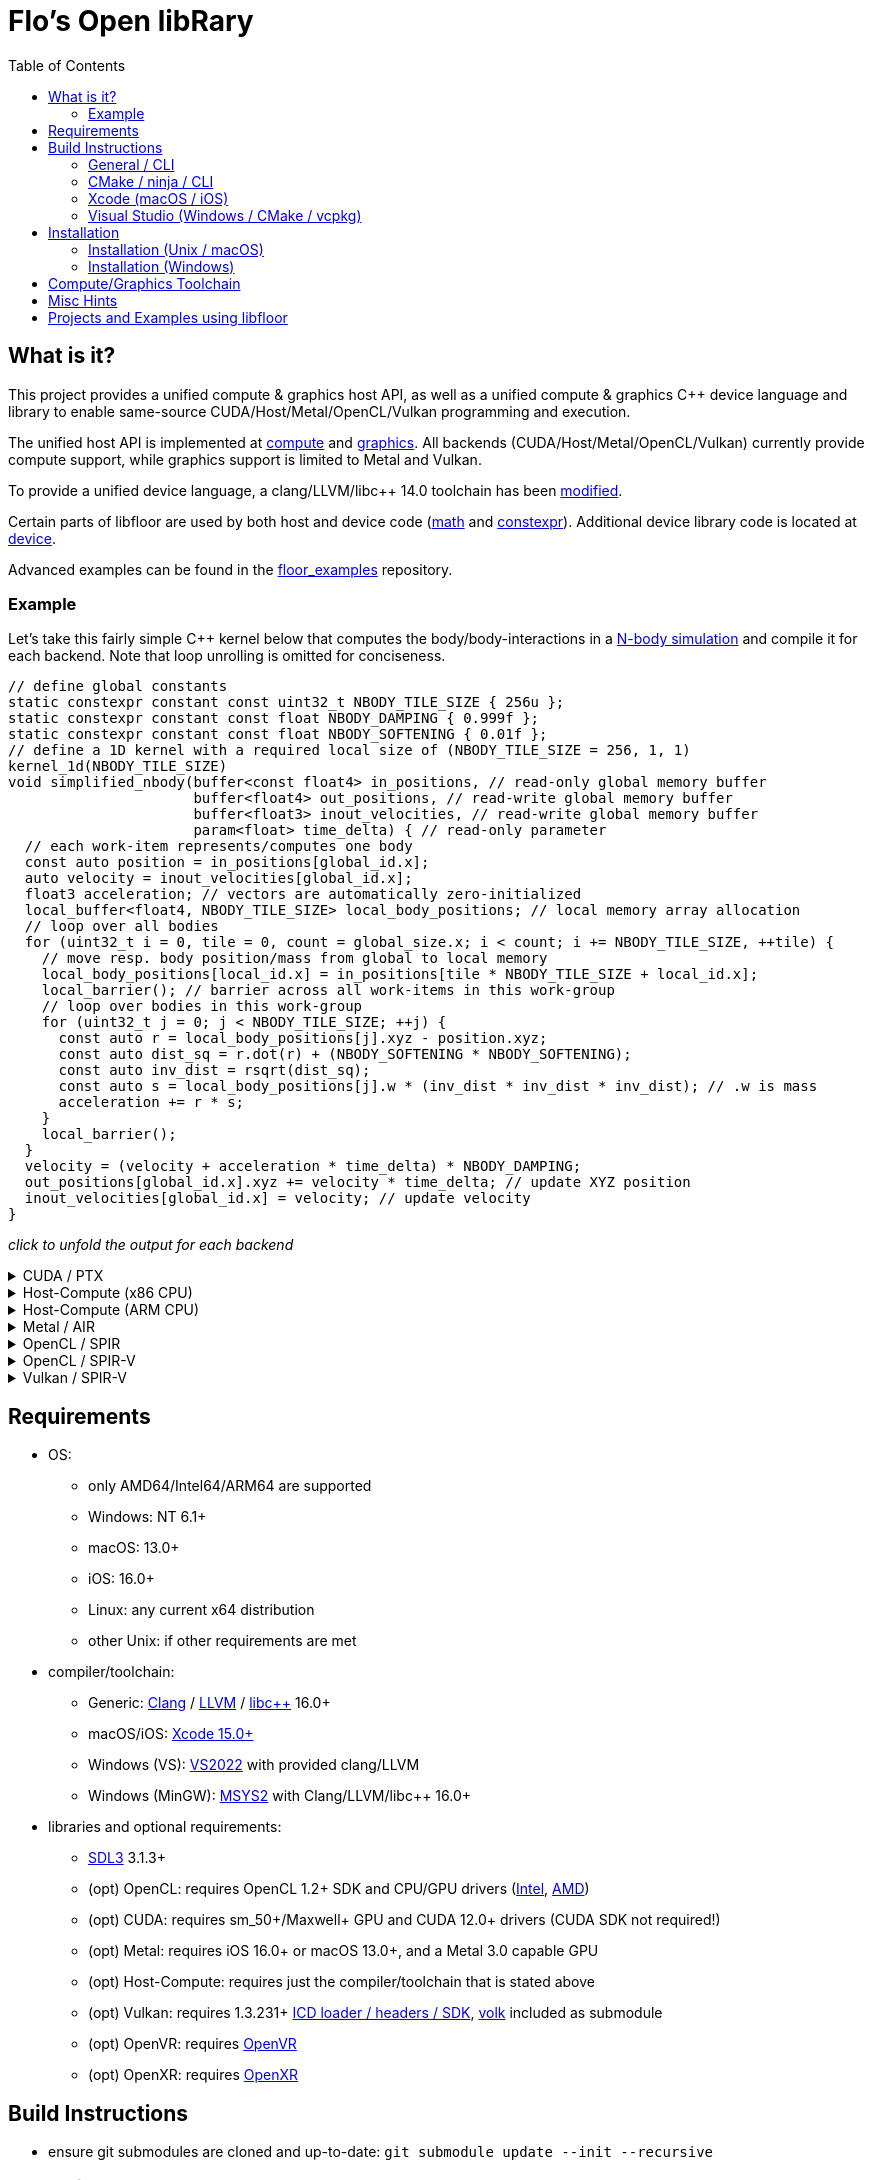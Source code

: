 
:toc:

= Flo's Open libRary =

== What is it? ==

This project provides a unified compute & graphics host API, as well as a unified compute & graphics C++ device language and library to enable same-source CUDA/Host/Metal/OpenCL/Vulkan programming and execution.

The unified host API is implemented at link:https://github.com/a2flo/floor/tree/master/compute[compute] and link:https://github.com/a2flo/floor/tree/master/graphics[graphics].
All backends (CUDA/Host/Metal/OpenCL/Vulkan) currently provide compute support, while graphics support is limited to Metal and Vulkan.

To provide a unified device language, a clang/LLVM/libc++ 14.0 toolchain has been link:https://github.com/a2flo/floor_llvm[modified].

Certain parts of libfloor are used by both host and device code (link:https://github.com/a2flo/floor/tree/master/math[math] and link:https://github.com/a2flo/floor/tree/master/constexpr[constexpr]). Additional device library code is located at link:https://github.com/a2flo/floor/tree/master/compute/device[device].

Advanced examples can be found in the link:https://github.com/a2flo/floor_examples[floor_examples] repository.

=== Example ===
Let's take this fairly simple C++ kernel below that computes the body/body-interactions in a link:https://www.youtube.com/watch?v=DoLe1c-eokI[N-body simulation] and compile it for each backend. Note that loop unrolling is omitted for conciseness.
[source,c++]
----
// define global constants
static constexpr constant const uint32_t NBODY_TILE_SIZE { 256u };
static constexpr constant const float NBODY_DAMPING { 0.999f };
static constexpr constant const float NBODY_SOFTENING { 0.01f };
// define a 1D kernel with a required local size of (NBODY_TILE_SIZE = 256, 1, 1)
kernel_1d(NBODY_TILE_SIZE)
void simplified_nbody(buffer<const float4> in_positions, // read-only global memory buffer
                      buffer<float4> out_positions, // read-write global memory buffer
                      buffer<float3> inout_velocities, // read-write global memory buffer
                      param<float> time_delta) { // read-only parameter
  // each work-item represents/computes one body
  const auto position = in_positions[global_id.x];
  auto velocity = inout_velocities[global_id.x];
  float3 acceleration; // vectors are automatically zero-initialized
  local_buffer<float4, NBODY_TILE_SIZE> local_body_positions; // local memory array allocation
  // loop over all bodies
  for (uint32_t i = 0, tile = 0, count = global_size.x; i < count; i += NBODY_TILE_SIZE, ++tile) {
    // move resp. body position/mass from global to local memory
    local_body_positions[local_id.x] = in_positions[tile * NBODY_TILE_SIZE + local_id.x];
    local_barrier(); // barrier across all work-items in this work-group
    // loop over bodies in this work-group
    for (uint32_t j = 0; j < NBODY_TILE_SIZE; ++j) {
      const auto r = local_body_positions[j].xyz - position.xyz;
      const auto dist_sq = r.dot(r) + (NBODY_SOFTENING * NBODY_SOFTENING);
      const auto inv_dist = rsqrt(dist_sq);
      const auto s = local_body_positions[j].w * (inv_dist * inv_dist * inv_dist); // .w is mass
      acceleration += r * s;
    }
    local_barrier();
  }
  velocity = (velocity + acceleration * time_delta) * NBODY_DAMPING;
  out_positions[global_id.x].xyz += velocity * time_delta; // update XYZ position
  inout_velocities[global_id.x] = velocity; // update velocity
}
----

_click to unfold the output for each backend_
++++
<details>
  <summary>CUDA / PTX</summary>
  You can download the PTX file <a href="https://github.com/a2flo/floor/blob/master/etc/example/nbody.ptx">here</a> and the CUBIN file <a href="https://github.com/a2flo/floor/blob/master/etc/example/nbody.cubin">here</a> (note that building CUBINs is optional and requires <code>ptxas</code>).
  
++++
[source,Unix Assembly]
----
//
// Generated by LLVM NVPTX Back-End
//

.version 8.4
.target sm_86
.address_size 64

	// .globl	simplified_nbody
// _ZZ16simplified_nbodyE20local_body_positions has been demoted

.visible .entry simplified_nbody(
	.param .u64 simplified_nbody_param_0,
	.param .u64 simplified_nbody_param_1,
	.param .u64 simplified_nbody_param_2,
	.param .f32 simplified_nbody_param_3
)
.reqntid 256, 1, 1
{
	.reg .pred 	%p<3>;
	.reg .b32 	%r<25>;
	.reg .f32 	%f<71>;
	.reg .b64 	%rd<18>;
	// demoted variable
	.shared .align 4 .b8 _ZZ16simplified_nbodyE20local_body_positions[4096];
	mov.u32 	%r1, %tid.x;
	mov.u32 	%r11, %ntid.x;
	mov.u32 	%r12, %ctaid.x;
	mad.lo.s32 	%r13, %r12, %r11, %r1;
	cvt.u64.u32 	%rd3, %r13;
	mul.wide.u32 	%rd7, %r13, 12;
	ld.param.u64 	%rd8, [simplified_nbody_param_2];
	cvta.to.global.u64 	%rd9, %rd8;
	add.s64 	%rd4, %rd9, %rd7;
	ld.global.f32 	%f6, [%rd4+8];
	add.s64 	%rd6, %rd4, 8;
	ld.global.f32 	%f5, [%rd4+4];
	add.s64 	%rd5, %rd4, 4;
	ld.global.f32 	%f4, [%rd4];
	mul.wide.u32 	%rd10, %r13, 16;
	ld.param.u64 	%rd11, [simplified_nbody_param_0];
	cvta.to.global.u64 	%rd2, %rd11;
	add.s64 	%rd12, %rd2, %rd10;
	ld.global.nc.f32 	%f3, [%rd12+8];
	ld.global.nc.f32 	%f2, [%rd12+4];
	ld.global.nc.f32 	%f1, [%rd12];
	mov.u32 	%r14, %nctaid.x;
	mul.lo.s32 	%r2, %r14, %r11;
	shl.b32 	%r15, %r1, 4;
	mov.u32 	%r16, _ZZ16simplified_nbodyE20local_body_positions;
	add.s32 	%r3, %r16, %r15;
	ld.param.u64 	%rd13, [simplified_nbody_param_1];
	cvta.to.global.u64 	%rd1, %rd13;
	mov.f32 	%f68, 0f00000000;
	mov.u32 	%r10, 0;
	ld.param.f32 	%f16, [simplified_nbody_param_3];
	mov.u32 	%r22, %r10;
	mov.u32 	%r23, %r10;
	mov.f32 	%f69, %f68;
	mov.f32 	%f70, %f68;
LBB0_1:
	shl.b32 	%r18, %r23, 8;
	add.s32 	%r19, %r18, %r1;
	mul.wide.u32 	%rd14, %r19, 16;
	add.s64 	%rd15, %rd2, %rd14;
	ld.global.nc.f32 	%f18, [%rd15];
	st.shared.f32 	[%r3], %f18;
	ld.global.nc.f32 	%f19, [%rd15+4];
	st.shared.f32 	[%r3+4], %f19;
	ld.global.nc.f32 	%f20, [%rd15+8];
	st.shared.f32 	[%r3+8], %f20;
	ld.global.nc.f32 	%f21, [%rd15+12];
	st.shared.f32 	[%r3+12], %f21;
	barrier.sync 	0;
	mov.u32 	%r24, %r10;
LBB0_2:
	add.s32 	%r21, %r16, %r24;
	ld.shared.f32 	%f22, [%r21+4];
	sub.f32 	%f23, %f22, %f2;
	ld.shared.f32 	%f24, [%r21];
	sub.f32 	%f25, %f24, %f1;
	fma.rn.f32 	%f26, %f25, %f25, 0f38D1B717;
	fma.rn.f32 	%f27, %f23, %f23, %f26;
	ld.shared.f32 	%f28, [%r21+8];
	sub.f32 	%f29, %f28, %f3;
	fma.rn.f32 	%f30, %f29, %f29, %f27;
	rsqrt.approx.ftz.f32 	%f31, %f30;
	mul.f32 	%f32, %f31, %f31;
	mul.f32 	%f33, %f32, %f31;
	ld.shared.f32 	%f34, [%r21+12];
	mul.f32 	%f35, %f33, %f34;
	fma.rn.f32 	%f36, %f35, %f29, %f68;
	ld.shared.f32 	%f37, [%r21+20];
	sub.f32 	%f38, %f37, %f2;
	ld.shared.f32 	%f39, [%r21+16];
	sub.f32 	%f40, %f39, %f1;
	fma.rn.f32 	%f41, %f40, %f40, 0f38D1B717;
	fma.rn.f32 	%f42, %f38, %f38, %f41;
	ld.shared.f32 	%f43, [%r21+24];
	sub.f32 	%f44, %f43, %f3;
	fma.rn.f32 	%f45, %f44, %f44, %f42;
	rsqrt.approx.ftz.f32 	%f46, %f45;
	mul.f32 	%f47, %f46, %f46;
	mul.f32 	%f48, %f47, %f46;
	ld.shared.f32 	%f49, [%r21+28];
	mul.f32 	%f50, %f48, %f49;
	fma.rn.f32 	%f68, %f50, %f44, %f36;
	fma.rn.f32 	%f51, %f35, %f23, %f69;
	fma.rn.f32 	%f69, %f50, %f38, %f51;
	fma.rn.f32 	%f52, %f35, %f25, %f70;
	fma.rn.f32 	%f70, %f50, %f40, %f52;
	add.s32 	%r24, %r24, 32;
	setp.eq.s32 	%p1, %r24, 4096;
	@%p1 bra 	LBB0_3;
	bra.uni 	LBB0_2;
LBB0_3:
	add.s32 	%r22, %r22, 256;
	setp.lt.u32 	%p2, %r22, %r2;
	barrier.sync 	0;
	add.s32 	%r23, %r23, 1;
	@%p2 bra 	LBB0_1;
	fma.rn.f32 	%f53, %f70, %f16, %f4;
	mul.f32 	%f54, %f53, 0f3F7FBE77;
	shl.b64 	%rd16, %rd3, 4;
	add.s64 	%rd17, %rd1, %rd16;
	ld.global.f32 	%f55, [%rd17];
	fma.rn.f32 	%f56, %f54, %f16, %f55;
	st.global.f32 	[%rd17], %f56;
	fma.rn.f32 	%f57, %f69, %f16, %f5;
	mul.f32 	%f58, %f57, 0f3F7FBE77;
	ld.global.f32 	%f59, [%rd17+4];
	fma.rn.f32 	%f60, %f58, %f16, %f59;
	st.global.f32 	[%rd17+4], %f60;
	fma.rn.f32 	%f61, %f68, %f16, %f6;
	mul.f32 	%f62, %f61, 0f3F7FBE77;
	ld.global.f32 	%f63, [%rd17+8];
	fma.rn.f32 	%f64, %f62, %f16, %f63;
	st.global.f32 	[%rd17+8], %f64;
	st.global.f32 	[%rd4], %f54;
	st.global.f32 	[%rd5], %f58;
	st.global.f32 	[%rd6], %f62;
	ret;

}
----
++++
</code></pre>
</details>

<details>
  <summary>Host-Compute (x86 CPU)</summary>
  Note that the compiler would usually directly output a <a href="https://github.com/a2flo/floor/blob/master/etc/example/nbody_x86_64.bin">.bin file</a> (ELF format). The output below comes from disassembling it with <code>objdump -d</code>.
  Also note that this has been compiled for the <a href="https://github.com/a2flo/floor/blob/master/compute/host/host_common.hpp#L44"><code>x86-5</code> target</a> (AVX-512+).
  
++++
[source,Assembly]
----
nbody.bin:     file format elf64-x86-64


Disassembly of section .text:

0000000000000000 <simplified_nbody>:
       0:	55                   	push   %rbp
       1:	48 89 e5             	mov    %rsp,%rbp
       4:	41 57                	push   %r15
       6:	41 56                	push   %r14
       8:	41 55                	push   %r13
       a:	41 54                	push   %r12
       c:	53                   	push   %rbx
       d:	48 83 e4 c0          	and    $0xffffffffffffffc0,%rsp
      11:	48 81 ec 40 09 00 00 	sub    $0x940,%rsp
      18:	48 8d 05 f9 ff ff ff 	lea    -0x7(%rip),%rax        # 18 <simplified_nbody+0x18>
      1f:	49 be 00 00 00 00 00 	movabs $0x0,%r14
      26:	00 00 00 
      29:	48 89 4c 24 50       	mov    %rcx,0x50(%rsp)
      2e:	48 89 74 24 68       	mov    %rsi,0x68(%rsp)
      33:	48 89 7c 24 48       	mov    %rdi,0x48(%rsp)
      38:	49 01 c6             	add    %rax,%r14
      3b:	48 b8 00 00 00 00 00 	movabs $0x0,%rax
      42:	00 00 00 
      45:	49 8b 04 06          	mov    (%r14,%rax,1),%rax
      49:	8b 00                	mov    (%rax),%eax
      4b:	48 8d 0c 40          	lea    (%rax,%rax,2),%rcx
      4f:	48 89 c6             	mov    %rax,%rsi
      52:	48 c1 e6 04          	shl    $0x4,%rsi
      56:	48 89 74 24 58       	mov    %rsi,0x58(%rsp)
      5b:	48 8d 04 8a          	lea    (%rdx,%rcx,4),%rax
      5f:	c5 fa 10 04 8a       	vmovss (%rdx,%rcx,4),%xmm0
      64:	c5 f9 6e 54 8a 04    	vmovd  0x4(%rdx,%rcx,4),%xmm2
      6a:	c5 fa 10 4c 8a 08    	vmovss 0x8(%rdx,%rcx,4),%xmm1
      70:	48 89 44 24 60       	mov    %rax,0x60(%rsp)
      75:	48 b8 00 00 00 00 00 	movabs $0x0,%rax
      7c:	00 00 00 
      7f:	49 8b 04 06          	mov    (%r14,%rax,1),%rax
      83:	8b 18                	mov    (%rax),%ebx
      85:	c5 fa 11 44 24 3c    	vmovss %xmm0,0x3c(%rsp)
      8b:	c5 f9 7e 54 24 40    	vmovd  %xmm2,0x40(%rsp)
      91:	c5 fa 11 4c 24 44    	vmovss %xmm1,0x44(%rsp)
      97:	85 db                	test   %ebx,%ebx
      99:	0f 84 f9 16 00 00    	je     1798 <simplified_nbody+0x1798>
      9f:	48 8b 44 24 48       	mov    0x48(%rsp),%rax
      a4:	49 bd 00 00 00 00 00 	movabs $0x0,%r13
      ab:	00 00 00 
      ae:	45 31 ff             	xor    %r15d,%r15d
      b1:	c5 fa 10 04 30       	vmovss (%rax,%rsi,1),%xmm0
      b6:	c5 fa 10 4c 30 04    	vmovss 0x4(%rax,%rsi,1),%xmm1
      bc:	c5 fa 10 54 30 08    	vmovss 0x8(%rax,%rsi,1),%xmm2
      c2:	48 b8 00 00 00 00 00 	movabs $0x0,%rax
      c9:	00 00 00 
      cc:	49 8b 04 06          	mov    (%r14,%rax,1),%rax
      d0:	48 89 44 24 78       	mov    %rax,0x78(%rsp)
      d5:	4b 8d 04 2e          	lea    (%r14,%r13,1),%rax
      d9:	48 89 44 24 70       	mov    %rax,0x70(%rsp)
      de:	48 b8 00 00 00 00 00 	movabs $0x0,%rax
      e5:	00 00 00 
      e8:	62 f2 7d 48 18 c0    	vbroadcastss %xmm0,%zmm0
      ee:	4d 8b 24 06          	mov    (%r14,%rax,1),%r12
      f2:	62 f2 7d 48 18 c9    	vbroadcastss %xmm1,%zmm1
      f8:	48 b8 00 00 00 00 00 	movabs $0x0,%rax
      ff:	00 00 00 
     102:	62 f1 7c 48 29 44 24 	vmovaps %zmm0,0x700(%rsp)
     109:	1c 
     10a:	62 f2 7d 48 18 c2    	vbroadcastss %xmm2,%zmm0
     110:	62 d2 fd 48 5b 14 06 	vbroadcasti64x4 (%r14,%rax,1),%zmm2
     117:	48 b8 00 00 00 00 00 	movabs $0x0,%rax
     11e:	00 00 00 
     121:	62 f1 7c 48 29 4c 24 	vmovaps %zmm1,0x6c0(%rsp)
     128:	1b 
     129:	62 d2 fd 48 5b 0c 06 	vbroadcasti64x4 (%r14,%rax,1),%zmm1
     130:	48 b8 00 00 00 00 00 	movabs $0x0,%rax
     137:	00 00 00 
     13a:	62 f1 7c 48 29 44 24 	vmovaps %zmm0,0x680(%rsp)
     141:	1a 
     142:	c5 f8 57 c0          	vxorps %xmm0,%xmm0,%xmm0
     146:	c5 f8 29 84 24 80 00 	vmovaps %xmm0,0x80(%rsp)
     14d:	00 00 
     14f:	62 f1 fd 48 7f 54 24 	vmovdqa64 %zmm2,0x640(%rsp)
     156:	19 
     157:	62 d2 fd 48 5b 14 06 	vbroadcasti64x4 (%r14,%rax,1),%zmm2
     15e:	48 b8 00 00 00 00 00 	movabs $0x0,%rax
     165:	00 00 00 
     168:	62 f1 fd 48 7f 4c 24 	vmovdqa64 %zmm1,0x840(%rsp)
     16f:	21 
     170:	62 d2 7d 48 18 0c 06 	vbroadcastss (%r14,%rax,1),%zmm1
     177:	48 b8 00 00 00 00 00 	movabs $0x0,%rax
     17e:	00 00 00 
     181:	62 f1 fd 48 7f 54 24 	vmovdqa64 %zmm2,0x800(%rsp)
     188:	20 
     189:	62 d2 fd 48 5b 14 06 	vbroadcasti64x4 (%r14,%rax,1),%zmm2
     190:	48 b8 00 00 00 00 00 	movabs $0x0,%rax
     197:	00 00 00 
     19a:	62 f1 7c 48 29 4c 24 	vmovaps %zmm1,0x600(%rsp)
     1a1:	18 
     1a2:	62 d2 7d 48 18 0c 06 	vbroadcastss (%r14,%rax,1),%zmm1
     1a9:	48 b8 00 00 00 00 00 	movabs $0x0,%rax
     1b0:	00 00 00 
     1b3:	62 d2 7d 48 18 04 06 	vbroadcastss (%r14,%rax,1),%zmm0
     1ba:	62 f1 fd 48 7f 54 24 	vmovdqa64 %zmm2,0x7c0(%rsp)
     1c1:	1f 
     1c2:	62 f1 7c 48 29 4c 24 	vmovaps %zmm1,0x780(%rsp)
     1c9:	1e 
     1ca:	62 f1 7c 48 29 44 24 	vmovaps %zmm0,0x740(%rsp)
     1d1:	1d 
     1d2:	c5 f8 57 c0          	vxorps %xmm0,%xmm0,%xmm0
     1d6:	c5 f8 29 84 24 c0 00 	vmovaps %xmm0,0xc0(%rsp)
     1dd:	00 00 
     1df:	c5 f8 57 c0          	vxorps %xmm0,%xmm0,%xmm0
     1e3:	c5 f8 29 84 24 00 01 	vmovaps %xmm0,0x100(%rsp)
     1ea:	00 00 
     1ec:	0f 1f 40 00          	nopl   0x0(%rax)
     1f0:	48 8b 44 24 78       	mov    0x78(%rsp),%rax
     1f5:	48 8b 54 24 48       	mov    0x48(%rsp),%rdx
     1fa:	8b 00                	mov    (%rax),%eax
     1fc:	42 8d 0c 38          	lea    (%rax,%r15,1),%ecx
     200:	48 c1 e0 04          	shl    $0x4,%rax
     204:	48 c1 e1 04          	shl    $0x4,%rcx
     208:	c5 f8 10 04 0a       	vmovups (%rdx,%rcx,1),%xmm0
     20d:	48 8b 4c 24 70       	mov    0x70(%rsp),%rcx
     212:	c5 f8 29 04 08       	vmovaps %xmm0,(%rax,%rcx,1)
     217:	c5 f8 77             	vzeroupper
     21a:	41 ff d4             	call   *%r12
     21d:	62 91 7c 48 28 5c 2e 	vmovaps 0x80(%r14,%r13,1),%zmm3
     224:	02 
     225:	62 f1 7c 48 28 64 24 	vmovaps 0x640(%rsp),%zmm4
     22c:	19 
     22d:	62 81 7c 48 28 5c 2e 	vmovaps 0xc0(%r14,%r13,1),%zmm19
     234:	03 
     235:	62 91 7c 48 28 54 2e 	vmovaps 0x180(%r14,%r13,1),%zmm2
     23c:	06 
     23d:	62 11 7c 48 28 4c 2e 	vmovaps 0x100(%r14,%r13,1),%zmm9
     244:	04 
     245:	62 11 7c 48 28 6c 2e 	vmovaps 0x140(%r14,%r13,1),%zmm13
     24c:	05 
     24d:	62 81 7c 48 28 4c 2e 	vmovaps 0x1c0(%r14,%r13,1),%zmm17
     254:	07 
     255:	62 71 7c 48 28 74 24 	vmovaps 0x800(%rsp),%zmm14
     25c:	20 
     25d:	62 91 7c 48 28 04 2e 	vmovaps (%r14,%r13,1),%zmm0
     264:	62 81 7c 48 28 54 2e 	vmovaps 0x40(%r14,%r13,1),%zmm18
     26b:	01 
     26c:	62 f1 7c 48 28 74 24 	vmovaps 0x7c0(%rsp),%zmm6
     273:	1f 
     274:	62 01 7c 48 28 44 2e 	vmovaps 0x280(%r14,%r13,1),%zmm24
     27b:	0a 
     27c:	62 81 7c 48 28 74 2e 	vmovaps 0x200(%r14,%r13,1),%zmm22
     283:	08 
     284:	62 81 7c 48 28 6c 2e 	vmovaps 0x240(%r14,%r13,1),%zmm21
     28b:	09 
     28c:	62 81 7c 48 28 7c 2e 	vmovaps 0x2c0(%r14,%r13,1),%zmm23
     293:	0b 
     294:	62 01 7c 48 28 64 2e 	vmovaps 0x380(%r14,%r13,1),%zmm28
     29b:	0e 
     29c:	62 01 7c 48 28 54 2e 	vmovaps 0x300(%r14,%r13,1),%zmm26
     2a3:	0c 
     2a4:	62 01 7c 48 28 5c 2e 	vmovaps 0x3c0(%r14,%r13,1),%zmm27
     2ab:	0f 
     2ac:	62 f1 7c 48 28 cb    	vmovaps %zmm3,%zmm1
     2b2:	62 e1 7c 48 28 e2    	vmovaps %zmm2,%zmm20
     2b8:	62 d1 7c 48 28 e9    	vmovaps %zmm9,%zmm5
     2be:	62 61 7c 48 28 ca    	vmovaps %zmm2,%zmm25
     2c4:	62 f1 7c 48 28 f8    	vmovaps %zmm0,%zmm7
     2ca:	62 71 7c 48 28 fb    	vmovaps %zmm3,%zmm15
     2d0:	62 e1 7c 48 28 c0    	vmovaps %zmm0,%zmm16
     2d6:	62 71 7c 48 28 c3    	vmovaps %zmm3,%zmm8
     2dc:	62 71 7c 48 28 e0    	vmovaps %zmm0,%zmm12
     2e2:	62 71 7c 48 28 d2    	vmovaps %zmm2,%zmm10
     2e8:	62 b2 4d 48 7f db    	vpermt2ps %zmm19,%zmm6,%zmm3
     2ee:	62 b2 4d 48 7f c2    	vpermt2ps %zmm18,%zmm6,%zmm0
     2f4:	62 61 7c 48 28 f4    	vmovaps %zmm4,%zmm30
     2fa:	62 b2 4d 48 7f d1    	vpermt2ps %zmm17,%zmm6,%zmm2
     300:	62 51 7c 48 28 d9    	vmovaps %zmm9,%zmm11
     306:	62 01 7c 48 28 e8    	vmovaps %zmm24,%zmm29
     30c:	62 01 7c 48 28 fc    	vmovaps %zmm28,%zmm31
     312:	62 b2 5d 48 7f cb    	vpermt2ps %zmm19,%zmm4,%zmm1
     318:	62 a2 5d 48 7f e1    	vpermt2ps %zmm17,%zmm4,%zmm20
     31e:	62 d2 5d 48 7f ed    	vpermt2ps %zmm13,%zmm4,%zmm5
     324:	62 22 0d 48 7f c9    	vpermt2ps %zmm17,%zmm14,%zmm25
     32a:	62 b2 5d 48 7f fa    	vpermt2ps %zmm18,%zmm4,%zmm7
     330:	62 d1 7c 48 28 e1    	vmovaps %zmm9,%zmm4
     336:	62 32 0d 48 7f fb    	vpermt2ps %zmm19,%zmm14,%zmm15
     33c:	62 a2 0d 48 7f c2    	vpermt2ps %zmm18,%zmm14,%zmm16
     342:	62 52 4d 48 7f cd    	vpermt2ps %zmm13,%zmm6,%zmm9
     348:	62 52 0d 48 7f dd    	vpermt2ps %zmm13,%zmm14,%zmm11
     34e:	62 91 7c 48 28 f2    	vmovaps %zmm26,%zmm6
     354:	62 22 0d 40 7f ef    	vpermt2ps %zmm23,%zmm30,%zmm29
     35a:	62 f3 fd 48 23 c3 e4 	vshuff64x2 $0xe4,%zmm3,%zmm0,%zmm0
     361:	62 91 7c 48 28 dc    	vmovaps %zmm28,%zmm3
     367:	62 f1 7c 48 29 4c 24 	vmovaps %zmm1,0x140(%rsp)
     36e:	05 
     36f:	62 f1 7c 48 28 4c 24 	vmovaps 0x840(%rsp),%zmm1
     376:	21 
     377:	62 b3 d5 48 23 ec e4 	vshuff64x2 $0xe4,%zmm20,%zmm5,%zmm5
     37e:	62 61 7c 48 29 4c 24 	vmovaps %zmm25,0x280(%rsp)
     385:	0a 
     386:	62 01 7c 48 28 4c 2e 	vmovaps 0x340(%r14,%r13,1),%zmm25
     38d:	0d 
     38e:	62 a1 7c 48 28 e6    	vmovaps %zmm22,%zmm20
     394:	62 f3 b5 48 23 d2 e4 	vshuff64x2 $0xe4,%zmm2,%zmm9,%zmm2
     39b:	62 71 7c 48 28 4c 24 	vmovaps 0x640(%rsp),%zmm9
     3a2:	19 
     3a3:	62 92 0d 48 7f db    	vpermt2ps %zmm27,%zmm14,%zmm3
     3a9:	62 f3 c5 48 23 7c 24 	vshuff64x2 $0xe4,0x140(%rsp),%zmm7,%zmm7
     3b0:	05 e4 
     3b2:	62 a2 0d 48 7f e5    	vpermt2ps %zmm21,%zmm14,%zmm20
     3b8:	62 f1 fd 48 29 44 24 	vmovapd %zmm0,0x140(%rsp)
     3bf:	05 
     3c0:	62 f1 fd 48 29 6c 24 	vmovapd %zmm5,0x4c0(%rsp)
     3c7:	13 
     3c8:	62 f1 7c 48 28 6c 24 	vmovaps 0x7c0(%rsp),%zmm5
     3cf:	1f 
     3d0:	62 f1 fd 48 29 54 24 	vmovapd %zmm2,0x500(%rsp)
     3d7:	14 
     3d8:	62 32 75 48 7f c3    	vpermt2ps %zmm19,%zmm1,%zmm8
     3de:	62 32 75 48 7f e2    	vpermt2ps %zmm18,%zmm1,%zmm12
     3e4:	62 a1 7c 48 28 de    	vmovaps %zmm22,%zmm19
     3ea:	62 81 7c 48 28 d0    	vmovaps %zmm24,%zmm18
     3f0:	62 32 75 48 7f d1    	vpermt2ps %zmm17,%zmm1,%zmm10
     3f6:	62 81 7c 48 28 c8    	vmovaps %zmm24,%zmm17
     3fc:	62 d2 75 48 7f e5    	vpermt2ps %zmm13,%zmm1,%zmm4
     402:	62 11 7c 48 28 ee    	vmovaps %zmm30,%zmm13
     408:	62 21 7c 48 28 f6    	vmovaps %zmm22,%zmm30
     40e:	62 a2 0d 48 7f d7    	vpermt2ps %zmm23,%zmm14,%zmm18
     414:	62 a2 75 48 7f cf    	vpermt2ps %zmm23,%zmm1,%zmm17
     41a:	62 a2 75 48 7f dd    	vpermt2ps %zmm21,%zmm1,%zmm19
     420:	62 02 15 48 7f fb    	vpermt2ps %zmm27,%zmm13,%zmm31
     426:	62 92 15 48 7f f1    	vpermt2ps %zmm25,%zmm13,%zmm6
     42c:	62 22 15 48 7f f5    	vpermt2ps %zmm21,%zmm13,%zmm30
     432:	62 11 7c 48 28 ec    	vmovaps %zmm28,%zmm13
     438:	62 f1 fd 48 29 7c 24 	vmovapd %zmm7,0x240(%rsp)
     43f:	09 
     440:	62 f3 a5 48 23 7c 24 	vshuff64x2 $0xe4,0x280(%rsp),%zmm11,%zmm7
     447:	0a e4 
     449:	62 02 55 48 7f e3    	vpermt2ps %zmm27,%zmm5,%zmm28
     44f:	62 22 55 48 7f c7    	vpermt2ps %zmm23,%zmm5,%zmm24
     455:	62 a2 55 48 7f f5    	vpermt2ps %zmm21,%zmm5,%zmm22
     45b:	62 12 75 48 7f eb    	vpermt2ps %zmm27,%zmm1,%zmm13
     461:	62 81 7c 48 28 7c 2e 	vmovaps 0x4c0(%r14,%r13,1),%zmm23
     468:	13 
     469:	62 e1 7c 48 28 6c 24 	vmovaps 0x6c0(%rsp),%zmm21
     470:	1b 
     471:	62 d3 dd 48 23 c2 e4 	vshuff64x2 $0xe4,%zmm10,%zmm4,%zmm0
     478:	62 53 fd 40 23 d7 e4 	vshuff64x2 $0xe4,%zmm15,%zmm16,%zmm10
     47f:	62 11 7c 48 28 fa    	vmovaps %zmm26,%zmm15
     485:	62 53 9d 48 23 c0 e4 	vshuff64x2 $0xe4,%zmm8,%zmm12,%zmm8
     48c:	62 11 7c 48 28 e2    	vmovaps %zmm26,%zmm12
     492:	62 02 55 48 7f d1    	vpermt2ps %zmm25,%zmm5,%zmm26
     498:	62 81 7c 48 28 44 2e 	vmovaps 0x540(%r14,%r13,1),%zmm16
     49f:	15 
     4a0:	62 33 e5 40 23 d9 e4 	vshuff64x2 $0xe4,%zmm17,%zmm19,%zmm11
     4a7:	62 a3 dd 40 23 d2 e4 	vshuff64x2 $0xe4,%zmm18,%zmm20,%zmm18
     4ae:	62 81 7c 48 28 64 2e 	vmovaps 0x580(%r14,%r13,1),%zmm20
     4b5:	16 
     4b6:	62 81 7c 48 28 4c 2e 	vmovaps 0x500(%r14,%r13,1),%zmm17
     4bd:	14 
     4be:	62 12 0d 48 7f f9    	vpermt2ps %zmm25,%zmm14,%zmm15
     4c4:	62 12 75 48 7f e1    	vpermt2ps %zmm25,%zmm1,%zmm12
     4ca:	62 01 7c 48 28 4c 2e 	vmovaps 0x5c0(%r14,%r13,1),%zmm25
     4d1:	17 
     4d2:	62 93 8d 40 23 d5 e4 	vshuff64x2 $0xe4,%zmm29,%zmm30,%zmm2
     4d9:	62 e1 7c 48 28 5c 24 	vmovaps 0x780(%rsp),%zmm19
     4e0:	1e 
     4e1:	62 f1 fd 48 29 44 24 	vmovapd %zmm0,0x440(%rsp)
     4e8:	11 
     4e9:	62 93 cd 48 23 c7 e4 	vshuff64x2 $0xe4,%zmm31,%zmm6,%zmm0
     4f0:	62 f1 fd 48 29 54 24 	vmovapd %zmm2,0x200(%rsp)
     4f7:	08 
     4f8:	62 f1 7c 48 28 d5    	vmovaps %zmm5,%zmm2
     4fe:	62 f1 fd 48 29 44 24 	vmovapd %zmm0,0x400(%rsp)
     505:	10 
     506:	62 93 cd 40 23 c0 e4 	vshuff64x2 $0xe4,%zmm24,%zmm22,%zmm0
     50d:	62 81 7c 48 28 74 2e 	vmovaps 0x400(%r14,%r13,1),%zmm22
     514:	10 
     515:	62 01 7c 48 28 44 2e 	vmovaps 0x480(%r14,%r13,1),%zmm24
     51c:	12 
     51d:	62 f1 fd 48 29 44 24 	vmovapd %zmm0,0x480(%rsp)
     524:	12 
     525:	62 93 ad 40 23 e4 e4 	vshuff64x2 $0xe4,%zmm28,%zmm26,%zmm4
     52c:	62 d3 9d 48 23 ed e4 	vshuff64x2 $0xe4,%zmm13,%zmm12,%zmm5
     533:	62 f3 85 48 23 db e4 	vshuff64x2 $0xe4,%zmm3,%zmm15,%zmm3
     53a:	62 21 7c 48 28 dc    	vmovaps %zmm20,%zmm27
     540:	62 21 7c 48 28 e1    	vmovaps %zmm17,%zmm28
     546:	62 f1 fd 48 29 64 24 	vmovapd %zmm4,0x280(%rsp)
     54d:	0a 
     54e:	62 91 7c 48 28 64 2e 	vmovaps 0x440(%r14,%r13,1),%zmm4
     555:	11 
     556:	62 21 7c 48 28 f4    	vmovaps %zmm20,%zmm30
     55c:	62 21 7c 48 28 f9    	vmovaps %zmm17,%zmm31
     562:	62 02 35 48 7f d9    	vpermt2ps %zmm25,%zmm9,%zmm27
     568:	62 22 35 48 7f e0    	vpermt2ps %zmm16,%zmm9,%zmm28
     56e:	62 02 0d 48 7f f1    	vpermt2ps %zmm25,%zmm14,%zmm30
     574:	62 22 0d 48 7f f8    	vpermt2ps %zmm16,%zmm14,%zmm31
     57a:	62 01 7c 48 28 d0    	vmovaps %zmm24,%zmm26
     580:	62 31 7c 48 28 ee    	vmovaps %zmm22,%zmm13
     586:	62 11 7c 48 28 f8    	vmovaps %zmm24,%zmm15
     58c:	62 21 7c 48 28 ee    	vmovaps %zmm22,%zmm29
     592:	62 22 35 48 7f d7    	vpermt2ps %zmm23,%zmm9,%zmm26
     598:	62 32 75 48 7f ff    	vpermt2ps %zmm23,%zmm1,%zmm15
     59e:	62 93 9d 40 23 f3 e4 	vshuff64x2 $0xe4,%zmm27,%zmm28,%zmm6
     5a5:	62 72 35 48 7f ec    	vpermt2ps %zmm4,%zmm9,%zmm13
     5ab:	62 21 7c 48 28 e4    	vmovaps %zmm20,%zmm28
     5b1:	62 62 0d 48 7f ec    	vpermt2ps %zmm4,%zmm14,%zmm29
     5b7:	62 02 75 48 7f e1    	vpermt2ps %zmm25,%zmm1,%zmm28
     5bd:	62 f1 fd 48 29 74 24 	vmovapd %zmm6,0x1c0(%rsp)
     5c4:	07 
     5c5:	62 b1 7c 48 28 f6    	vmovaps %zmm22,%zmm6
     5cb:	62 f2 75 48 7f f4    	vpermt2ps %zmm4,%zmm1,%zmm6
     5d1:	62 93 95 48 23 c2 e4 	vshuff64x2 $0xe4,%zmm26,%zmm13,%zmm0
     5d8:	62 71 7c 48 28 e9    	vmovaps %zmm1,%zmm13
     5de:	62 f1 fd 48 29 44 24 	vmovapd %zmm0,0x180(%rsp)
     5e5:	06 
     5e6:	62 d3 cd 48 23 c7 e4 	vshuff64x2 $0xe4,%zmm15,%zmm6,%zmm0
     5ed:	62 f1 7c 48 28 74 24 	vmovaps 0x600(%rsp),%zmm6
     5f4:	18 
     5f5:	62 f1 fd 48 29 44 24 	vmovapd %zmm0,0x300(%rsp)
     5fc:	0c 
     5fd:	62 b1 7c 48 28 c1    	vmovaps %zmm17,%zmm0
     603:	62 b2 75 48 7f c0    	vpermt2ps %zmm16,%zmm1,%zmm0
     609:	62 f1 7c 48 28 4c 24 	vmovaps 0x240(%rsp),%zmm1
     610:	09 
     611:	62 93 fd 48 23 c4 e4 	vshuff64x2 $0xe4,%zmm28,%zmm0,%zmm0
     618:	62 61 7c 48 28 e2    	vmovaps %zmm2,%zmm28
     61e:	62 e2 1d 40 7f f4    	vpermt2ps %zmm4,%zmm28,%zmm22
     624:	62 f1 7c 48 28 64 24 	vmovaps 0x4c0(%rsp),%zmm4
     62b:	13 
     62c:	62 a2 1d 40 7f c8    	vpermt2ps %zmm16,%zmm28,%zmm17
     632:	62 82 1d 40 7f e1    	vpermt2ps %zmm25,%zmm28,%zmm20
     638:	62 e1 7c 48 28 44 24 	vmovaps 0x1c0(%rsp),%zmm16
     63f:	07 
     640:	62 f1 fd 48 29 44 24 	vmovapd %zmm0,0x2c0(%rsp)
     647:	0b 
     648:	62 91 7c 48 28 c0    	vmovaps %zmm24,%zmm0
     64e:	62 22 6d 48 7f c7    	vpermt2ps %zmm23,%zmm2,%zmm24
     654:	62 f1 7c 48 28 54 24 	vmovaps 0x680(%rsp),%zmm2
     65b:	1a 
     65c:	62 b2 0d 48 7f c7    	vpermt2ps %zmm23,%zmm14,%zmm0
     662:	62 e1 7c 48 28 7c 24 	vmovaps 0x740(%rsp),%zmm23
     669:	1d 
     66a:	62 a3 f5 40 23 e4 e4 	vshuff64x2 $0xe4,%zmm20,%zmm17,%zmm20
     671:	62 83 cd 40 23 f0 e4 	vshuff64x2 $0xe4,%zmm24,%zmm22,%zmm22
     678:	62 f3 95 40 23 c0 e4 	vshuff64x2 $0xe4,%zmm0,%zmm29,%zmm0
     67f:	62 03 85 40 23 ee e4 	vshuff64x2 $0xe4,%zmm30,%zmm31,%zmm29
     686:	62 21 3c 48 5c f5    	vsubps %zmm21,%zmm8,%zmm30
     68c:	62 71 7c 48 28 44 24 	vmovaps 0x440(%rsp),%zmm8
     693:	11 
     694:	62 61 2c 48 5c fa    	vsubps %zmm2,%zmm10,%zmm31
     69a:	62 61 44 48 5c da    	vsubps %zmm2,%zmm7,%zmm27
     6a0:	62 b1 7c 48 28 fb    	vmovaps %zmm19,%zmm7
     6a6:	62 f1 64 48 5c da    	vsubps %zmm2,%zmm3,%zmm3
     6ac:	62 f1 7c 48 29 5c 24 	vmovaps %zmm3,0x240(%rsp)
     6b3:	09 
     6b4:	62 f1 fd 48 29 44 24 	vmovapd %zmm0,0x5c0(%rsp)
     6bb:	17 
     6bc:	62 f1 7c 48 28 44 24 	vmovaps 0x700(%rsp),%zmm0
     6c3:	1c 
     6c4:	62 21 3c 48 5c d5    	vsubps %zmm21,%zmm8,%zmm26
     6ca:	62 71 74 48 5c e0    	vsubps %zmm0,%zmm1,%zmm12
     6d0:	62 f1 5c 48 5c e0    	vsubps %zmm0,%zmm4,%zmm4
     6d6:	62 e1 7c 40 5c c0    	vsubps %zmm0,%zmm16,%zmm16
     6dc:	62 51 7c 48 28 cc    	vmovaps %zmm12,%zmm9
     6e2:	62 71 7c 48 28 c4    	vmovaps %zmm4,%zmm8
     6e8:	62 e1 7c 48 29 44 24 	vmovaps %zmm16,0x340(%rsp)
     6ef:	0d 
     6f0:	62 72 1d 48 a8 ce    	vfmadd213ps %zmm6,%zmm12,%zmm9
     6f6:	62 72 5d 48 a8 c6    	vfmadd213ps %zmm6,%zmm4,%zmm8
     6fc:	62 12 0d 40 b8 ce    	vfmadd231ps %zmm30,%zmm30,%zmm9
     702:	62 12 2d 40 b8 c2    	vfmadd231ps %zmm26,%zmm26,%zmm8
     708:	62 12 05 40 b8 cf    	vfmadd231ps %zmm31,%zmm31,%zmm9
     70e:	62 12 25 40 b8 c3    	vfmadd231ps %zmm27,%zmm27,%zmm8
     714:	62 52 7d 48 4e d1    	vrsqrt14ps %zmm9,%zmm10
     71a:	62 52 7d 48 4e f8    	vrsqrt14ps %zmm8,%zmm15
     720:	62 51 34 48 59 ca    	vmulps %zmm10,%zmm9,%zmm9
     726:	62 51 3c 48 59 c7    	vmulps %zmm15,%zmm8,%zmm8
     72c:	62 32 2d 48 a8 cb    	vfmadd213ps %zmm19,%zmm10,%zmm9
     732:	62 31 2c 48 59 d7    	vmulps %zmm23,%zmm10,%zmm10
     738:	62 32 05 48 a8 c3    	vfmadd213ps %zmm19,%zmm15,%zmm8
     73e:	62 51 2c 48 59 d1    	vmulps %zmm9,%zmm10,%zmm10
     744:	62 31 04 48 59 cf    	vmulps %zmm23,%zmm15,%zmm9
     74a:	62 71 7c 48 28 7c 24 	vmovaps 0x200(%rsp),%zmm15
     751:	08 
     752:	62 d1 34 48 59 c8    	vmulps %zmm8,%zmm9,%zmm1
     758:	62 31 24 48 5c cd    	vsubps %zmm21,%zmm11,%zmm9
     75e:	62 71 6c 40 5c c2    	vsubps %zmm2,%zmm18,%zmm8
     764:	62 71 7c 48 29 4c 24 	vmovaps %zmm9,0x200(%rsp)
     76b:	08 
     76c:	62 71 7c 48 29 44 24 	vmovaps %zmm8,0x3c0(%rsp)
     773:	0f 
     774:	62 e1 04 48 5c d8    	vsubps %zmm0,%zmm15,%zmm19
     77a:	62 31 7c 48 28 db    	vmovaps %zmm19,%zmm11
     780:	62 72 65 40 a8 de    	vfmadd213ps %zmm6,%zmm19,%zmm11
     786:	62 52 35 48 b8 d9    	vfmadd231ps %zmm9,%zmm9,%zmm11
     78c:	62 71 7c 48 28 4c 24 	vmovaps 0x400(%rsp),%zmm9
     793:	10 
     794:	62 52 3d 48 b8 d8    	vfmadd231ps %zmm8,%zmm8,%zmm11
     79a:	62 31 54 48 5c c5    	vsubps %zmm21,%zmm5,%zmm8
     7a0:	62 c2 7d 48 4e d3    	vrsqrt14ps %zmm11,%zmm18
     7a6:	62 71 7c 48 29 44 24 	vmovaps %zmm8,0x380(%rsp)
     7ad:	0e 
     7ae:	62 31 24 48 59 da    	vmulps %zmm18,%zmm11,%zmm11
     7b4:	62 72 6d 40 a8 df    	vfmadd213ps %zmm7,%zmm18,%zmm11
     7ba:	62 a1 6c 40 59 d7    	vmulps %zmm23,%zmm18,%zmm18
     7c0:	62 c1 6c 40 59 d3    	vmulps %zmm11,%zmm18,%zmm18
     7c6:	62 61 6c 40 59 44 24 	vmulps 0x480(%rsp),%zmm18,%zmm24
     7cd:	12 
     7ce:	62 71 34 48 5c f8    	vsubps %zmm0,%zmm9,%zmm15
     7d4:	62 d1 7c 48 28 ef    	vmovaps %zmm15,%zmm5
     7da:	62 f2 05 48 a8 ee    	vfmadd213ps %zmm6,%zmm15,%zmm5
     7e0:	62 d2 3d 48 b8 e8    	vfmadd231ps %zmm8,%zmm8,%zmm5
     7e6:	62 71 74 48 59 44 24 	vmulps 0x500(%rsp),%zmm1,%zmm8
     7ed:	14 
     7ee:	62 f1 74 48 59 c9    	vmulps %zmm1,%zmm1,%zmm1
     7f4:	62 f2 65 48 b8 eb    	vfmadd231ps %zmm3,%zmm3,%zmm5
     7fa:	62 f1 2c 48 59 5c 24 	vmulps 0x140(%rsp),%zmm10,%zmm3
     801:	05 
     802:	62 51 2c 48 59 d2    	vmulps %zmm10,%zmm10,%zmm10
     808:	62 72 7d 48 4e dd    	vrsqrt14ps %zmm5,%zmm11
     80e:	62 d1 54 48 59 eb    	vmulps %zmm11,%zmm5,%zmm5
     814:	62 f2 25 48 a8 ef    	vfmadd213ps %zmm7,%zmm11,%zmm5
     81a:	62 31 24 48 59 df    	vmulps %zmm23,%zmm11,%zmm11
     820:	62 51 74 48 59 c0    	vmulps %zmm8,%zmm1,%zmm8
     826:	62 91 7c 48 28 4c 2e 	vmovaps 0x780(%r14,%r13,1),%zmm1
     82d:	1e 
     82e:	62 61 2c 48 59 cb    	vmulps %zmm3,%zmm10,%zmm25
     834:	c4 41 28 57 d2       	vxorps %xmm10,%xmm10,%xmm10
     839:	c4 63 29 0c 8c 24 00 	vblendps $0x1,0x100(%rsp),%xmm10,%xmm9
     840:	01 00 00 01 
     844:	62 f1 24 48 59 ed    	vmulps %zmm5,%zmm11,%zmm5
     84a:	c4 63 29 0c 9c 24 c0 	vblendps $0x1,0xc0(%rsp),%xmm10,%xmm11
     851:	00 00 00 01 
     855:	c4 e3 29 0c 9c 24 80 	vblendps $0x1,0x80(%rsp),%xmm10,%xmm3
     85c:	00 00 00 01 
     860:	62 71 7c 48 28 54 24 	vmovaps 0x180(%rsp),%zmm10
     867:	06 
     868:	62 e1 2c 48 5c c8    	vsubps %zmm0,%zmm10,%zmm17
     86e:	62 f1 7c 48 28 44 24 	vmovaps 0x300(%rsp),%zmm0
     875:	0c 
     876:	62 71 7c 48 28 54 24 	vmovaps 0x2c0(%rsp),%zmm10
     87d:	0b 
     87e:	62 f1 7c 48 29 5c 24 	vmovaps %zmm3,0x100(%rsp)
     885:	04 
     886:	62 b1 6c 40 59 da    	vmulps %zmm18,%zmm18,%zmm3
     88c:	62 e1 54 48 59 54 24 	vmulps 0x280(%rsp),%zmm5,%zmm18
     893:	0a 
     894:	62 f1 54 48 59 ed    	vmulps %zmm5,%zmm5,%zmm5
     89a:	62 12 35 40 b8 de    	vfmadd231ps %zmm30,%zmm25,%zmm11
     8a0:	62 01 7c 48 28 74 2e 	vmovaps 0x600(%r14,%r13,1),%zmm30
     8a7:	18 
     8a8:	62 52 35 40 b8 cc    	vfmadd231ps %zmm12,%zmm25,%zmm9
     8ae:	62 01 64 48 59 c0    	vmulps %zmm24,%zmm3,%zmm24
     8b4:	62 f1 14 40 5c da    	vsubps %zmm2,%zmm29,%zmm3
     8ba:	62 21 7c 48 28 e8    	vmovaps %zmm16,%zmm29
     8c0:	62 e1 7c 48 29 4c 24 	vmovaps %zmm17,0x80(%rsp)
     8c7:	02 
     8c8:	62 e2 75 40 a8 ce    	vfmadd213ps %zmm6,%zmm17,%zmm17
     8ce:	62 62 15 40 a8 ee    	vfmadd213ps %zmm6,%zmm29,%zmm29
     8d4:	62 f1 3c 48 59 f4    	vmulps %zmm4,%zmm8,%zmm6
     8da:	62 32 3d 40 b8 cb    	vfmadd231ps %zmm19,%zmm24,%zmm9
     8e0:	62 81 7c 48 28 5c 2e 	vmovaps 0x700(%r14,%r13,1),%zmm19
     8e7:	1c 
     8e8:	62 f1 7c 48 29 5c 24 	vmovaps %zmm3,0x1c0(%rsp)
     8ef:	07 
     8f0:	62 a1 54 48 59 c2    	vmulps %zmm18,%zmm5,%zmm16
     8f6:	62 e1 7c 48 28 54 24 	vmovaps 0x640(%rsp),%zmm18
     8fd:	19 
     8fe:	62 d2 7d 40 b8 f7    	vfmadd231ps %zmm15,%zmm16,%zmm6
     904:	62 11 7c 48 28 fc    	vmovaps %zmm28,%zmm15
     90a:	62 b1 7c 48 5c c5    	vsubps %zmm21,%zmm0,%zmm0
     910:	62 31 2c 48 5c d5    	vsubps %zmm21,%zmm10,%zmm10
     916:	62 e1 7c 48 28 6c 24 	vmovaps 0x5c0(%rsp),%zmm21
     91d:	17 
     91e:	62 11 7c 48 28 e6    	vmovaps %zmm30,%zmm12
     924:	62 e2 7d 48 b8 c8    	vfmadd231ps %zmm0,%zmm0,%zmm17
     92a:	62 42 2d 48 b8 ea    	vfmadd231ps %zmm10,%zmm10,%zmm29
     930:	62 f1 7c 48 29 44 24 	vmovaps %zmm0,0xc0(%rsp)
     937:	03 
     938:	62 71 7c 48 29 54 24 	vmovaps %zmm10,0x140(%rsp)
     93f:	05 
     940:	62 51 7c 48 28 d3    	vmovaps %zmm11,%zmm10
     946:	62 71 7c 48 28 de    	vmovaps %zmm6,%zmm11
     94c:	62 62 65 48 b8 eb    	vfmadd231ps %zmm3,%zmm3,%zmm29
     952:	62 b1 7c 48 28 f3    	vmovaps %zmm19,%zmm6
     958:	62 92 7d 48 4e c5    	vrsqrt14ps %zmm29,%zmm0
     95e:	62 f1 14 40 59 e8    	vmulps %zmm0,%zmm29,%zmm5
     964:	62 f2 7d 48 a8 ef    	vfmadd213ps %zmm7,%zmm0,%zmm5
     96a:	62 e1 54 40 5c ea    	vsubps %zmm2,%zmm21,%zmm21
     970:	62 a2 55 40 b8 cd    	vfmadd231ps %zmm21,%zmm21,%zmm17
     976:	62 e1 7c 48 29 6c 24 	vmovaps %zmm21,0x180(%rsp)
     97d:	06 
     97e:	62 81 3c 48 59 ea    	vmulps %zmm26,%zmm8,%zmm21
     984:	62 01 7c 48 28 54 2e 	vmovaps 0x940(%r14,%r13,1),%zmm26
     98b:	25 
     98c:	62 b2 7d 48 4e d1    	vrsqrt14ps %zmm17,%zmm2
     992:	62 e2 7d 40 b8 6c 24 	vfmadd231ps 0x380(%rsp),%zmm16,%zmm21
     999:	0e 
     99a:	62 f1 74 40 59 e2    	vmulps %zmm2,%zmm17,%zmm4
     9a0:	62 f2 6d 48 a8 e7    	vfmadd213ps %zmm7,%zmm2,%zmm4
     9a6:	62 b1 6c 48 59 d7    	vmulps %zmm23,%zmm2,%zmm2
     9ac:	62 f1 6c 48 59 d4    	vmulps %zmm4,%zmm2,%zmm2
     9b2:	62 b1 7c 48 59 e7    	vmulps %zmm23,%zmm0,%zmm4
     9b8:	62 81 3c 48 59 fb    	vmulps %zmm27,%zmm8,%zmm23
     9be:	62 51 7c 48 28 c1    	vmovaps %zmm9,%zmm8
     9c4:	62 01 7c 48 28 5c 2e 	vmovaps 0xb40(%r14,%r13,1),%zmm27
     9cb:	2d 
     9cc:	62 61 5c 48 59 ed    	vmulps %zmm5,%zmm4,%zmm29
     9d2:	62 f1 7c 48 28 6c 24 	vmovaps 0x100(%rsp),%zmm5
     9d9:	04 
     9da:	62 f1 6c 48 59 e2    	vmulps %zmm2,%zmm2,%zmm4
     9e0:	62 f1 4c 40 59 d2    	vmulps %zmm2,%zmm22,%zmm2
     9e6:	62 81 7c 48 28 74 2e 	vmovaps 0x640(%r14,%r13,1),%zmm22
     9ed:	19 
     9ee:	62 e1 5c 48 59 ca    	vmulps %zmm2,%zmm4,%zmm17
     9f4:	62 91 7c 48 28 54 2e 	vmovaps 0x6c0(%r14,%r13,1),%zmm2
     9fb:	1b 
     9fc:	62 91 7c 48 28 64 2e 	vmovaps 0x740(%r14,%r13,1),%zmm4
     a03:	1d 
     a04:	62 72 75 40 b8 44 24 	vfmadd231ps 0x80(%rsp),%zmm17,%zmm8
     a0b:	02 
     a0c:	62 71 7c 48 29 44 24 	vmovaps %zmm8,0x80(%rsp)
     a13:	02 
     a14:	62 71 7c 48 28 44 24 	vmovaps 0x600(%rsp),%zmm8
     a1b:	18 
     a1c:	62 92 35 40 b8 ef    	vfmadd231ps %zmm31,%zmm25,%zmm5
     a22:	62 01 7c 48 28 7c 2e 	vmovaps 0x680(%r14,%r13,1),%zmm31
     a29:	1a 
     a2a:	62 01 7c 48 28 4c 2e 	vmovaps 0x7c0(%r14,%r13,1),%zmm25
     a31:	1f 
     a32:	62 32 6d 40 7f e6    	vpermt2ps %zmm22,%zmm18,%zmm12
     a38:	62 f2 15 48 7f f4    	vpermt2ps %zmm4,%zmm13,%zmm6
     a3e:	62 f2 3d 40 b8 6c 24 	vfmadd231ps 0x3c0(%rsp),%zmm24,%zmm5
     a45:	0f 
     a46:	62 f2 75 40 b8 6c 24 	vfmadd231ps 0x180(%rsp),%zmm17,%zmm5
     a4d:	06 
     a4e:	62 91 7c 48 28 ff    	vmovaps %zmm31,%zmm7
     a54:	62 11 7c 48 28 cf    	vmovaps %zmm31,%zmm9
     a5a:	62 f2 6d 40 7f fa    	vpermt2ps %zmm2,%zmm18,%zmm7
     a60:	62 72 15 48 7f ca    	vpermt2ps %zmm2,%zmm13,%zmm9
     a66:	62 f1 7c 48 29 6c 24 	vmovaps %zmm5,0x100(%rsp)
     a6d:	04 
     a6e:	62 f1 7c 48 28 6c 24 	vmovaps 0x700(%rsp),%zmm5
     a75:	1c 
     a76:	62 f3 9d 48 23 c7 e4 	vshuff64x2 $0xe4,%zmm7,%zmm12,%zmm0
     a7d:	62 f1 7c 48 28 f9    	vmovaps %zmm1,%zmm7
     a83:	62 31 7c 48 28 e3    	vmovaps %zmm19,%zmm12
     a89:	62 92 6d 40 7f f9    	vpermt2ps %zmm25,%zmm18,%zmm7
     a8f:	62 72 6d 40 7f e4    	vpermt2ps %zmm4,%zmm18,%zmm12
     a95:	62 f1 fd 48 29 44 24 	vmovapd %zmm0,0x4c0(%rsp)
     a9c:	13 
     a9d:	62 f3 9d 48 23 df e4 	vshuff64x2 $0xe4,%zmm7,%zmm12,%zmm3
     aa4:	62 71 7c 48 28 e1    	vmovaps %zmm1,%zmm12
     aaa:	62 91 7c 48 28 fe    	vmovaps %zmm30,%zmm7
     ab0:	62 12 15 48 7f e1    	vpermt2ps %zmm25,%zmm13,%zmm12
     ab6:	62 b2 15 48 7f fe    	vpermt2ps %zmm22,%zmm13,%zmm7
     abc:	62 f1 fd 48 29 5c 24 	vmovapd %zmm3,0x500(%rsp)
     ac3:	14 
     ac4:	62 d3 cd 48 23 f4 e4 	vshuff64x2 $0xe4,%zmm12,%zmm6,%zmm6
     acb:	62 53 c5 48 23 c9 e4 	vshuff64x2 $0xe4,%zmm9,%zmm7,%zmm9
     ad2:	62 91 7c 48 28 ff    	vmovaps %zmm31,%zmm7
     ad8:	62 62 1d 40 7f fa    	vpermt2ps %zmm2,%zmm28,%zmm31
     ade:	62 11 7c 48 28 64 2e 	vmovaps 0x980(%r14,%r13,1),%zmm12
     ae5:	26 
     ae6:	62 f2 0d 48 7f fa    	vpermt2ps %zmm2,%zmm14,%zmm7
     aec:	62 f1 7c 48 28 d1    	vmovaps %zmm1,%zmm2
     af2:	62 92 1d 40 7f c9    	vpermt2ps %zmm25,%zmm28,%zmm1
     af8:	62 f1 fd 48 29 74 24 	vmovapd %zmm6,0x440(%rsp)
     aff:	11 
     b00:	62 91 7c 48 28 f6    	vmovaps %zmm30,%zmm6
     b06:	62 92 0d 48 7f d1    	vpermt2ps %zmm25,%zmm14,%zmm2
     b0c:	62 22 1d 40 7f f6    	vpermt2ps %zmm22,%zmm28,%zmm30
     b12:	62 01 7c 48 28 4c 2e 	vmovaps 0x880(%r14,%r13,1),%zmm25
     b19:	22 
     b1a:	62 b2 0d 48 7f f6    	vpermt2ps %zmm22,%zmm14,%zmm6
     b20:	62 f3 cd 48 23 df e4 	vshuff64x2 $0xe4,%zmm7,%zmm6,%zmm3
     b27:	62 91 5c 40 59 f5    	vmulps %zmm29,%zmm20,%zmm6
     b2d:	62 93 8d 40 23 ff e4 	vshuff64x2 $0xe4,%zmm31,%zmm30,%zmm7
     b34:	62 01 7c 48 28 74 2e 	vmovaps 0x9c0(%r14,%r13,1),%zmm30
     b3b:	27 
     b3c:	62 c1 7c 48 28 e4    	vmovaps %zmm12,%zmm20
     b42:	62 01 7c 48 28 7c 2e 	vmovaps 0xa80(%r14,%r13,1),%zmm31
     b49:	2a 
     b4a:	62 f1 fd 48 29 5c 24 	vmovapd %zmm3,0x400(%rsp)
     b51:	10 
     b52:	62 d1 7c 48 28 da    	vmovaps %zmm10,%zmm3
     b58:	62 31 7c 48 28 d3    	vmovaps %zmm19,%zmm10
     b5e:	62 e2 1d 40 7f dc    	vpermt2ps %zmm4,%zmm28,%zmm19
     b64:	62 f1 fd 48 29 7c 24 	vmovapd %zmm7,0x280(%rsp)
     b6b:	0a 
     b6c:	62 72 0d 48 7f d4    	vpermt2ps %zmm4,%zmm14,%zmm10
     b72:	62 91 7c 48 28 64 2e 	vmovaps 0x800(%r14,%r13,1),%zmm4
     b79:	20 
     b7a:	62 f2 3d 40 b8 5c 24 	vfmadd231ps 0x200(%rsp),%zmm24,%zmm3
     b81:	08 
     b82:	62 01 7c 48 28 44 2e 	vmovaps 0x8c0(%r14,%r13,1),%zmm24
     b89:	23 
     b8a:	62 f2 75 40 b8 5c 24 	vfmadd231ps 0xc0(%rsp),%zmm17,%zmm3
     b91:	03 
     b92:	62 82 15 48 7f e6    	vpermt2ps %zmm30,%zmm13,%zmm20
     b98:	62 81 7c 48 28 cf    	vmovaps %zmm31,%zmm17
     b9e:	62 f3 e5 40 23 c1 e4 	vshuff64x2 $0xe4,%zmm1,%zmm19,%zmm0
     ba5:	62 91 7c 48 28 4c 2e 	vmovaps 0x840(%r14,%r13,1),%zmm1
     bac:	21 
     bad:	62 81 7c 48 28 d9    	vmovaps %zmm25,%zmm19
     bb3:	62 f3 ad 48 23 d2 e4 	vshuff64x2 $0xe4,%zmm2,%zmm10,%zmm2
     bba:	62 11 14 40 59 d5    	vmulps %zmm29,%zmm29,%zmm10
     bc0:	62 01 7c 48 28 6c 2e 	vmovaps 0x900(%r14,%r13,1),%zmm29
     bc7:	24 
     bc8:	62 82 6d 40 7f d8    	vpermt2ps %zmm24,%zmm18,%zmm19
     bce:	62 f1 fd 48 29 44 24 	vmovapd %zmm0,0x480(%rsp)
     bd5:	12 
     bd6:	62 f1 7c 48 29 5c 24 	vmovaps %zmm3,0xc0(%rsp)
     bdd:	03 
     bde:	62 f1 fd 48 29 54 24 	vmovapd %zmm2,0x200(%rsp)
     be5:	08 
     be6:	62 b1 7c 48 28 d7    	vmovaps %zmm23,%zmm2
     bec:	62 e1 2c 48 59 fe    	vmulps %zmm6,%zmm10,%zmm23
     bf2:	62 f1 7c 48 28 f4    	vmovaps %zmm4,%zmm6
     bf8:	62 51 7c 48 28 d4    	vmovaps %zmm12,%zmm10
     bfe:	62 12 6d 40 7f d6    	vpermt2ps %zmm30,%zmm18,%zmm10
     c04:	62 72 45 40 b8 5c 24 	vfmadd231ps 0x340(%rsp),%zmm23,%zmm11
     c0b:	0d 
     c0c:	62 f2 7d 40 b8 54 24 	vfmadd231ps 0x240(%rsp),%zmm16,%zmm2
     c13:	09 
     c14:	62 e2 45 40 b8 6c 24 	vfmadd231ps 0x140(%rsp),%zmm23,%zmm21
     c1b:	05 
     c1c:	62 f2 6d 40 7f f1    	vpermt2ps %zmm1,%zmm18,%zmm6
     c22:	62 f2 45 40 b8 54 24 	vfmadd231ps 0x1c0(%rsp),%zmm23,%zmm2
     c29:	07 
     c2a:	62 e1 7c 48 29 6c 24 	vmovaps %zmm21,0x140(%rsp)
     c31:	05 
     c32:	62 71 7c 48 29 5c 24 	vmovaps %zmm11,0x240(%rsp)
     c39:	09 
     c3a:	62 81 7c 48 28 f5    	vmovaps %zmm29,%zmm22
     c40:	62 91 7c 48 28 fd    	vmovaps %zmm29,%zmm7
     c46:	62 82 6d 40 7f f2    	vpermt2ps %zmm26,%zmm18,%zmm22
     c4c:	62 92 15 48 7f fa    	vpermt2ps %zmm26,%zmm13,%zmm7
     c52:	62 f1 7c 48 29 54 24 	vmovaps %zmm2,0x1c0(%rsp)
     c59:	07 
     c5a:	62 b3 cd 48 23 c3 e4 	vshuff64x2 $0xe4,%zmm19,%zmm6,%zmm0
     c61:	62 91 7c 48 28 f1    	vmovaps %zmm25,%zmm6
     c67:	62 92 15 48 7f f0    	vpermt2ps %zmm24,%zmm13,%zmm6
     c6d:	62 f1 fd 48 29 44 24 	vmovapd %zmm0,0x380(%rsp)
     c74:	0e 
     c75:	62 d3 cd 40 23 c2 e4 	vshuff64x2 $0xe4,%zmm10,%zmm22,%zmm0
     c7c:	62 71 7c 48 28 d4    	vmovaps %zmm4,%zmm10
     c82:	62 72 0d 48 7f d1    	vpermt2ps %zmm1,%zmm14,%zmm10
     c88:	62 f1 fd 48 29 44 24 	vmovapd %zmm0,0x3c0(%rsp)
     c8f:	0f 
     c90:	62 f1 7c 48 28 c4    	vmovaps %zmm4,%zmm0
     c96:	62 f2 1d 40 7f e1    	vpermt2ps %zmm1,%zmm28,%zmm4
     c9c:	62 f2 15 48 7f c1    	vpermt2ps %zmm1,%zmm13,%zmm0
     ca2:	62 f3 fd 48 23 c6 e4 	vshuff64x2 $0xe4,%zmm6,%zmm0,%zmm0
     ca9:	62 91 7c 48 28 74 2e 	vmovaps 0xb80(%r14,%r13,1),%zmm6
     cb0:	2e 
     cb1:	62 f1 fd 48 29 44 24 	vmovapd %zmm0,0x2c0(%rsp)
     cb8:	0b 
     cb9:	62 b3 c5 48 23 c4 e4 	vshuff64x2 $0xe4,%zmm20,%zmm7,%zmm0
     cc0:	62 f1 7c 48 28 7c 24 	vmovaps 0x6c0(%rsp),%zmm7
     cc7:	1b 
     cc8:	62 f1 fd 48 29 44 24 	vmovapd %zmm0,0x340(%rsp)
     ccf:	0d 
     cd0:	62 91 7c 48 28 c1    	vmovaps %zmm25,%zmm0
     cd6:	62 02 1d 40 7f c8    	vpermt2ps %zmm24,%zmm28,%zmm25
     cdc:	62 92 0d 48 7f c0    	vpermt2ps %zmm24,%zmm14,%zmm0
     ce2:	62 41 7c 48 28 c4    	vmovaps %zmm12,%zmm24
     ce8:	62 12 1d 40 7f e6    	vpermt2ps %zmm30,%zmm28,%zmm12
     cee:	62 02 0d 48 7f c6    	vpermt2ps %zmm30,%zmm14,%zmm24
     cf4:	62 01 7c 48 28 74 2e 	vmovaps 0xa40(%r14,%r13,1),%zmm30
     cfb:	29 
     cfc:	62 93 dd 48 23 c9 e4 	vshuff64x2 $0xe4,%zmm25,%zmm4,%zmm1
     d03:	62 91 7c 48 28 64 2e 	vmovaps 0xbc0(%r14,%r13,1),%zmm4
     d0a:	2f 
     d0b:	62 e3 ad 48 23 f0 e4 	vshuff64x2 $0xe4,%zmm0,%zmm10,%zmm22
     d12:	62 91 7c 48 28 c5    	vmovaps %zmm29,%zmm0
     d18:	62 02 1d 40 7f ea    	vpermt2ps %zmm26,%zmm28,%zmm29
     d1e:	62 01 7c 48 28 64 2e 	vmovaps 0xa00(%r14,%r13,1),%zmm28
     d25:	28 
     d26:	62 11 7c 48 28 54 2e 	vmovaps 0xac0(%r14,%r13,1),%zmm10
     d2d:	2b 
     d2e:	62 92 0d 48 7f c2    	vpermt2ps %zmm26,%zmm14,%zmm0
     d34:	62 f1 fd 48 29 4c 24 	vmovapd %zmm1,0x300(%rsp)
     d3b:	0c 
     d3c:	62 91 7c 48 28 4c 2e 	vmovaps 0xb00(%r14,%r13,1),%zmm1
     d43:	2c 
     d44:	62 61 7c 48 28 54 24 	vmovaps 0x780(%rsp),%zmm26
     d4b:	1e 
     d4c:	62 d3 95 40 23 dc e4 	vshuff64x2 $0xe4,%zmm12,%zmm29,%zmm3
     d53:	62 71 34 48 5c e7    	vsubps %zmm7,%zmm9,%zmm12
     d59:	62 71 7c 48 28 4c 24 	vmovaps 0x680(%rsp),%zmm9
     d60:	1a 
     d61:	62 81 7c 48 28 fc    	vmovaps %zmm28,%zmm23
     d67:	62 c2 6d 40 7f ca    	vpermt2ps %zmm10,%zmm18,%zmm17
     d6d:	62 83 fd 48 23 c0 e4 	vshuff64x2 $0xe4,%zmm24,%zmm0,%zmm16
     d74:	62 01 7c 48 28 c7    	vmovaps %zmm31,%zmm24
     d7a:	62 01 7c 48 28 cc    	vmovaps %zmm28,%zmm25
     d80:	62 82 6d 40 7f fe    	vpermt2ps %zmm30,%zmm18,%zmm23
     d86:	62 42 15 48 7f c2    	vpermt2ps %zmm10,%zmm13,%zmm24
     d8c:	62 02 15 48 7f ce    	vpermt2ps %zmm30,%zmm13,%zmm25
     d92:	62 f1 fd 48 29 5c 24 	vmovapd %zmm3,0x180(%rsp)
     d99:	06 
     d9a:	62 f1 7c 48 28 5c 24 	vmovaps 0x4c0(%rsp),%zmm3
     da1:	13 
     da2:	62 c1 7c 40 5c c1    	vsubps %zmm9,%zmm16,%zmm16
     da8:	62 b3 c5 40 23 c1 e4 	vshuff64x2 $0xe4,%zmm17,%zmm23,%zmm0
     daf:	62 e1 7c 48 28 ce    	vmovaps %zmm6,%zmm17
     db5:	62 e1 7c 48 28 f9    	vmovaps %zmm1,%zmm23
     dbb:	62 93 b5 40 23 d0 e4 	vshuff64x2 $0xe4,%zmm24,%zmm25,%zmm2
     dc2:	62 e2 6d 40 7f cc    	vpermt2ps %zmm4,%zmm18,%zmm17
     dc8:	62 82 15 48 7f fb    	vpermt2ps %zmm27,%zmm13,%zmm23
     dce:	62 71 64 48 5c dd    	vsubps %zmm5,%zmm3,%zmm11
     dd4:	62 f1 fd 48 29 44 24 	vmovapd %zmm0,0x540(%rsp)
     ddb:	15 
     ddc:	62 f1 7c 48 28 c1    	vmovaps %zmm1,%zmm0
     de2:	62 f1 fd 48 29 54 24 	vmovapd %zmm2,0x8c0(%rsp)
     de9:	23 
     dea:	62 f1 7c 48 28 54 24 	vmovaps 0x400(%rsp),%zmm2
     df1:	10 
     df2:	62 92 6d 40 7f c3    	vpermt2ps %zmm27,%zmm18,%zmm0
     df8:	62 b3 fd 48 23 c1 e4 	vshuff64x2 $0xe4,%zmm17,%zmm0,%zmm0
     dff:	62 e1 7c 48 28 ce    	vmovaps %zmm6,%zmm17
     e05:	62 c1 6c 48 5c e1    	vsubps %zmm9,%zmm2,%zmm20
     e0b:	62 f1 7c 48 28 54 24 	vmovaps 0x440(%rsp),%zmm2
     e12:	11 
     e13:	62 e1 7c 48 29 44 24 	vmovaps %zmm16,0x440(%rsp)
     e1a:	11 
     e1b:	62 e2 15 48 7f cc    	vpermt2ps %zmm4,%zmm13,%zmm17
     e21:	62 f1 fd 48 29 44 24 	vmovapd %zmm0,0x880(%rsp)
     e28:	22 
     e29:	62 a3 c5 40 23 e9 e4 	vshuff64x2 $0xe4,%zmm17,%zmm23,%zmm21
     e30:	62 81 7c 48 28 cf    	vmovaps %zmm31,%zmm17
     e36:	62 42 05 48 7f fa    	vpermt2ps %zmm10,%zmm15,%zmm31
     e3c:	62 e1 7c 48 28 7c 24 	vmovaps 0x740(%rsp),%zmm23
     e43:	1d 
     e44:	62 f1 6c 48 5c d7    	vsubps %zmm7,%zmm2,%zmm2
     e4a:	62 c2 0d 48 7f ca    	vpermt2ps %zmm10,%zmm14,%zmm17
     e50:	62 11 7c 48 28 d4    	vmovaps %zmm28,%zmm10
     e56:	62 f1 7c 48 29 54 24 	vmovaps %zmm2,0x580(%rsp)
     e5d:	16 
     e5e:	62 02 05 48 7f e6    	vpermt2ps %zmm30,%zmm15,%zmm28
     e64:	62 12 0d 48 7f d6    	vpermt2ps %zmm30,%zmm14,%zmm10
     e6a:	62 03 9d 40 23 f7 e4 	vshuff64x2 $0xe4,%zmm31,%zmm28,%zmm30
     e71:	62 a3 ad 48 23 d9 e4 	vshuff64x2 $0xe4,%zmm17,%zmm10,%zmm19
     e78:	62 51 7c 48 28 d3    	vmovaps %zmm11,%zmm10
     e7e:	62 52 25 48 a8 d0    	vfmadd213ps %zmm8,%zmm11,%zmm10
     e84:	62 52 1d 48 b8 d4    	vfmadd231ps %zmm12,%zmm12,%zmm10
     e8a:	62 32 5d 40 b8 d4    	vfmadd231ps %zmm20,%zmm20,%zmm10
     e90:	62 c2 7d 48 4e ca    	vrsqrt14ps %zmm10,%zmm17
     e96:	62 31 2c 48 59 d1    	vmulps %zmm17,%zmm10,%zmm10
     e9c:	62 12 75 40 a8 d2    	vfmadd213ps %zmm26,%zmm17,%zmm10
     ea2:	62 a1 74 40 59 cf    	vmulps %zmm23,%zmm17,%zmm17
     ea8:	62 d1 74 40 59 da    	vmulps %zmm10,%zmm17,%zmm3
     eae:	62 71 7c 48 28 54 24 	vmovaps 0x500(%rsp),%zmm10
     eb5:	14 
     eb6:	62 61 2c 48 5c cd    	vsubps %zmm5,%zmm10,%zmm25
     ebc:	62 71 7c 48 28 54 24 	vmovaps 0x200(%rsp),%zmm10
     ec3:	08 
     ec4:	62 81 7c 48 28 c9    	vmovaps %zmm25,%zmm17
     eca:	62 c2 35 40 a8 c8    	vfmadd213ps %zmm8,%zmm25,%zmm17
     ed0:	62 e2 6d 48 b8 ca    	vfmadd231ps %zmm2,%zmm2,%zmm17
     ed6:	62 d1 2c 48 5c c1    	vsubps %zmm9,%zmm10,%zmm0
     edc:	62 71 7c 48 28 54 24 	vmovaps 0x2c0(%rsp),%zmm10
     ee3:	0b 
     ee4:	62 e2 7d 48 b8 c8    	vfmadd231ps %zmm0,%zmm0,%zmm17
     eea:	62 f1 7c 48 29 44 24 	vmovaps %zmm0,0x5c0(%rsp)
     ef1:	17 
     ef2:	62 d1 4c 40 5c c1    	vsubps %zmm9,%zmm22,%zmm0
     ef8:	62 22 7d 48 4e c1    	vrsqrt14ps %zmm17,%zmm24
     efe:	62 f1 7c 48 29 44 24 	vmovaps %zmm0,0x200(%rsp)
     f05:	08 
     f06:	62 81 74 40 59 c8    	vmulps %zmm24,%zmm17,%zmm17
     f0c:	62 82 3d 40 a8 ca    	vfmadd213ps %zmm26,%zmm24,%zmm17
     f12:	62 21 3c 40 59 c7    	vmulps %zmm23,%zmm24,%zmm24
     f18:	62 b1 3c 40 59 d1    	vmulps %zmm17,%zmm24,%zmm2
     f1e:	62 e1 7c 48 28 4c 24 	vmovaps 0x380(%rsp),%zmm17
     f25:	0e 
     f26:	62 71 2c 48 5c d7    	vsubps %zmm7,%zmm10,%zmm10
     f2c:	62 71 7c 48 29 54 24 	vmovaps %zmm10,0x380(%rsp)
     f33:	0e 
     f34:	62 61 74 40 5c c5    	vsubps %zmm5,%zmm17,%zmm24
     f3a:	62 81 7c 48 28 c8    	vmovaps %zmm24,%zmm17
     f40:	62 c2 3d 40 a8 c8    	vfmadd213ps %zmm8,%zmm24,%zmm17
     f46:	62 c2 2d 48 b8 ca    	vfmadd231ps %zmm10,%zmm10,%zmm17
     f4c:	62 71 7c 48 28 54 24 	vmovaps 0x340(%rsp),%zmm10
     f53:	0d 
     f54:	62 e2 7d 48 b8 c8    	vfmadd231ps %zmm0,%zmm0,%zmm17
     f5a:	62 a2 7d 48 4e f1    	vrsqrt14ps %zmm17,%zmm22
     f60:	62 a1 74 40 59 ce    	vmulps %zmm22,%zmm17,%zmm17
     f66:	62 82 4d 40 a8 ca    	vfmadd213ps %zmm26,%zmm22,%zmm17
     f6c:	62 a1 4c 40 59 f7    	vmulps %zmm23,%zmm22,%zmm22
     f72:	62 a1 4c 40 59 f1    	vmulps %zmm17,%zmm22,%zmm22
     f78:	62 e1 7c 48 28 4c 24 	vmovaps 0x3c0(%rsp),%zmm17
     f7f:	0f 
     f80:	62 71 2c 48 5c d7    	vsubps %zmm7,%zmm10,%zmm10
     f86:	62 71 7c 48 29 54 24 	vmovaps %zmm10,0x340(%rsp)
     f8d:	0d 
     f8e:	62 e1 74 40 5c cd    	vsubps %zmm5,%zmm17,%zmm17
     f94:	62 21 7c 48 28 e9    	vmovaps %zmm17,%zmm29
     f9a:	62 42 75 40 a8 e8    	vfmadd213ps %zmm8,%zmm17,%zmm29
     fa0:	62 42 2d 48 b8 ea    	vfmadd231ps %zmm10,%zmm10,%zmm29
     fa6:	62 71 64 48 59 54 24 	vmulps 0x280(%rsp),%zmm3,%zmm10
     fad:	0a 
     fae:	62 f1 64 48 59 db    	vmulps %zmm3,%zmm3,%zmm3
     fb4:	62 22 7d 40 b8 e8    	vfmadd231ps %zmm16,%zmm16,%zmm29
     fba:	62 92 7d 48 4e c5    	vrsqrt14ps %zmm29,%zmm0
     fc0:	62 e1 14 40 59 c0    	vmulps %zmm0,%zmm29,%zmm16
     fc6:	62 61 7c 48 28 e9    	vmovaps %zmm1,%zmm29
     fcc:	62 92 05 48 7f cb    	vpermt2ps %zmm27,%zmm15,%zmm1
     fd2:	62 82 7d 48 a8 c2    	vfmadd213ps %zmm26,%zmm0,%zmm16
     fd8:	62 b1 7c 48 59 c7    	vmulps %zmm23,%zmm0,%zmm0
     fde:	62 d1 64 48 59 da    	vmulps %zmm10,%zmm3,%zmm3
     fe4:	62 02 0d 48 7f eb    	vpermt2ps %zmm27,%zmm14,%zmm29
     fea:	62 a1 7c 48 59 c0    	vmulps %zmm16,%zmm0,%zmm16
     ff0:	62 f1 7c 48 28 c6    	vmovaps %zmm6,%zmm0
     ff6:	62 f2 05 48 7f f4    	vpermt2ps %zmm4,%zmm15,%zmm6
     ffc:	62 f2 0d 48 7f c4    	vpermt2ps %zmm4,%zmm14,%zmm0
    1002:	62 f1 6c 48 59 64 24 	vmulps 0x480(%rsp),%zmm2,%zmm4
    1009:	12 
    100a:	62 f1 6c 48 59 d2    	vmulps %zmm2,%zmm2,%zmm2
    1010:	62 61 6c 48 59 e4    	vmulps %zmm4,%zmm2,%zmm28
    1016:	62 f1 4c 40 59 54 24 	vmulps 0x300(%rsp),%zmm22,%zmm2
    101d:	0c 
    101e:	62 73 f5 48 23 d6 e4 	vshuff64x2 $0xe4,%zmm6,%zmm1,%zmm10
    1025:	62 b1 4c 40 59 ce    	vmulps %zmm22,%zmm22,%zmm1
    102b:	62 d1 64 40 5c f1    	vsubps %zmm9,%zmm19,%zmm6
    1031:	62 e1 7c 40 59 5c 24 	vmulps 0x180(%rsp),%zmm16,%zmm19
    1038:	06 
    1039:	62 a1 7c 40 59 c0    	vmulps %zmm16,%zmm16,%zmm16
    103f:	62 63 95 40 23 e8 e4 	vshuff64x2 $0xe4,%zmm0,%zmm29,%zmm29
    1046:	62 f1 7c 48 28 44 24 	vmovaps 0x880(%rsp),%zmm0
    104d:	22 
    104e:	62 f1 7c 48 29 74 24 	vmovaps %zmm6,0x280(%rsp)
    1055:	0a 
    1056:	62 e1 74 48 59 f2    	vmulps %zmm2,%zmm1,%zmm22
    105c:	62 f1 7c 48 28 54 24 	vmovaps 0x540(%rsp),%zmm2
    1063:	15 
    1064:	62 91 7c 48 28 4c 2e 	vmovaps 0xd80(%r14,%r13,1),%zmm1
    106b:	36 
    106c:	62 51 14 40 5c c9    	vsubps %zmm9,%zmm29,%zmm9
    1072:	62 71 7c 48 29 4c 24 	vmovaps %zmm9,0x4c0(%rsp)
    1079:	13 
    107a:	62 61 7c 48 5c dd    	vsubps %zmm5,%zmm0,%zmm27
    1080:	62 f1 7c 48 28 c7    	vmovaps %zmm7,%zmm0
    1086:	62 f1 6c 48 5c e5    	vsubps %zmm5,%zmm2,%zmm4
    108c:	62 f1 7c 48 28 54 24 	vmovaps 0x8c0(%rsp),%zmm2
    1093:	23 
    1094:	62 91 7c 48 28 eb    	vmovaps %zmm27,%zmm5
    109a:	62 61 7c 48 29 5c 24 	vmovaps %zmm27,0x400(%rsp)
    10a1:	10 
    10a2:	62 f1 7c 48 29 64 24 	vmovaps %zmm4,0x3c0(%rsp)
    10a9:	0f 
    10aa:	62 d2 5d 48 a8 e0    	vfmadd213ps %zmm8,%zmm4,%zmm4
    10b0:	62 d2 25 40 a8 e8    	vfmadd213ps %zmm8,%zmm27,%zmm5
    10b6:	62 21 7c 40 59 db    	vmulps %zmm19,%zmm16,%zmm27
    10bc:	62 11 7c 48 28 44 2e 	vmovaps 0xcc0(%r14,%r13,1),%zmm8
    10c3:	33 
    10c4:	62 81 7c 48 28 44 2e 	vmovaps 0xc40(%r14,%r13,1),%zmm16
    10cb:	31 
    10cc:	62 f1 6c 48 5c ff    	vsubps %zmm7,%zmm2,%zmm7
    10d2:	62 f1 54 40 5c d0    	vsubps %zmm0,%zmm21,%zmm2
    10d8:	62 e1 7c 48 28 e8    	vmovaps %zmm0,%zmm21
    10de:	62 f1 7c 48 28 44 24 	vmovaps 0x80(%rsp),%zmm0
    10e5:	02 
    10e6:	62 f2 45 48 b8 e7    	vfmadd231ps %zmm7,%zmm7,%zmm4
    10ec:	62 f1 7c 48 29 7c 24 	vmovaps %zmm7,0x480(%rsp)
    10f3:	12 
    10f4:	62 f2 6d 48 b8 ea    	vfmadd231ps %zmm2,%zmm2,%zmm5
    10fa:	62 f1 7c 48 29 54 24 	vmovaps %zmm2,0x500(%rsp)
    1101:	14 
    1102:	62 91 7c 48 28 54 2e 	vmovaps 0xc00(%r14,%r13,1),%zmm2
    1109:	30 
    110a:	62 f2 4d 48 b8 e6    	vfmadd231ps %zmm6,%zmm6,%zmm4
    1110:	62 d2 35 48 b8 e9    	vfmadd231ps %zmm9,%zmm9,%zmm5
    1116:	62 91 7c 48 28 74 2e 	vmovaps 0xdc0(%r14,%r13,1),%zmm6
    111d:	37 
    111e:	62 f2 7d 48 4e fc    	vrsqrt14ps %zmm4,%zmm7
    1124:	62 f1 5c 48 59 e7    	vmulps %zmm7,%zmm4,%zmm4
    112a:	62 92 45 48 a8 e2    	vfmadd213ps %zmm26,%zmm7,%zmm4
    1130:	62 b1 44 48 59 ff    	vmulps %zmm23,%zmm7,%zmm7
    1136:	62 f1 44 48 59 e4    	vmulps %zmm4,%zmm7,%zmm4
    113c:	62 f2 7d 48 4e fd    	vrsqrt14ps %zmm5,%zmm7
    1142:	62 f1 54 48 59 ef    	vmulps %zmm7,%zmm5,%zmm5
    1148:	62 d2 65 48 b8 c3    	vfmadd231ps %zmm11,%zmm3,%zmm0
    114e:	62 92 45 48 a8 ea    	vfmadd213ps %zmm26,%zmm7,%zmm5
    1154:	62 b1 44 48 59 ff    	vmulps %zmm23,%zmm7,%zmm7
    115a:	62 71 7c 48 28 d9    	vmovaps %zmm1,%zmm11
    1160:	62 f1 7c 48 29 44 24 	vmovaps %zmm0,0x80(%rsp)
    1167:	02 
    1168:	62 f1 7c 48 28 44 24 	vmovaps 0xc0(%rsp),%zmm0
    116f:	03 
    1170:	62 71 44 48 59 cd    	vmulps %zmm5,%zmm7,%zmm9
    1176:	62 91 7c 48 28 6c 2e 	vmovaps 0xc80(%r14,%r13,1),%zmm5
    117d:	32 
    117e:	62 f1 0c 40 59 fc    	vmulps %zmm4,%zmm30,%zmm7
    1184:	62 61 7c 48 28 ea    	vmovaps %zmm2,%zmm29
    118a:	62 f1 5c 48 59 e4    	vmulps %zmm4,%zmm4,%zmm4
    1190:	62 61 7c 48 28 f2    	vmovaps %zmm2,%zmm30
    1196:	62 61 5c 48 59 ff    	vmulps %zmm7,%zmm4,%zmm31
    119c:	62 91 7c 48 28 64 2e 	vmovaps 0xd40(%r14,%r13,1),%zmm4
    11a3:	35 
    11a4:	62 22 15 48 7f e8    	vpermt2ps %zmm16,%zmm13,%zmm29
    11aa:	62 22 6d 40 7f f0    	vpermt2ps %zmm16,%zmm18,%zmm30
    11b0:	62 72 15 48 7f de    	vpermt2ps %zmm6,%zmm13,%zmm11
    11b6:	62 51 2c 48 59 d1    	vmulps %zmm9,%zmm10,%zmm10
    11bc:	62 51 34 48 59 c9    	vmulps %zmm9,%zmm9,%zmm9
    11c2:	62 f1 7c 48 28 f9    	vmovaps %zmm1,%zmm7
    11c8:	62 f2 6d 40 7f fe    	vpermt2ps %zmm6,%zmm18,%zmm7
    11ce:	62 d2 65 48 b8 c4    	vfmadd231ps %zmm12,%zmm3,%zmm0
    11d4:	62 71 7c 48 28 64 24 	vmovaps 0x100(%rsp),%zmm12
    11db:	04 
    11dc:	62 f1 7c 48 29 44 24 	vmovaps %zmm0,0xc0(%rsp)
    11e3:	03 
    11e4:	62 91 7c 48 28 44 2e 	vmovaps 0xd00(%r14,%r13,1),%zmm0
    11eb:	34 
    11ec:	62 32 65 48 b8 e4    	vfmadd231ps %zmm20,%zmm3,%zmm12
    11f2:	62 e1 7c 48 28 e5    	vmovaps %zmm5,%zmm20
    11f8:	62 f1 7c 48 28 dd    	vmovaps %zmm5,%zmm3
    11fe:	62 c2 15 48 7f e0    	vpermt2ps %zmm8,%zmm13,%zmm20
    1204:	62 d2 6d 40 7f d8    	vpermt2ps %zmm8,%zmm18,%zmm3
    120a:	62 e1 7c 48 28 d8    	vmovaps %zmm0,%zmm19
    1210:	62 72 4d 40 b8 64 24 	vfmadd231ps 0x200(%rsp),%zmm22,%zmm12
    1217:	08 
    1218:	62 e2 6d 40 7f dc    	vpermt2ps %zmm4,%zmm18,%zmm19
    121e:	62 72 05 40 b8 64 24 	vfmadd231ps 0x280(%rsp),%zmm31,%zmm12
    1225:	0a 
    1226:	62 a3 95 40 23 e4 e4 	vshuff64x2 $0xe4,%zmm20,%zmm29,%zmm20
    122d:	62 61 7c 48 28 e8    	vmovaps %zmm0,%zmm29
    1233:	62 63 8d 40 23 f3 e4 	vshuff64x2 $0xe4,%zmm3,%zmm30,%zmm30
    123a:	62 d1 34 48 59 da    	vmulps %zmm10,%zmm9,%zmm3
    1240:	62 71 7c 48 28 d2    	vmovaps %zmm2,%zmm10
    1246:	62 b2 05 48 7f d0    	vpermt2ps %zmm16,%zmm15,%zmm2
    124c:	62 62 15 48 7f ec    	vpermt2ps %zmm4,%zmm13,%zmm29
    1252:	62 f1 7c 48 29 5c 24 	vmovaps %zmm3,0x540(%rsp)
    1259:	15 
    125a:	62 f1 7c 48 28 dd    	vmovaps %zmm5,%zmm3
    1260:	62 32 0d 48 7f d0    	vpermt2ps %zmm16,%zmm14,%zmm10
    1266:	62 e1 7c 48 28 44 24 	vmovaps 0x700(%rsp),%zmm16
    126d:	1c 
    126e:	62 d2 05 48 7f e8    	vpermt2ps %zmm8,%zmm15,%zmm5
    1274:	62 f3 e5 40 23 ff e4 	vshuff64x2 $0xe4,%zmm7,%zmm19,%zmm7
    127b:	62 71 7c 48 29 64 24 	vmovaps %zmm12,0x100(%rsp)
    1282:	04 
    1283:	62 d2 0d 48 7f d8    	vpermt2ps %zmm8,%zmm14,%zmm3
    1289:	62 71 7c 48 28 c1    	vmovaps %zmm1,%zmm8
    128f:	62 f2 05 48 7f ce    	vpermt2ps %zmm6,%zmm15,%zmm1
    1295:	62 72 0d 48 7f c6    	vpermt2ps %zmm6,%zmm14,%zmm8
    129b:	62 43 95 40 23 eb e4 	vshuff64x2 $0xe4,%zmm11,%zmm29,%zmm29
    12a2:	62 71 7c 48 28 d8    	vmovaps %zmm0,%zmm11
    12a8:	62 f2 05 48 7f c4    	vpermt2ps %zmm4,%zmm15,%zmm0
    12ae:	62 f3 ed 48 23 ed e4 	vshuff64x2 $0xe4,%zmm5,%zmm2,%zmm5
    12b5:	62 b1 7c 48 28 d5    	vmovaps %zmm21,%zmm2
    12bb:	62 73 ad 48 23 cb e4 	vshuff64x2 $0xe4,%zmm3,%zmm10,%zmm9
    12c2:	62 f1 7c 48 28 5c 24 	vmovaps 0x240(%rsp),%zmm3
    12c9:	09 
    12ca:	62 b1 0c 40 5c f0    	vsubps %zmm16,%zmm30,%zmm6
    12d0:	62 21 7c 48 28 f0    	vmovaps %zmm16,%zmm30
    12d6:	62 72 0d 48 7f dc    	vpermt2ps %zmm4,%zmm14,%zmm11
    12dc:	62 f1 7c 48 28 64 24 	vmovaps 0x80(%rsp),%zmm4
    12e3:	02 
    12e4:	62 71 14 40 5c d2    	vsubps %zmm2,%zmm29,%zmm10
    12ea:	62 71 7c 48 29 54 24 	vmovaps %zmm10,0x180(%rsp)
    12f1:	06 
    12f2:	62 e3 fd 48 23 d9 e4 	vshuff64x2 $0xe4,%zmm1,%zmm0,%zmm19
    12f9:	62 b1 44 48 5c c0    	vsubps %zmm16,%zmm7,%zmm0
    12ff:	62 e1 7c 48 28 44 24 	vmovaps 0x600(%rsp),%zmm16
    1306:	18 
    1307:	62 53 a5 48 23 c0 e4 	vshuff64x2 $0xe4,%zmm8,%zmm11,%zmm8
    130e:	62 71 7c 48 28 5c 24 	vmovaps 0x140(%rsp),%zmm11
    1315:	05 
    1316:	62 f1 7c 48 29 44 24 	vmovaps %zmm0,0x2c0(%rsp)
    131d:	0b 
    131e:	62 92 1d 40 b8 d9    	vfmadd231ps %zmm25,%zmm28,%zmm3
    1324:	62 21 5c 40 5c cd    	vsubps %zmm21,%zmm20,%zmm25
    132a:	62 e1 7c 48 28 64 24 	vmovaps 0x680(%rsp),%zmm20
    1331:	1a 
    1332:	62 92 4d 40 b8 e0    	vfmadd231ps %zmm24,%zmm22,%zmm4
    1338:	62 e1 7c 48 28 6c 24 	vmovaps 0x1c0(%rsp),%zmm21
    133f:	07 
    1340:	62 01 7c 48 28 44 2e 	vmovaps 0xfc0(%r14,%r13,1),%zmm24
    1347:	3f 
    1348:	62 b2 25 40 b8 d9    	vfmadd231ps %zmm17,%zmm27,%zmm3
    134e:	62 61 7c 48 29 4c 24 	vmovaps %zmm25,0x300(%rsp)
    1355:	0c 
    1356:	62 f2 05 40 b8 64 24 	vfmadd231ps 0x3c0(%rsp),%zmm31,%zmm4
    135d:	0f 
    135e:	62 f1 7c 48 29 64 24 	vmovaps %zmm4,0x80(%rsp)
    1365:	02 
    1366:	62 b2 7d 48 a8 c0    	vfmadd213ps %zmm16,%zmm0,%zmm0
    136c:	62 d2 2d 48 b8 c2    	vfmadd231ps %zmm10,%zmm10,%zmm0
    1372:	62 71 7c 48 28 d3    	vmovaps %zmm3,%zmm10
    1378:	62 f1 7c 48 28 5c 24 	vmovaps 0xc0(%rsp),%zmm3
    137f:	03 
    1380:	62 72 1d 40 b8 5c 24 	vfmadd231ps 0x580(%rsp),%zmm28,%zmm11
    1387:	16 
    1388:	62 f1 7c 48 29 74 24 	vmovaps %zmm6,0x580(%rsp)
    138f:	16 
    1390:	62 b2 4d 48 a8 f0    	vfmadd213ps %zmm16,%zmm6,%zmm6
    1396:	62 b1 34 48 5c fc    	vsubps %zmm20,%zmm9,%zmm7
    139c:	62 92 35 40 b8 f1    	vfmadd231ps %zmm25,%zmm25,%zmm6
    13a2:	62 01 7c 48 28 4c 2e 	vmovaps 0xf80(%r14,%r13,1),%zmm25
    13a9:	3e 
    13aa:	62 31 3c 48 5c c4    	vsubps %zmm20,%zmm8,%zmm8
    13b0:	62 11 7c 48 28 4c 2e 	vmovaps 0xf40(%r14,%r13,1),%zmm9
    13b7:	3d 
    13b8:	62 e2 1d 40 b8 6c 24 	vfmadd231ps 0x5c0(%rsp),%zmm28,%zmm21
    13bf:	17 
    13c0:	62 f2 45 48 b8 f7    	vfmadd231ps %zmm7,%zmm7,%zmm6
    13c6:	62 f1 7c 48 29 7c 24 	vmovaps %zmm7,0x240(%rsp)
    13cd:	09 
    13ce:	62 d2 3d 48 b8 c0    	vfmadd231ps %zmm8,%zmm8,%zmm0
    13d4:	62 71 7c 48 29 44 24 	vmovaps %zmm8,0x1c0(%rsp)
    13db:	07 
    13dc:	62 f2 7d 48 4e fe    	vrsqrt14ps %zmm6,%zmm7
    13e2:	62 f2 7d 48 4e d0    	vrsqrt14ps %zmm0,%zmm2
    13e8:	62 f1 4c 48 59 cf    	vmulps %zmm7,%zmm6,%zmm1
    13ee:	62 f1 7c 48 59 f2    	vmulps %zmm2,%zmm0,%zmm6
    13f4:	62 72 25 40 b8 5c 24 	vfmadd231ps 0x340(%rsp),%zmm27,%zmm11
    13fb:	0d 
    13fc:	62 92 45 48 a8 ca    	vfmadd213ps %zmm26,%zmm7,%zmm1
    1402:	62 b1 44 48 59 ff    	vmulps %zmm23,%zmm7,%zmm7
    1408:	62 92 6d 48 a8 f2    	vfmadd213ps %zmm26,%zmm2,%zmm6
    140e:	62 e2 25 40 b8 6c 24 	vfmadd231ps 0x440(%rsp),%zmm27,%zmm21
    1415:	11 
    1416:	62 f1 44 48 59 c9    	vmulps %zmm1,%zmm7,%zmm1
    141c:	62 b1 6c 48 59 ff    	vmulps %zmm23,%zmm2,%zmm7
    1422:	62 f1 44 48 59 f6    	vmulps %zmm6,%zmm7,%zmm6
    1428:	62 f1 74 48 59 c1    	vmulps %zmm1,%zmm1,%zmm0
    142e:	62 f1 54 48 59 c9    	vmulps %zmm1,%zmm5,%zmm1
    1434:	62 91 7c 48 28 7c 2e 	vmovaps 0xe80(%r14,%r13,1),%zmm7
    143b:	3a 
    143c:	62 91 7c 48 28 6c 2e 	vmovaps 0xe00(%r14,%r13,1),%zmm5
    1443:	38 
    1444:	62 f2 4d 40 b8 5c 24 	vfmadd231ps 0x380(%rsp),%zmm22,%zmm3
    144b:	0e 
    144c:	62 81 7c 48 28 74 2e 	vmovaps 0xf00(%r14,%r13,1),%zmm22
    1453:	3c 
    1454:	62 e1 7c 48 59 c9    	vmulps %zmm1,%zmm0,%zmm17
    145a:	62 f1 64 40 59 c6    	vmulps %zmm6,%zmm19,%zmm0
    1460:	62 71 4c 48 59 c6    	vmulps %zmm6,%zmm6,%zmm8
    1466:	62 91 7c 48 28 4c 2e 	vmovaps 0xe40(%r14,%r13,1),%zmm1
    146d:	39 
    146e:	62 91 7c 48 28 74 2e 	vmovaps 0xec0(%r14,%r13,1),%zmm6
    1475:	3b 
    1476:	62 71 7c 48 29 5c 24 	vmovaps %zmm11,0x140(%rsp)
    147d:	05 
    147e:	62 f1 3c 48 59 d0    	vmulps %zmm0,%zmm8,%zmm2
    1484:	62 11 7c 48 28 c1    	vmovaps %zmm25,%zmm8
    148a:	62 12 6d 40 7f c0    	vpermt2ps %zmm24,%zmm18,%zmm8
    1490:	62 f2 05 40 b8 5c 24 	vfmadd231ps 0x480(%rsp),%zmm31,%zmm3
    1497:	12 
    1498:	62 61 7c 48 28 df    	vmovaps %zmm7,%zmm27
    149e:	62 f1 7c 48 28 c5    	vmovaps %zmm5,%zmm0
    14a4:	62 71 7c 48 28 df    	vmovaps %zmm7,%zmm11
    14aa:	62 71 7c 48 28 e7    	vmovaps %zmm7,%zmm12
    14b0:	62 e1 7c 48 28 dd    	vmovaps %zmm5,%zmm19
    14b6:	62 21 7c 48 28 e6    	vmovaps %zmm22,%zmm28
    14bc:	62 21 7c 48 28 ee    	vmovaps %zmm22,%zmm29
    14c2:	62 62 6d 40 7f de    	vpermt2ps %zmm6,%zmm18,%zmm27
    14c8:	62 f2 6d 40 7f c1    	vpermt2ps %zmm1,%zmm18,%zmm0
    14ce:	62 72 15 48 7f de    	vpermt2ps %zmm6,%zmm13,%zmm11
    14d4:	62 72 0d 48 7f e6    	vpermt2ps %zmm6,%zmm14,%zmm12
    14da:	62 e2 0d 48 7f d9    	vpermt2ps %zmm1,%zmm14,%zmm19
    14e0:	62 f2 05 48 7f fe    	vpermt2ps %zmm6,%zmm15,%zmm7
    14e6:	62 42 6d 40 7f e1    	vpermt2ps %zmm9,%zmm18,%zmm28
    14ec:	62 81 7c 48 28 d1    	vmovaps %zmm25,%zmm18
    14f2:	62 42 15 48 7f e9    	vpermt2ps %zmm9,%zmm13,%zmm29
    14f8:	62 82 15 48 7f d0    	vpermt2ps %zmm24,%zmm13,%zmm18
    14fe:	62 93 fd 48 23 e3 e4 	vshuff64x2 $0xe4,%zmm27,%zmm0,%zmm4
    1505:	62 f1 7c 48 28 44 24 	vmovaps 0x540(%rsp),%zmm0
    150c:	15 
    150d:	62 53 e5 40 23 e4 e4 	vshuff64x2 $0xe4,%zmm12,%zmm19,%zmm12
    1514:	62 81 7c 48 28 d9    	vmovaps %zmm25,%zmm19
    151a:	62 02 05 48 7f c8    	vpermt2ps %zmm24,%zmm15,%zmm25
    1520:	62 53 9d 40 23 c0 e4 	vshuff64x2 $0xe4,%zmm8,%zmm28,%zmm8
    1527:	62 61 7c 48 28 e5    	vmovaps %zmm5,%zmm28
    152d:	62 f2 05 48 7f e9    	vpermt2ps %zmm1,%zmm15,%zmm5
    1533:	62 82 0d 48 7f d8    	vpermt2ps %zmm24,%zmm14,%zmm19
    1539:	62 62 15 48 7f e1    	vpermt2ps %zmm1,%zmm13,%zmm28
    153f:	62 72 7d 48 b8 54 24 	vfmadd231ps 0x400(%rsp),%zmm0,%zmm10
    1546:	10 
    1547:	62 e2 7d 48 b8 6c 24 	vfmadd231ps 0x4c0(%rsp),%zmm0,%zmm21
    154e:	13 
    154f:	62 f3 d5 48 23 cf e4 	vshuff64x2 $0xe4,%zmm7,%zmm5,%zmm1
    1556:	62 91 3c 48 5c ee    	vsubps %zmm30,%zmm8,%zmm5
    155c:	62 31 1c 48 5c c4    	vsubps %zmm20,%zmm12,%zmm8
    1562:	62 43 9d 40 23 db e4 	vshuff64x2 $0xe4,%zmm11,%zmm28,%zmm27
    1569:	62 23 95 40 23 e2 e4 	vshuff64x2 $0xe4,%zmm18,%zmm29,%zmm28
    1570:	62 e1 7c 48 28 54 24 	vmovaps 0x140(%rsp),%zmm18
    1577:	05 
    1578:	62 71 7c 48 28 db    	vmovaps %zmm3,%zmm11
    157e:	62 b1 7c 48 28 de    	vmovaps %zmm22,%zmm3
    1584:	62 c2 05 48 7f f1    	vpermt2ps %zmm9,%zmm15,%zmm22
    158a:	62 d2 0d 48 7f d9    	vpermt2ps %zmm9,%zmm14,%zmm3
    1590:	62 71 7c 48 28 74 24 	vmovaps 0x80(%rsp),%zmm14
    1597:	02 
    1598:	62 51 7c 48 28 eb    	vmovaps %zmm11,%zmm13
    159e:	62 71 7c 48 28 5c 24 	vmovaps 0x100(%rsp),%zmm11
    15a5:	04 
    15a6:	62 72 75 40 b8 6c 24 	vfmadd231ps 0x300(%rsp),%zmm17,%zmm13
    15ad:	0c 
    15ae:	62 72 6d 48 b8 54 24 	vfmadd231ps 0x2c0(%rsp),%zmm2,%zmm10
    15b5:	0b 
    15b6:	62 e2 6d 48 b8 6c 24 	vfmadd231ps 0x1c0(%rsp),%zmm2,%zmm21
    15bd:	07 
    15be:	62 e2 7d 48 b8 54 24 	vfmadd231ps 0x500(%rsp),%zmm0,%zmm18
    15c5:	14 
    15c6:	62 91 5c 48 5c c6    	vsubps %zmm30,%zmm4,%zmm0
    15cc:	62 f1 7c 48 28 64 24 	vmovaps 0x6c0(%rsp),%zmm4
    15d3:	1b 
    15d4:	62 a3 e5 48 23 db e4 	vshuff64x2 $0xe4,%zmm19,%zmm3,%zmm19
    15db:	62 93 cd 40 23 d9 e4 	vshuff64x2 $0xe4,%zmm25,%zmm22,%zmm3
    15e2:	62 71 7c 48 28 e0    	vmovaps %zmm0,%zmm12
    15e8:	62 72 75 40 b8 74 24 	vfmadd231ps 0x580(%rsp),%zmm17,%zmm14
    15ef:	16 
    15f0:	62 72 75 40 b8 5c 24 	vfmadd231ps 0x240(%rsp),%zmm17,%zmm11
    15f7:	09 
    15f8:	62 32 7d 48 a8 e0    	vfmadd213ps %zmm16,%zmm0,%zmm12
    15fe:	62 31 64 40 5c cc    	vsubps %zmm20,%zmm19,%zmm9
    1604:	62 e2 6d 48 b8 54 24 	vfmadd231ps 0x180(%rsp),%zmm2,%zmm18
    160b:	06 
    160c:	62 f1 24 40 5c f4    	vsubps %zmm4,%zmm27,%zmm6
    1612:	62 f1 1c 40 5c fc    	vsubps %zmm4,%zmm28,%zmm7
    1618:	62 f1 7c 48 28 e5    	vmovaps %zmm5,%zmm4
    161e:	62 b2 55 48 a8 e0    	vfmadd213ps %zmm16,%zmm5,%zmm4
    1624:	62 72 4d 48 b8 e6    	vfmadd231ps %zmm6,%zmm6,%zmm12
    162a:	62 f2 45 48 b8 e7    	vfmadd231ps %zmm7,%zmm7,%zmm4
    1630:	62 52 3d 48 b8 e0    	vfmadd231ps %zmm8,%zmm8,%zmm12
    1636:	62 d2 35 48 b8 e1    	vfmadd231ps %zmm9,%zmm9,%zmm4
    163c:	62 c2 7d 48 4e e4    	vrsqrt14ps %zmm12,%zmm20
    1642:	62 e2 7d 48 4e c4    	vrsqrt14ps %zmm4,%zmm16
    1648:	62 31 1c 48 59 e4    	vmulps %zmm20,%zmm12,%zmm12
    164e:	62 a1 5c 48 59 d8    	vmulps %zmm16,%zmm4,%zmm19
    1654:	62 12 5d 40 a8 e2    	vfmadd213ps %zmm26,%zmm20,%zmm12
    165a:	62 a1 5c 40 59 e7    	vmulps %zmm23,%zmm20,%zmm20
    1660:	62 b1 7c 40 59 e7    	vmulps %zmm23,%zmm16,%zmm4
    1666:	62 82 7d 40 a8 da    	vfmadd213ps %zmm26,%zmm16,%zmm19
    166c:	62 51 5c 40 59 e4    	vmulps %zmm12,%zmm20,%zmm12
    1672:	62 b1 5c 48 59 e3    	vmulps %zmm19,%zmm4,%zmm4
    1678:	62 c1 1c 48 59 c4    	vmulps %zmm12,%zmm12,%zmm16
    167e:	62 d1 74 48 59 cc    	vmulps %zmm12,%zmm1,%zmm1
    1684:	62 f1 64 48 59 d4    	vmulps %zmm4,%zmm3,%zmm2
    168a:	62 e1 5c 48 59 cc    	vmulps %zmm4,%zmm4,%zmm17
    1690:	62 f1 7c 40 59 c9    	vmulps %zmm1,%zmm16,%zmm1
    1696:	62 d1 7c 48 28 de    	vmovaps %zmm14,%zmm3
    169c:	62 b1 7c 48 28 e2    	vmovaps %zmm18,%zmm4
    16a2:	62 f1 74 40 59 d2    	vmulps %zmm2,%zmm17,%zmm2
    16a8:	62 f2 75 48 b8 d8    	vfmadd231ps %zmm0,%zmm1,%zmm3
    16ae:	62 72 6d 48 b8 d5    	vfmadd231ps %zmm5,%zmm2,%zmm10
    16b4:	62 f2 6d 48 b8 e7    	vfmadd231ps %zmm7,%zmm2,%zmm4
    16ba:	62 c2 6d 48 b8 e9    	vfmadd231ps %zmm9,%zmm2,%zmm21
    16c0:	62 f1 2c 48 58 c3    	vaddps %zmm3,%zmm10,%zmm0
    16c6:	62 d1 7c 48 28 dd    	vmovaps %zmm13,%zmm3
    16cc:	62 f3 fd 48 1b c2 01 	vextractf64x4 $0x1,%zmm0,%ymm2
    16d3:	62 f2 75 48 b8 de    	vfmadd231ps %zmm6,%zmm1,%zmm3
    16d9:	62 f1 5c 48 58 db    	vaddps %zmm3,%zmm4,%zmm3
    16df:	62 d1 7c 48 28 e3    	vmovaps %zmm11,%zmm4
    16e5:	62 f1 7c 48 58 c2    	vaddps %zmm2,%zmm0,%zmm0
    16eb:	62 d2 75 48 b8 e0    	vfmadd231ps %zmm8,%zmm1,%zmm4
    16f1:	c4 e3 7d 19 c2 01    	vextractf128 $0x1,%ymm0,%xmm2
    16f7:	62 f1 54 40 58 cc    	vaddps %zmm4,%zmm21,%zmm1
    16fd:	62 f3 fd 48 1b dc 01 	vextractf64x4 $0x1,%zmm3,%ymm4
    1704:	c5 f8 58 c2          	vaddps %xmm2,%xmm0,%xmm0
    1708:	62 f1 64 48 58 dc    	vaddps %zmm4,%zmm3,%zmm3
    170e:	c4 e3 7d 19 dc 01    	vextractf128 $0x1,%ymm3,%xmm4
    1714:	c4 e3 79 05 d0 01    	vpermilpd $0x1,%xmm0,%xmm2
    171a:	c5 e0 58 dc          	vaddps %xmm4,%xmm3,%xmm3
    171e:	c5 f8 58 c2          	vaddps %xmm2,%xmm0,%xmm0
    1722:	c5 fa 16 d0          	vmovshdup %xmm0,%xmm2
    1726:	c5 fa 58 c2          	vaddss %xmm2,%xmm0,%xmm0
    172a:	c5 f8 29 84 24 00 01 	vmovaps %xmm0,0x100(%rsp)
    1731:	00 00 
    1733:	c4 e3 79 05 c3 01    	vpermilpd $0x1,%xmm3,%xmm0
    1739:	c5 e0 58 c0          	vaddps %xmm0,%xmm3,%xmm0
    173d:	62 f3 fd 48 1b cb 01 	vextractf64x4 $0x1,%zmm1,%ymm3
    1744:	62 f1 74 48 58 cb    	vaddps %zmm3,%zmm1,%zmm1
    174a:	c5 fa 16 d0          	vmovshdup %xmm0,%xmm2
    174e:	c5 fa 58 c2          	vaddss %xmm2,%xmm0,%xmm0
    1752:	c5 f8 29 84 24 c0 00 	vmovaps %xmm0,0xc0(%rsp)
    1759:	00 00 
    175b:	c4 e3 7d 19 c8 01    	vextractf128 $0x1,%ymm1,%xmm0
    1761:	c5 f0 58 c0          	vaddps %xmm0,%xmm1,%xmm0
    1765:	c4 e3 79 05 c8 01    	vpermilpd $0x1,%xmm0,%xmm1
    176b:	c5 f8 58 c1          	vaddps %xmm1,%xmm0,%xmm0
    176f:	c5 fa 16 c8          	vmovshdup %xmm0,%xmm1
    1773:	c5 fa 58 c1          	vaddss %xmm1,%xmm0,%xmm0
    1777:	c5 f8 29 84 24 80 00 	vmovaps %xmm0,0x80(%rsp)
    177e:	00 00 
    1780:	c5 f8 77             	vzeroupper
    1783:	41 ff d4             	call   *%r12
    1786:	41 81 c7 00 01 00 00 	add    $0x100,%r15d
    178d:	41 39 df             	cmp    %ebx,%r15d
    1790:	0f 82 5a ea ff ff    	jb     1f0 <simplified_nbody+0x1f0>
    1796:	eb 27                	jmp    17bf <simplified_nbody+0x17bf>
    1798:	c5 f8 57 c0          	vxorps %xmm0,%xmm0,%xmm0
    179c:	c5 f8 29 84 24 00 01 	vmovaps %xmm0,0x100(%rsp)
    17a3:	00 00 
    17a5:	c5 f8 57 c0          	vxorps %xmm0,%xmm0,%xmm0
    17a9:	c5 f8 29 84 24 c0 00 	vmovaps %xmm0,0xc0(%rsp)
    17b0:	00 00 
    17b2:	c5 f8 57 c0          	vxorps %xmm0,%xmm0,%xmm0
    17b6:	c5 f8 29 84 24 80 00 	vmovaps %xmm0,0x80(%rsp)
    17bd:	00 00 
    17bf:	48 8b 44 24 50       	mov    0x50(%rsp),%rax
    17c4:	c5 f8 28 94 24 00 01 	vmovaps 0x100(%rsp),%xmm2
    17cb:	00 00 
    17cd:	c5 f8 28 9c 24 c0 00 	vmovaps 0xc0(%rsp),%xmm3
    17d4:	00 00 
    17d6:	c5 f8 28 a4 24 80 00 	vmovaps 0x80(%rsp),%xmm4
    17dd:	00 00 
    17df:	48 8b 4c 24 58       	mov    0x58(%rsp),%rcx
    17e4:	c5 fa 10 00          	vmovss (%rax),%xmm0
    17e8:	48 b8 00 00 00 00 00 	movabs $0x0,%rax
    17ef:	00 00 00 
    17f2:	c4 c1 7a 10 0c 06    	vmovss (%r14,%rax,1),%xmm1
    17f8:	48 8b 44 24 68       	mov    0x68(%rsp),%rax
    17fd:	c4 e2 79 a9 54 24 3c 	vfmadd213ss 0x3c(%rsp),%xmm0,%xmm2
    1804:	c4 e2 79 a9 5c 24 40 	vfmadd213ss 0x40(%rsp),%xmm0,%xmm3
    180b:	c4 e2 79 a9 64 24 44 	vfmadd213ss 0x44(%rsp),%xmm0,%xmm4
    1812:	c5 ea 59 d1          	vmulss %xmm1,%xmm2,%xmm2
    1816:	c5 e2 59 d9          	vmulss %xmm1,%xmm3,%xmm3
    181a:	c5 da 59 c9          	vmulss %xmm1,%xmm4,%xmm1
    181e:	c5 fa 10 24 08       	vmovss (%rax,%rcx,1),%xmm4
    1823:	c4 e2 69 b9 e0       	vfmadd231ss %xmm0,%xmm2,%xmm4
    1828:	c5 fa 11 24 08       	vmovss %xmm4,(%rax,%rcx,1)
    182d:	c5 fa 10 64 08 04    	vmovss 0x4(%rax,%rcx,1),%xmm4
    1833:	c4 e2 61 b9 e0       	vfmadd231ss %xmm0,%xmm3,%xmm4
    1838:	c5 fa 11 64 08 04    	vmovss %xmm4,0x4(%rax,%rcx,1)
    183e:	c4 e2 71 a9 44 08 08 	vfmadd213ss 0x8(%rax,%rcx,1),%xmm1,%xmm0
    1845:	c5 fa 11 44 08 08    	vmovss %xmm0,0x8(%rax,%rcx,1)
    184b:	48 8b 4c 24 60       	mov    0x60(%rsp),%rcx
    1850:	c5 fa 11 11          	vmovss %xmm2,(%rcx)
    1854:	c5 fa 11 59 04       	vmovss %xmm3,0x4(%rcx)
    1859:	c5 fa 11 49 08       	vmovss %xmm1,0x8(%rcx)
    185e:	48 8d 65 d8          	lea    -0x28(%rbp),%rsp
    1862:	5b                   	pop    %rbx
    1863:	41 5c                	pop    %r12
    1865:	41 5d                	pop    %r13
    1867:	41 5e                	pop    %r14
    1869:	41 5f                	pop    %r15
    186b:	5d                   	pop    %rbp
    186c:	c3                   	ret
----
++++
</code></pre>
</details>

<details>
  <summary>Host-Compute (ARM CPU)</summary>
  Note that the compiler would usually directly output a <a href="https://github.com/a2flo/floor/blob/master/etc/example/nbody_aarch64.bin">.bin file</a> (ELF format). The output below comes from disassembling it with <code>objdump -d</code>.
  Also note that this has been compiled for the <a href="https://github.com/a2flo/floor/blob/master/compute/host/host_common.hpp#L62"><code>arm-7</code> target</a> (ARMv8.6 + FP16 + FP16FML, e.g. Apple M2+/A15+).

++++
[source,Assembly]
----
nbody_aarch64.bin:	file format elf64-littleaarch64


Disassembly of section .text:

0000000000000000 <simplified_nbody>:
   0:	d104c3ff 	sub	sp, sp, #0x130
   4:	90000008 	adrp	x8, 0 <floor_global_idx>
   8:	6d0a33ed 	stp	d13, d12, [sp, #160]
   c:	6d0b2beb 	stp	d11, d10, [sp, #176]
  10:	6d0c23e9 	stp	d9, d8, [sp, #192]
  14:	a90d7bfd 	stp	x29, x30, [sp, #208]
  18:	910343fd 	add	x29, sp, #0xd0
  1c:	a90e6ffc 	stp	x28, x27, [sp, #224]
  20:	a90f67fa 	stp	x26, x25, [sp, #240]
  24:	a9105ff8 	stp	x24, x23, [sp, #256]
  28:	a91157f6 	stp	x22, x21, [sp, #272]
  2c:	a9124ff4 	stp	x20, x19, [sp, #288]
  30:	f9400108 	ldr	x8, [x8]
  34:	b9400117 	ldr	w23, [x8]
  38:	52800188 	mov	w8, #0xc                   	// #12
  3c:	9b080af6 	madd	x22, x23, x8, x2
  40:	90000008 	adrp	x8, 0 <floor_global_work_size>
  44:	aa1603f8 	mov	x24, x22
  48:	f9400108 	ldr	x8, [x8]
  4c:	fd4002c8 	ldr	d8, [x22]
  50:	bc408f09 	ldr	s9, [x24, #8]!
  54:	b9400119 	ldr	w25, [x8]
  58:	34000d79 	cbz	w25, 204 <simplified_nbody+0x204>
  5c:	2f00e403 	movi	d3, #0x0
  60:	8b171008 	add	x8, x0, x23, lsl #4
  64:	9000001c 	adrp	x28, 0 <floor_local_idx>
  68:	a90007e3 	stp	x3, x1, [sp]
  6c:	90000013 	adrp	x19, 0 <simplified_nbody>
  70:	90000014 	adrp	x20, 0 <host_compute_device_barrier>
  74:	aa0003f5 	mov	x21, x0
  78:	2a1f03fa 	mov	w26, wzr
  7c:	f940039c 	ldr	x28, [x28]
  80:	3c9a03a3 	stur	q3, [x29, #-96]
  84:	2d400500 	ldp	s0, s1, [x8]
  88:	bd400902 	ldr	s2, [x8, #8]
  8c:	5296e2e8 	mov	w8, #0xb717                	// #46871
  90:	4f03f603 	fmov	v3.4s, #1.000000000000000000e+00
  94:	72a71a28 	movk	w8, #0x38d1, lsl #16
  98:	2a1f03fb 	mov	w27, wzr
  9c:	3d8017e3 	str	q3, [sp, #80]
  a0:	4e040403 	dup	v3.4s, v0.s[0]
  a4:	4e040d00 	dup	v0.4s, w8
  a8:	f9400273 	ldr	x19, [x19]
  ac:	ad018fe0 	stp	q0, q3, [sp, #48]
  b0:	2f00e400 	movi	d0, #0x0
  b4:	4e040423 	dup	v3.4s, v1.s[0]
  b8:	3d801be0 	str	q0, [sp, #96]
  bc:	2f00e400 	movi	d0, #0x0
  c0:	3c9b03a0 	stur	q0, [x29, #-80]
  c4:	4e040440 	dup	v0.4s, v2.s[0]
  c8:	f9400294 	ldr	x20, [x20]
  cc:	ad008fe0 	stp	q0, q3, [sp, #16]
  d0:	b9400388 	ldr	w8, [x28]
  d4:	0b1b2109 	add	w9, w8, w27, lsl #8
  d8:	3ce95aa0 	ldr	q0, [x21, w9, uxtw #4]
  dc:	3ca87a60 	str	q0, [x19, x8, lsl #4]
  e0:	d63f0280 	blr	x20
  e4:	6f00e400 	movi	v0.2d, #0x0
  e8:	3cda03a4 	ldur	q4, [x29, #-96]
  ec:	6f00e402 	movi	v2.2d, #0x0
  f0:	aa1f03e8 	mov	x8, xzr
  f4:	6f00e403 	movi	v3.2d, #0x0
  f8:	ad41abeb 	ldp	q11, q10, [sp, #48]
  fc:	6e040480 	mov	v0.s[0], v4.s[0]
 100:	6f00e401 	movi	v1.2d, #0x0
 104:	6f00e405 	movi	v5.2d, #0x0
 108:	ad4293ff 	ldp	q31, q4, [sp, #80]
 10c:	6e040482 	mov	v2.s[0], v4.s[0]
 110:	3cdb03a4 	ldur	q4, [x29, #-80]
 114:	ad40b3ed 	ldp	q13, q12, [sp, #16]
 118:	6e040483 	mov	v3.s[0], v4.s[0]
 11c:	6f00e404 	movi	v4.2d, #0x0
 120:	8b080269 	add	x9, x19, x8
 124:	91020108 	add	x8, x8, #0x80
 128:	4eab1d67 	mov	v7.16b, v11.16b
 12c:	f140051f 	cmp	x8, #0x1, lsl #12
 130:	4eab1d7b 	mov	v27.16b, v11.16b
 134:	4cdf0930 	ld4	{v16.4s-v19.4s}, [x9], #64
 138:	4eaad606 	fsub	v6.4s, v16.4s, v10.4s
 13c:	4eacd638 	fsub	v24.4s, v17.4s, v12.4s
 140:	4eadd659 	fsub	v25.4s, v18.4s, v13.4s
 144:	4e26ccc7 	fmla	v7.4s, v6.4s, v6.4s
 148:	4e38cf07 	fmla	v7.4s, v24.4s, v24.4s
 14c:	4c400934 	ld4	{v20.4s-v23.4s}, [x9]
 150:	4e39cf27 	fmla	v7.4s, v25.4s, v25.4s
 154:	6ea1f8e7 	fsqrt	v7.4s, v7.4s
 158:	4eaad69a 	fsub	v26.4s, v20.4s, v10.4s
 15c:	4eacd6bc 	fsub	v28.4s, v21.4s, v12.4s
 160:	4eadd6dd 	fsub	v29.4s, v22.4s, v13.4s
 164:	4e3acf5b 	fmla	v27.4s, v26.4s, v26.4s
 168:	6e27ffe7 	fdiv	v7.4s, v31.4s, v7.4s
 16c:	4e3ccf9b 	fmla	v27.4s, v28.4s, v28.4s
 170:	4e3dcfbb 	fmla	v27.4s, v29.4s, v29.4s
 174:	6ea1fb7b 	fsqrt	v27.4s, v27.4s
 178:	6e27dcfe 	fmul	v30.4s, v7.4s, v7.4s
 17c:	6e27de67 	fmul	v7.4s, v19.4s, v7.4s
 180:	6e27dfc7 	fmul	v7.4s, v30.4s, v7.4s
 184:	6e3bfffb 	fdiv	v27.4s, v31.4s, v27.4s
 188:	4e26cce3 	fmla	v3.4s, v7.4s, v6.4s
 18c:	4e38cce2 	fmla	v2.4s, v7.4s, v24.4s
 190:	4e39cce0 	fmla	v0.4s, v7.4s, v25.4s
 194:	6e3bdf70 	fmul	v16.4s, v27.4s, v27.4s
 198:	6e3bdef1 	fmul	v17.4s, v23.4s, v27.4s
 19c:	6e31de10 	fmul	v16.4s, v16.4s, v17.4s
 1a0:	4e3ace05 	fmla	v5.4s, v16.4s, v26.4s
 1a4:	4e3cce04 	fmla	v4.4s, v16.4s, v28.4s
 1a8:	4e3dce01 	fmla	v1.4s, v16.4s, v29.4s
 1ac:	54fffba1 	b.ne	120 <simplified_nbody+0x120>  // b.any
 1b0:	4e23d4a3 	fadd	v3.4s, v5.4s, v3.4s
 1b4:	4e20d420 	fadd	v0.4s, v1.4s, v0.4s
 1b8:	4e22d482 	fadd	v2.4s, v4.4s, v2.4s
 1bc:	6e20d461 	faddp	v1.4s, v3.4s, v0.4s
 1c0:	6e20d442 	faddp	v2.4s, v2.4s, v0.4s
 1c4:	6e20d400 	faddp	v0.4s, v0.4s, v0.4s
 1c8:	7e30d821 	faddp	s1, v1.2s
 1cc:	7e30d800 	faddp	s0, v0.2s
 1d0:	ad3d07a0 	stp	q0, q1, [x29, #-96]
 1d4:	7e30d841 	faddp	s1, v2.2s
 1d8:	3d801be1 	str	q1, [sp, #96]
 1dc:	d63f0280 	blr	x20
 1e0:	1104035a 	add	w26, w26, #0x100
 1e4:	1100077b 	add	w27, w27, #0x1
 1e8:	6b19035f 	cmp	w26, w25
 1ec:	54fff723 	b.cc	d0 <simplified_nbody+0xd0>  // b.lo, b.ul, b.last
 1f0:	ad7d07a2 	ldp	q2, q1, [x29, #-96]
 1f4:	3dc01be0 	ldr	q0, [sp, #96]
 1f8:	a94007e3 	ldp	x3, x1, [sp]
 1fc:	6e0c0401 	mov	v1.s[1], v0.s[0]
 200:	14000003 	b	20c <simplified_nbody+0x20c>
 204:	2f00e401 	movi	d1, #0x0
 208:	2f00e402 	movi	d2, #0x0
 20c:	5297cee8 	mov	w8, #0xbe77                	// #48759
 210:	bd400060 	ldr	s0, [x3]
 214:	72a7efe8 	movk	w8, #0x3f7f, lsl #16
 218:	8b171029 	add	x9, x1, x23, lsl #4
 21c:	a9524ff4 	ldp	x20, x19, [sp, #288]
 220:	0f801028 	fmla	v8.2s, v1.2s, v0.s[0]
 224:	1f022402 	fmadd	s2, s0, s2, s9
 228:	0e040d01 	dup	v1.2s, w8
 22c:	1e270103 	fmov	s3, w8
 230:	fd400124 	ldr	d4, [x9]
 234:	a94f67fa 	ldp	x26, x25, [sp, #240]
 238:	1e230842 	fmul	s2, s2, s3
 23c:	2e21dd01 	fmul	v1.2s, v8.2s, v1.2s
 240:	bd400923 	ldr	s3, [x9, #8]
 244:	a94e6ffc 	ldp	x28, x27, [sp, #224]
 248:	bd000302 	str	s2, [x24]
 24c:	0f801024 	fmla	v4.2s, v1.2s, v0.s[0]
 250:	1f000c40 	fmadd	s0, s2, s0, s3
 254:	fd0002c1 	str	d1, [x22]
 258:	a95157f6 	ldp	x22, x21, [sp, #272]
 25c:	a9505ff8 	ldp	x24, x23, [sp, #256]
 260:	fd000124 	str	d4, [x9]
 264:	a94d7bfd 	ldp	x29, x30, [sp, #208]
 268:	bd000920 	str	s0, [x9, #8]
 26c:	6d4c23e9 	ldp	d9, d8, [sp, #192]
 270:	6d4b2beb 	ldp	d11, d10, [sp, #176]
 274:	6d4a33ed 	ldp	d13, d12, [sp, #160]
 278:	9104c3ff 	add	sp, sp, #0x130
 27c:	d65f03c0 	ret

----
++++
</code></pre>
</details>

<details>
  <summary>Metal / AIR</summary>
  Note that the compiler would usually directly output a <a href="https://github.com/a2flo/floor/blob/master/etc/example/nbody.metallib">.metallib file</a>. The output below comes from disassembling it with <code>metallib-dis</code> (provided by the <a href="#computegraphics-toolchain">toolchain</a>).
  
++++
[source,LLVM]
----
; ModuleID = 'bc_module'
source_filename = "simplified_nbody"
target datalayout = "e-p:64:64:64-i1:8:8-i8:8:8-i16:16:16-i32:32:32-i64:64:64-f32:32:32-f64:64:64-v16:16:16-v24:32:32-v32:32:32-v48:64:64-v64:64:64-v96:128:128-v128:128:128-v192:256:256-v256:256:256-v512:512:512-v1024:1024:1024-n8:16:32"
target triple = "air64-apple-macosx14.0.0"

%class.vector4 = type { %union.anon }
%union.anon = type { %struct.anon }
%struct.anon = type { float, float, float, float }
%class.vector3 = type { %union.anon.8 }
%union.anon.8 = type { %struct.anon.9 }
%struct.anon.9 = type { float, float, float }

@_ZZ16simplified_nbodyE20local_body_positions = internal addrspace(3) unnamed_addr global [256 x %class.vector4] undef, align 16

; Function Attrs: nounwind
define void @simplified_nbody(%class.vector4 addrspace(1)* noalias nocapture readonly %0, %class.vector4 addrspace(1)* noalias nocapture %1, %class.vector3 addrspace(1)* noalias nocapture %2, float addrspace(2)* noalias nocapture readonly align 4 dereferenceable(4) %3, <3 x i32> %4, <3 x i32> %5, <3 x i32> %6, <3 x i32> %7, <3 x i32> %8, <3 x i32> %9, i32 %10, i32 %11, i32 %12, i32 %13) local_unnamed_addr #0 !reqd_work_group_size !33 !kernel_dim !34 {
  %15 = extractelement <3 x i32> %4, i64 0
  %16 = zext i32 %15 to i64
  %17 = getelementptr inbounds %class.vector4, %class.vector4 addrspace(1)* %0, i64 %16, i32 0, i32 0, i32 0
  %18 = bitcast float addrspace(1)* %17 to <3 x float> addrspace(1)*
  %19 = load <3 x float>, <3 x float> addrspace(1)* %18, align 4
  %20 = extractelement <3 x float> %19, i64 0
  %21 = getelementptr inbounds %class.vector3, %class.vector3 addrspace(1)* %2, i64 %16, i32 0, i32 0, i32 0
  %22 = bitcast float addrspace(1)* %21 to <3 x float> addrspace(1)*
  %23 = load <3 x float>, <3 x float> addrspace(1)* %22, align 4
  %24 = extractelement <3 x i32> %5, i64 0
  %25 = extractelement <3 x i32> %6, i64 0
  %26 = zext i32 %25 to i64
  %27 = getelementptr inbounds [256 x %class.vector4], [256 x %class.vector4] addrspace(3)* @_ZZ16simplified_nbodyE20local_body_positions, i64 0, i64 %26, i32 0, i32 0, i32 0
  %28 = bitcast float addrspace(3)* %27 to <4 x float> addrspace(3)*
  %29 = shufflevector <3 x float> %19, <3 x float> undef, <2 x i32> <i32 1, i32 2>
  br label %57

30:                                               ; preds = %68
  %31 = extractelement <3 x float> %23, i64 0
  %32 = load float, float addrspace(2)* %3, align 4
  %33 = fmul fast float %32, %100
  %34 = insertelement <2 x float> undef, float %32, i64 0
  %35 = shufflevector <2 x float> %34, <2 x float> undef, <2 x i32> zeroinitializer
  %36 = fmul fast <2 x float> %35, %101
  %37 = fadd fast float %33, %31
  %38 = shufflevector <3 x float> %23, <3 x float> undef, <2 x i32> <i32 1, i32 2>
  %39 = fadd fast <2 x float> %36, %38
  %40 = fmul fast float %37, 0x3FEFF7CEE0000000
  %41 = fmul fast <2 x float> %39, <float 0x3FEFF7CEE0000000, float 0x3FEFF7CEE0000000>
  %42 = fmul fast float %40, %32
  %43 = fmul fast <2 x float> %41, %35
  %44 = getelementptr inbounds %class.vector4, %class.vector4 addrspace(1)* %1, i64 %16, i32 0, i32 0, i32 0
  %45 = bitcast float addrspace(1)* %44 to <3 x float> addrspace(1)*
  %46 = load <3 x float>, <3 x float> addrspace(1)* %45, align 4, !tbaa !35
  %47 = extractelement <3 x float> %46, i64 0
  %48 = fadd fast float %42, %47
  %49 = shufflevector <3 x float> %46, <3 x float> undef, <2 x i32> <i32 1, i32 2>
  %50 = fadd fast <2 x float> %43, %49
  %51 = insertelement <3 x float> undef, float %48, i64 0
  %52 = shufflevector <2 x float> %50, <2 x float> undef, <3 x i32> <i32 0, i32 1, i32 undef>
  %53 = shufflevector <3 x float> %51, <3 x float> %52, <3 x i32> <i32 0, i32 3, i32 4>
  store <3 x float> %53, <3 x float> addrspace(1)* %45, align 4, !tbaa !35
  %54 = insertelement <3 x float> undef, float %40, i64 0
  %55 = shufflevector <2 x float> %41, <2 x float> undef, <3 x i32> <i32 0, i32 1, i32 undef>
  %56 = shufflevector <3 x float> %54, <3 x float> %55, <3 x i32> <i32 0, i32 3, i32 4>
  store <3 x float> %56, <3 x float> addrspace(1)* %22, align 4, !tbaa !35
  ret void

57:                                               ; preds = %68, %14
  %58 = phi i32 [ 0, %14 ], [ %69, %68 ]
  %59 = phi i32 [ 0, %14 ], [ %70, %68 ]
  %60 = phi float [ 0.000000e+00, %14 ], [ %100, %68 ]
  %61 = phi <2 x float> [ zeroinitializer, %14 ], [ %101, %68 ]
  %62 = shl i32 %59, 8
  %63 = add i32 %25, %62
  %64 = zext i32 %63 to i64
  %65 = getelementptr inbounds %class.vector4, %class.vector4 addrspace(1)* %0, i64 %64, i32 0, i32 0, i32 0
  %66 = bitcast float addrspace(1)* %65 to <4 x float> addrspace(1)*
  %67 = load <4 x float>, <4 x float> addrspace(1)* %66, align 4
  store <4 x float> %67, <4 x float> addrspace(3)* %28, align 4, !tbaa !35
  tail call void @air.wg.barrier(i32 2, i32 1) #3
  br label %72

68:                                               ; preds = %72
  tail call void @air.wg.barrier(i32 2, i32 1) #3
  %69 = add i32 %58, 256
  %70 = add i32 %59, 1
  %71 = icmp ult i32 %69, %24
  br i1 %71, label %57, label %30, !llvm.loop !38

72:                                               ; preds = %72, %57
  %73 = phi i32 [ 0, %57 ], [ %102, %72 ]
  %74 = phi float [ %60, %57 ], [ %100, %72 ]
  %75 = phi <2 x float> [ %61, %57 ], [ %101, %72 ]
  %76 = zext i32 %73 to i64
  %77 = getelementptr inbounds [256 x %class.vector4], [256 x %class.vector4] addrspace(3)* @_ZZ16simplified_nbodyE20local_body_positions, i64 0, i64 %76, i32 0, i32 0, i32 0
  %78 = bitcast float addrspace(3)* %77 to <4 x float> addrspace(3)*
  %79 = load <4 x float>, <4 x float> addrspace(3)* %78, align 4
  %80 = extractelement <4 x float> %79, i64 0
  %81 = extractelement <4 x float> %79, i64 3
  %82 = fsub fast float %80, %20
  %83 = shufflevector <4 x float> %79, <4 x float> undef, <2 x i32> <i32 1, i32 2>
  %84 = fsub fast <2 x float> %83, %29
  %85 = fmul fast float %82, %82
  %86 = fmul fast <2 x float> %84, %84
  %87 = extractelement <2 x float> %86, i64 0
  %88 = extractelement <2 x float> %86, i64 1
  %89 = fadd fast float %85, 0x3F1A36E2E0000000
  %90 = fadd fast float %89, %87
  %91 = fadd fast float %90, %88
  %92 = tail call fast float @air.fast_rsqrt.f32(float %91) #4
  %93 = fmul fast float %92, %92
  %94 = fmul fast float %93, %92
  %95 = fmul fast float %94, %81
  %96 = fmul fast float %95, %82
  %97 = insertelement <2 x float> undef, float %95, i64 0
  %98 = shufflevector <2 x float> %97, <2 x float> undef, <2 x i32> zeroinitializer
  %99 = fmul fast <2 x float> %98, %84
  %100 = fadd fast float %96, %74
  %101 = fadd fast <2 x float> %99, %75
  %102 = add nuw nsw i32 %73, 1
  %103 = icmp eq i32 %102, 256
  br i1 %103, label %68, label %72, !llvm.loop !40
}

; Function Attrs: nounwind readnone
declare float @air.fast_rsqrt.f32(float) local_unnamed_addr #1

; Function Attrs: convergent noduplicate
declare void @air.wg.barrier(i32, i32) local_unnamed_addr #2

attributes #0 = { nounwind "approx-func-fp-math"="true" "frame-pointer"="all" "less-precise-fpmad"="true" "no-infs-fp-math"="true" "no-nans-fp-math"="true" "no-signed-zeros-fp-math"="true" "no-trapping-math"="true" "stack-protector-buffer-size"="8" "uniform-work-group-size"="true" "unsafe-fp-math"="true" }
attributes #1 = { nounwind readnone "approx-func-fp-math"="true" "frame-pointer"="all" "less-precise-fpmad"="true" "no-infs-fp-math"="true" "no-nans-fp-math"="true" "no-signed-zeros-fp-math"="true" "no-trapping-math"="true" "stack-protector-buffer-size"="8" "unsafe-fp-math"="true" }
attributes #2 = { convergent noduplicate "approx-func-fp-math"="true" "frame-pointer"="all" "less-precise-fpmad"="true" "no-infs-fp-math"="true" "no-nans-fp-math"="true" "no-signed-zeros-fp-math"="true" "no-trapping-math"="true" "stack-protector-buffer-size"="8" "unsafe-fp-math"="true" }
attributes #3 = { convergent noduplicate nounwind }
attributes #4 = { nounwind readnone }

!air.kernel = !{!0}
!air.version = !{!18}
!air.language_version = !{!19}
!air.compile_options = !{!20, !21, !22}
!llvm.module.flags = !{!23, !24, !25, !26, !27, !28, !29, !30, !31}
!llvm.ident = !{!32}

!0 = !{void (%class.vector4 addrspace(1)*, %class.vector4 addrspace(1)*, %class.vector3 addrspace(1)*, float addrspace(2)*, <3 x i32>, <3 x i32>, <3 x i32>, <3 x i32>, <3 x i32>, <3 x i32>, i32, i32, i32, i32)* @simplified_nbody, !1, !2, !17}
!1 = !{}
!2 = !{!3, !4, !5, !6, !7, !8, !9, !10, !11, !12, !13, !14, !15, !16}
!3 = !{i32 0, !"air.buffer", !"air.location_index", i32 0, i32 1, !"air.read", !"air.address_space", i32 1, !"air.arg_type_size", i32 16, !"air.arg_type_align_size", i32 16, !"air.arg_type_name", !"float4", !"air.arg_name", !"in_positions"}
!4 = !{i32 1, !"air.buffer", !"air.location_index", i32 1, i32 1, !"air.read_write", !"air.address_space", i32 1, !"air.arg_type_size", i32 16, !"air.arg_type_align_size", i32 16, !"air.arg_type_name", !"float4", !"air.arg_name", !"out_positions"}
!5 = !{i32 2, !"air.buffer", !"air.location_index", i32 2, i32 1, !"air.read_write", !"air.address_space", i32 1, !"air.arg_type_size", i32 12, !"air.arg_type_align_size", i32 12, !"air.arg_type_name", !"float3", !"air.arg_name", !"inout_velocities"}
!6 = !{i32 3, !"air.buffer", !"air.buffer_size", i32 4, !"air.location_index", i32 3, i32 1, !"air.read", !"air.address_space", i32 2, !"air.arg_type_size", i32 4, !"air.arg_type_align_size", i32 4, !"air.arg_type_name", !"float", !"air.arg_name", !"time_delta"}
!7 = !{i32 4, !"air.thread_position_in_grid", !"air.arg_type_name", !"uint3", !"air.arg_name", !"__metal__global_id__"}
!8 = !{i32 5, !"air.threads_per_grid", !"air.arg_type_name", !"uint3", !"air.arg_name", !"__metal__global_size__"}
!9 = !{i32 6, !"air.thread_position_in_threadgroup", !"air.arg_type_name", !"uint3", !"air.arg_name", !"__metal__local_id__"}
!10 = !{i32 7, !"air.threads_per_threadgroup", !"air.arg_type_name", !"uint3", !"air.arg_name", !"__metal__local_size__"}
!11 = !{i32 8, !"air.threadgroup_position_in_grid", !"air.arg_type_name", !"uint3", !"air.arg_name", !"__metal__group_id__"}
!12 = !{i32 9, !"air.threadgroups_per_grid", !"air.arg_type_name", !"uint3", !"air.arg_name", !"__metal__group_size__"}
!13 = !{i32 10, !"air.simdgroup_index_in_threadgroup", !"air.arg_type_name", !"uint", !"air.arg_name", !"__metal__sub_group_id__"}
!14 = !{i32 11, !"air.thread_index_in_simdgroup", !"air.arg_type_name", !"uint", !"air.arg_name", !"__metal__sub_group_local_id__"}
!15 = !{i32 12, !"air.threads_per_simdgroup", !"air.arg_type_name", !"uint", !"air.arg_name", !"__metal__sub_group_size__"}
!16 = !{i32 13, !"air.simdgroups_per_threadgroup", !"air.arg_type_name", !"uint", !"air.arg_name", !"__metal__num_sub_groups__"}
!17 = !{!"air.max_work_group_size", i32 256}
!18 = !{i32 2, i32 6, i32 0}
!19 = !{!"Metal", i32 3, i32 1, i32 0}
!20 = !{!"air.compile.denorms_disable"}
!21 = !{!"air.compile.fast_math_enable"}
!22 = !{!"air.compile.framebuffer_fetch_enable"}
!23 = !{i32 7, !"air.max_device_buffers", i32 31}
!24 = !{i32 7, !"air.max_constant_buffers", i32 31}
!25 = !{i32 7, !"air.max_threadgroup_buffers", i32 31}
!26 = !{i32 7, !"air.max_textures", i32 128}
!27 = !{i32 7, !"air.max_read_write_textures", i32 8}
!28 = !{i32 7, !"air.max_samplers", i32 16}
!29 = !{i32 1, !"wchar_size", i32 4}
!30 = !{i32 7, !"frame-pointer", i32 2}
!31 = !{i32 2, !"SDK Version", [2 x i32] [i32 14, i32 0]}
!32 = !{!"Apple metal version 32023.155 (metalfe-32023.155)"}
!33 = !{i32 256, i32 1, i32 1}
!34 = !{i32 1}
!35 = !{!36, !36, i64 0}
!36 = !{!"omnipotent char", !37, i64 0}
!37 = !{!"Simple C++ TBAA"}
!38 = distinct !{!38, !39}
!39 = !{!"llvm.loop.mustprogress"}
!40 = distinct !{!40, !39}
----
++++
</code></pre>
</details>

<details>
  <summary>OpenCL / SPIR</summary>
  Note that the compiler would usually directly output a <a href="https://github.com/a2flo/floor/blob/master/etc/example/nbody_cl.bc">.bc file</a>. The output below comes from disassembling it with <code>llvm-dis</code> (provided by the <a href="#computegraphics-toolchain">toolchain</a>). Also note that the bitcode file is exported in a LLVM 3.2 / SPIR 1.2 compatible format, but the output below uses LLVM 14.0 syntax.
  
++++
[source,LLVM]
----
; ModuleID = 'spir.bc'
source_filename = "spir.bc"
target datalayout = "e-p:64:64:64-i1:8:8-i8:8:8-i16:16:16-i32:32:32-i64:64:64-f32:32:32-f64:64:64-v16:16:16-v24:32:32-v32:32:32-v48:64:64-v64:64:64-v96:128:128-v128:128:128-v192:256:256-v256:256:256-v512:512:512-v1024:1024:1024"
target triple = "spir64-unknown-unknown"

%class.vector4 = type { %union.anon }
%union.anon = type { %struct.anon }
%struct.anon = type { float, float, float, float }
%class.vector3 = type { %union.anon.8 }
%union.anon.8 = type { %struct.anon.9 }
%struct.anon.9 = type { float, float, float }

@simplified_nbody.local_body_positions = internal unnamed_addr addrspace(3) global [256 x %class.vector4] undef, align 4

define floor_kernel void @simplified_nbody(%class.vector4 addrspace(1)* %0, %class.vector4 addrspace(1)* %1, %class.vector3 addrspace(1)* %2, float %3) {
  %5 = tail call floor_func i64 @_Z13get_global_idj(i32 0), !range !14
  %6 = getelementptr inbounds %class.vector4, %class.vector4 addrspace(1)* %0, i64 %5, i32 0, i32 0, i32 0
  %7 = load float, float addrspace(1)* %6, align 4
  %8 = getelementptr inbounds %class.vector4, %class.vector4 addrspace(1)* %0, i64 %5, i32 0, i32 0, i32 1
  %9 = load float, float addrspace(1)* %8, align 4
  %10 = getelementptr inbounds %class.vector4, %class.vector4 addrspace(1)* %0, i64 %5, i32 0, i32 0, i32 2
  %11 = load float, float addrspace(1)* %10, align 4
  %12 = getelementptr inbounds %class.vector3, %class.vector3 addrspace(1)* %2, i64 %5, i32 0, i32 0, i32 0
  %13 = load float, float addrspace(1)* %12, align 4
  %14 = getelementptr inbounds %class.vector3, %class.vector3 addrspace(1)* %2, i64 %5, i32 0, i32 0, i32 1
  %15 = load float, float addrspace(1)* %14, align 4
  %16 = getelementptr inbounds %class.vector3, %class.vector3 addrspace(1)* %2, i64 %5, i32 0, i32 0, i32 2
  %17 = load float, float addrspace(1)* %16, align 4
  %18 = tail call floor_func i64 @_Z15get_global_sizej(i32 0), !range !15
  %19 = trunc i64 %18 to i32, !range !16
  %20 = tail call floor_func i64 @_Z12get_local_idj(i32 0), !range !17
  %21 = trunc i64 %20 to i32, !range !18
  %22 = getelementptr inbounds [256 x %class.vector4], [256 x %class.vector4] addrspace(3)* @simplified_nbody.local_body_positions, i64 0, i64 %20, i32 0, i32 0, i32 0
  %23 = getelementptr inbounds [256 x %class.vector4], [256 x %class.vector4] addrspace(3)* @simplified_nbody.local_body_positions, i64 0, i64 %20, i32 0, i32 0, i32 1
  %24 = getelementptr inbounds [256 x %class.vector4], [256 x %class.vector4] addrspace(3)* @simplified_nbody.local_body_positions, i64 0, i64 %20, i32 0, i32 0, i32 2
  %25 = getelementptr inbounds [256 x %class.vector4], [256 x %class.vector4] addrspace(3)* @simplified_nbody.local_body_positions, i64 0, i64 %20, i32 0, i32 0, i32 3
  br label %48

26:                                               ; preds = %65
  %27 = fmul float %98, %3
  %28 = fmul float %99, %3
  %29 = fmul float %100, %3
  %30 = fadd float %27, %13
  %31 = fadd float %28, %15
  %32 = fadd float %29, %17
  %33 = fmul float %30, 0x3FEFF7CEE0000000
  %34 = fmul float %31, 0x3FEFF7CEE0000000
  %35 = fmul float %32, 0x3FEFF7CEE0000000
  %36 = fmul float %33, %3
  %37 = fmul float %34, %3
  %38 = fmul float %35, %3
  %39 = getelementptr inbounds %class.vector4, %class.vector4 addrspace(1)* %1, i64 %5, i32 0, i32 0, i32 0
  %40 = load float, float addrspace(1)* %39, align 4, !tbaa !19
  %41 = fadd float %40, %36
  store float %41, float addrspace(1)* %39, align 4, !tbaa !19
  %42 = getelementptr inbounds %class.vector4, %class.vector4 addrspace(1)* %1, i64 %5, i32 0, i32 0, i32 1
  %43 = load float, float addrspace(1)* %42, align 4, !tbaa !19
  %44 = fadd float %43, %37
  store float %44, float addrspace(1)* %42, align 4, !tbaa !19
  %45 = getelementptr inbounds %class.vector4, %class.vector4 addrspace(1)* %1, i64 %5, i32 0, i32 0, i32 2
  %46 = load float, float addrspace(1)* %45, align 4, !tbaa !19
  %47 = fadd float %46, %38
  store float %47, float addrspace(1)* %45, align 4, !tbaa !19
  store float %33, float addrspace(1)* %12, align 4, !tbaa !19
  store float %34, float addrspace(1)* %14, align 4, !tbaa !19
  store float %35, float addrspace(1)* %16, align 4, !tbaa !19
  ret void

48:                                               ; preds = %65, %4
  %49 = phi i32 [ 0, %4 ], [ %66, %65 ]
  %50 = phi i32 [ 0, %4 ], [ %67, %65 ]
  %51 = phi float [ 0.000000e+00, %4 ], [ %100, %65 ]
  %52 = phi float [ 0.000000e+00, %4 ], [ %99, %65 ]
  %53 = phi float [ 0.000000e+00, %4 ], [ %98, %65 ]
  %54 = shl i32 %50, 8
  %55 = add i32 %54, %21
  %56 = zext i32 %55 to i64
  %57 = getelementptr inbounds %class.vector4, %class.vector4 addrspace(1)* %0, i64 %56, i32 0, i32 0, i32 0
  %58 = load float, float addrspace(1)* %57, align 4
  %59 = getelementptr inbounds %class.vector4, %class.vector4 addrspace(1)* %0, i64 %56, i32 0, i32 0, i32 1
  %60 = load float, float addrspace(1)* %59, align 4
  %61 = getelementptr inbounds %class.vector4, %class.vector4 addrspace(1)* %0, i64 %56, i32 0, i32 0, i32 2
  %62 = load float, float addrspace(1)* %61, align 4
  %63 = getelementptr inbounds %class.vector4, %class.vector4 addrspace(1)* %0, i64 %56, i32 0, i32 0, i32 3
  %64 = load float, float addrspace(1)* %63, align 4
  store float %58, float addrspace(3)* %22, align 4, !tbaa !19
  store float %60, float addrspace(3)* %23, align 4, !tbaa !19
  store float %62, float addrspace(3)* %24, align 4, !tbaa !19
  store float %64, float addrspace(3)* %25, align 4, !tbaa !19
  tail call floor_func void @_Z7barrierj(i32 1)
  br label %69

65:                                               ; preds = %69
  tail call floor_func void @_Z7barrierj(i32 1)
  %66 = add i32 %49, 256
  %67 = add i32 %50, 1
  %68 = icmp ult i32 %66, %19
  br i1 %68, label %48, label %26, !llvm.loop !22

69:                                               ; preds = %69, %48
  %70 = phi i64 [ 0, %48 ], [ %101, %69 ]
  %71 = phi float [ %51, %48 ], [ %100, %69 ]
  %72 = phi float [ %52, %48 ], [ %99, %69 ]
  %73 = phi float [ %53, %48 ], [ %98, %69 ]
  %74 = getelementptr inbounds [256 x %class.vector4], [256 x %class.vector4] addrspace(3)* @simplified_nbody.local_body_positions, i64 0, i64 %70, i32 0, i32 0, i32 0
  %75 = load float, float addrspace(3)* %74, align 4
  %76 = getelementptr inbounds [256 x %class.vector4], [256 x %class.vector4] addrspace(3)* @simplified_nbody.local_body_positions, i64 0, i64 %70, i32 0, i32 0, i32 1
  %77 = load float, float addrspace(3)* %76, align 4
  %78 = getelementptr inbounds [256 x %class.vector4], [256 x %class.vector4] addrspace(3)* @simplified_nbody.local_body_positions, i64 0, i64 %70, i32 0, i32 0, i32 2
  %79 = load float, float addrspace(3)* %78, align 4
  %80 = fsub float %75, %7
  %81 = fsub float %77, %9
  %82 = fsub float %79, %11
  %83 = fmul float %80, %80
  %84 = fmul float %81, %81
  %85 = fmul float %82, %82
  %86 = fadd float %83, 0x3F1A36E2E0000000
  %87 = fadd float %86, %84
  %88 = fadd float %87, %85
  %89 = tail call floor_func float @_Z5rsqrtf(float %88)
  %90 = getelementptr inbounds [256 x %class.vector4], [256 x %class.vector4] addrspace(3)* @simplified_nbody.local_body_positions, i64 0, i64 %70, i32 0, i32 0, i32 3
  %91 = load float, float addrspace(3)* %90, align 4, !tbaa !19
  %92 = fmul float %89, %89
  %93 = fmul float %92, %89
  %94 = fmul float %93, %91
  %95 = fmul float %94, %80
  %96 = fmul float %94, %81
  %97 = fmul float %94, %82
  %98 = fadd float %95, %73
  %99 = fadd float %96, %72
  %100 = fadd float %97, %71
  %101 = add nuw nsw i64 %70, 1
  %102 = icmp eq i64 %101, 256
  br i1 %102, label %65, label %69, !llvm.loop !24
}

declare floor_func i64 @_Z13get_global_idj(i32)

declare floor_func i64 @_Z15get_global_sizej(i32)

declare floor_func i64 @_Z12get_local_idj(i32)

declare floor_func float @_Z5rsqrtf(float)

declare floor_func void @_Z7barrierj(i32)

!opencl.kernels = !{!0}
!llvm.linker.options = !{}
!llvm.module.flags = !{!7, !8}
!opencl.ocl.version = !{!9}
!opencl.spir.version = !{!9}
!opencl.enable.FP_CONTRACT = !{}
!opencl.used.extensions = !{!10}
!opencl.used.optional.core.features = !{!11}
!opencl.compiler.options = !{!12}
!llvm.ident = !{!13}

!0 = !{void (%class.vector4 addrspace(1)*, %class.vector4 addrspace(1)*, %class.vector3 addrspace(1)*, float)* @simplified_nbody, !1, !2, !3, !4, !5, !6}
!1 = !{!"kernel_arg_addr_space", i32 1, i32 1, i32 1, i32 0}
!2 = !{!"kernel_arg_access_qual", !"none", !"none", !"none", !"none"}
!3 = !{!"kernel_arg_type", !"compute_global_buffer<const float4>", !"compute_global_buffer<float4>", !"compute_global_buffer<float3>", !"param<float>"}
!4 = !{!"kernel_arg_base_type", !"struct __class vector4<float>*", !"struct __class vector4<float>*", !"struct __class vector3<float>*", !"float"}
!5 = !{!"kernel_arg_type_qual", !"restrict const", !"restrict", !"restrict", !"const"}
!6 = !{!"kernel_arg_name", !"in_positions", !"out_positions", !"inout_velocities", !"time_delta"}
!7 = !{i32 1, !"wchar_size", i32 4}
!8 = !{i32 7, !"frame-pointer", i32 2}
!9 = !{i32 1, i32 2}
!10 = !{!"cl_khr_byte_addressable_store", !"cl_khr_global_int32_base_atomics", !"cl_khr_global_int32_extended_atomics", !"cl_khr_local_int32_base_atomics", !"cl_khr_local_int32_extended_atomics", !"cl_khr_fp64", !"cl_khr_fp16", !"cl_khr_gl_msaa_sharing"}
!11 = !{!"cl_doubles"}
!12 = !{!"-cl-kernel-arg-info", !"-cl-mad-enable", !"-cl-denorms-are-zero", !"-cl-unsafe-math-optimizations"}
!13 = !{!"clang version 14.0.6 (https://github.com/a2flo/floor_llvm.git 85a83a4073c340ac03ca1c8fcd131db30339db24)"}
!14 = !{i64 0, i64 4294967295}
!15 = !{i64 1, i64 4294967295}
!16 = !{i32 1, i32 -1}
!17 = !{i64 0, i64 2048}
!18 = !{i32 0, i32 2048}
!19 = !{!20, !20, i64 0}
!20 = !{!"omnipotent char", !21, i64 0}
!21 = !{!"Simple C++ TBAA"}
!22 = distinct !{!22, !23}
!23 = !{!"llvm.loop.mustprogress"}
!24 = distinct !{!24, !23}
----
++++
</code></pre>
</details>

<details>
  <summary>OpenCL / SPIR-V</summary>
  Note that the compiler would usually directly output a <a href="https://github.com/a2flo/floor/blob/master/etc/example/nbody_cl.spv">.spv file</a>. The output below comes from disassembling it with <code>spirv-dis</code> (provided by the <a href="#computegraphics-toolchain">toolchain</a>).
  Also note that the output below has been generated with extended readability (--debug-asm).

++++
[source,LLVM]
----
; SPIR-V
; Version: 1.0
; Generator: Khronos LLVM/SPIR-V Translator; 14
; Bound: 153
; Schema: 0
                                         Capability Addresses
                                         Capability Linkage
                                         Capability Kernel
                                         Capability Int64
                                    %1 = ExtInstImport "OpenCL.std"
                                         MemoryModel Physical64 OpenCL
                                         EntryPoint Kernel %simplified_nbody "simplified_nbody" %__spirv_BuiltInGlobalInvocationId %__spirv_BuiltInGlobalSize %__spirv_BuiltInLocalInvocationId
                                         ExecutionMode %simplified_nbody LocalSize 256 1 1
                                         SourceExtension "cl_khr_byte_addressable_store"
                                         SourceExtension "cl_khr_fp16"
                                         SourceExtension "cl_khr_fp64"
                                         SourceExtension "cl_khr_gl_msaa_sharing"
                                         SourceExtension "cl_khr_global_int32_base_atomics"
                                         SourceExtension "cl_khr_global_int32_extended_atomics"
                                         SourceExtension "cl_khr_local_int32_base_atomics"
                                         SourceExtension "cl_khr_local_int32_extended_atomics"
                                         Source OpenCL_C 102000
                                         Decorate %simplified_nbody.local_body_positions Alignment 4
                                         Decorate %19 FuncParamAttr NoAlias
                                         Decorate %19 FuncParamAttr NoCapture
                                         Decorate %19 FuncParamAttr NoWrite
                                         Decorate %20 FuncParamAttr NoAlias
                                         Decorate %20 FuncParamAttr NoCapture
                                         Decorate %21 FuncParamAttr NoAlias
                                         Decorate %21 FuncParamAttr NoCapture
                                         Decorate %__spirv_BuiltInGlobalInvocationId LinkageAttributes "__spirv_BuiltInGlobalInvocationId" Import
                                         Decorate %__spirv_BuiltInGlobalInvocationId Constant
                                         Decorate %__spirv_BuiltInGlobalInvocationId BuiltIn GlobalInvocationId
                                         Decorate %__spirv_BuiltInGlobalSize LinkageAttributes "__spirv_BuiltInGlobalSize" Import
                                         Decorate %__spirv_BuiltInGlobalSize Constant
                                         Decorate %__spirv_BuiltInGlobalSize BuiltIn GlobalSize
                                         Decorate %__spirv_BuiltInLocalInvocationId LinkageAttributes "__spirv_BuiltInLocalInvocationId" Import
                                         Decorate %__spirv_BuiltInLocalInvocationId Constant
                                         Decorate %__spirv_BuiltInLocalInvocationId BuiltIn LocalInvocationId
                                         Decorate %70 FPFastMathMode Fast
                                         Decorate %72 FPFastMathMode Fast
                                         Decorate %74 FPFastMathMode Fast
                                         Decorate %101 FPFastMathMode Fast
                                         Decorate %102 FPFastMathMode Fast
                                         Decorate %103 FPFastMathMode Fast
                                         Decorate %104 FPFastMathMode Fast
                                         Decorate %105 FPFastMathMode Fast
                                         Decorate %106 FPFastMathMode Fast
                                         Decorate %108 FPFastMathMode Fast
                                         Decorate %109 FPFastMathMode Fast
                                         Decorate %110 FPFastMathMode Fast
                                         Decorate %114 FPFastMathMode Fast
                                         Decorate %115 FPFastMathMode Fast
                                         Decorate %116 FPFastMathMode Fast
                                         Decorate %117 FPFastMathMode Fast
                                         Decorate %118 FPFastMathMode Fast
                                         Decorate %119 FPFastMathMode Fast
                                         Decorate %131 FPFastMathMode Fast
                                         Decorate %132 FPFastMathMode Fast
                                         Decorate %133 FPFastMathMode Fast
                                         Decorate %134 FPFastMathMode Fast
                                         Decorate %135 FPFastMathMode Fast
                                         Decorate %136 FPFastMathMode Fast
                                         Decorate %138 FPFastMathMode Fast
                                         Decorate %139 FPFastMathMode Fast
                                         Decorate %140 FPFastMathMode Fast
                                         Decorate %141 FPFastMathMode Fast
                                         Decorate %142 FPFastMathMode Fast
                                         Decorate %143 FPFastMathMode Fast
                                         Decorate %146 FPFastMathMode Fast
                                         Decorate %149 FPFastMathMode Fast
                                         Decorate %152 FPFastMathMode Fast
                                %ulong = TypeInt 64 0
                                 %uint = TypeInt 32 0
                                %256ul = Constant %ulong 256
                                   %0u = Constant %uint 0
                                   %1u = Constant %uint 1
                                   %2u = Constant %uint 2
                                  %0ul = Constant %ulong 0
                                   %3u = Constant %uint 3
                                   %8u = Constant %uint 8
                                 %272u = Constant %uint 272
                                %0ul_0 = Constant %ulong 0
                                  %1ul = Constant %ulong 1
                                 %256u = Constant %uint 256
                                %float = TypeFloat 32
                          %struct.anon = TypeStruct %float %float %float %float
                           %union.anon = TypeStruct %struct.anon
                        %class.vector4 = TypeStruct %union.anon
                 %class.vector4[256ul] = TypeArray %class.vector4 %256ul
     %(Workgroup)class.vector4[256ul]* = TypePointer Workgroup %class.vector4[256ul]
                                 %void = TypeVoid
       %(CrossWorkgroup)class.vector4* = TypePointer CrossWorkgroup %class.vector4
                        %struct.anon.9 = TypeStruct %float %float %float
                         %union.anon.8 = TypeStruct %struct.anon.9
                        %class.vector3 = TypeStruct %union.anon.8
       %(CrossWorkgroup)class.vector3* = TypePointer CrossWorkgroup %class.vector3
                             %void(#4) = TypeFunction %void %(CrossWorkgroup)class.vector4* %(CrossWorkgroup)class.vector4* %(CrossWorkgroup)class.vector3* %float
                            %<3xulong> = TypeVector %ulong 3
                    %(Input)<3xulong>* = TypePointer Input %<3xulong>
               %(CrossWorkgroup)float* = TypePointer CrossWorkgroup %float
                    %(Workgroup)float* = TypePointer Workgroup %float
                                 %bool = TypeBool
%simplified_nbody.local_body_positions = Variable %(Workgroup)class.vector4[256ul]* Workgroup
    %__spirv_BuiltInGlobalInvocationId = Variable %(Input)<3xulong>* Input
            %__spirv_BuiltInGlobalSize = Variable %(Input)<3xulong>* Input
     %__spirv_BuiltInLocalInvocationId = Variable %(Input)<3xulong>* Input
                                 %0.0f = Constant %float 0
                      %9.99999975e-05f = Constant %float 9.99999975e-05
                         %0.999000013f = Constant %float 0.999000013

function void simplified_nbody ( %void(#4) ) {
                                   %19 = FunctionParameter %(CrossWorkgroup)class.vector4*
                                   %20 = FunctionParameter %(CrossWorkgroup)class.vector4*
                                   %21 = FunctionParameter %(CrossWorkgroup)class.vector3*
                                   %22 = FunctionParameter %float
23:
                                   %31 = Load %<3xulong> %__spirv_BuiltInGlobalInvocationId Aligned 32
                                   %32 = CompositeExtract %ulong %31 0
                                   %36 = InBoundsPtrAccessChain %(CrossWorkgroup)float* %19 %32 %0u %0u %0u
                                   %37 = Load %float %36 Aligned 4
                                   %39 = InBoundsPtrAccessChain %(CrossWorkgroup)float* %19 %32 %0u %0u %1u
                                   %40 = Load %float %39 Aligned 4
                                   %42 = InBoundsPtrAccessChain %(CrossWorkgroup)float* %19 %32 %0u %0u %2u
                                   %43 = Load %float %42 Aligned 4
                                   %44 = InBoundsPtrAccessChain %(CrossWorkgroup)float* %21 %32 %0u %0u %0u
                                   %45 = Load %float %44 Aligned 4
                                   %46 = InBoundsPtrAccessChain %(CrossWorkgroup)float* %21 %32 %0u %0u %1u
                                   %47 = Load %float %46 Aligned 4
                                   %48 = InBoundsPtrAccessChain %(CrossWorkgroup)float* %21 %32 %0u %0u %2u
                                   %49 = Load %float %48 Aligned 4
                                   %51 = Load %<3xulong> %__spirv_BuiltInGlobalSize Aligned 32
                                   %52 = CompositeExtract %ulong %51 0
                                   %53 = UConvert %uint %52
                                   %55 = Load %<3xulong> %__spirv_BuiltInLocalInvocationId Aligned 32
                                   %56 = CompositeExtract %ulong %55 0
                                   %57 = UConvert %uint %56
                                   %60 = InBoundsPtrAccessChain %(Workgroup)float* %simplified_nbody.local_body_positions %0ul %56 %0u %0u %0u
                                   %61 = InBoundsPtrAccessChain %(Workgroup)float* %simplified_nbody.local_body_positions %0ul %56 %0u %0u %1u
                                   %62 = InBoundsPtrAccessChain %(Workgroup)float* %simplified_nbody.local_body_positions %0ul %56 %0u %0u %2u
                                   %64 = InBoundsPtrAccessChain %(Workgroup)float* %simplified_nbody.local_body_positions %0ul %56 %0u %0u %3u
                                         Branch %24

24:
                                   %66 = Phi %uint ( %65 <- %26, %0u <- %23 )
                                   %68 = Phi %uint ( %67 <- %26, %0u <- %23 )
                                   %71 = Phi %float ( %0.0f <- %23, %70 <- %26 )
                                   %73 = Phi %float ( %0.0f <- %23, %72 <- %26 )
                                   %75 = Phi %float ( %0.0f <- %23, %74 <- %26 )
                                   %77 = ShiftLeftLogical %uint %68 %8u
                                   %78 = IAdd %uint %77 %57
                                   %79 = UConvert %ulong %78
                                   %80 = InBoundsPtrAccessChain %(CrossWorkgroup)float* %19 %79 %0u %0u %0u
                                   %81 = Load %float %80 Aligned 4
                                   %82 = InBoundsPtrAccessChain %(CrossWorkgroup)float* %19 %79 %0u %0u %1u
                                   %83 = Load %float %82 Aligned 4
                                   %84 = InBoundsPtrAccessChain %(CrossWorkgroup)float* %19 %79 %0u %0u %2u
                                   %85 = Load %float %84 Aligned 4
                                   %86 = InBoundsPtrAccessChain %(CrossWorkgroup)float* %19 %79 %0u %0u %3u
                                   %87 = Load %float %86 Aligned 4
                                         Store %60 %81 Aligned 4
                                         Store %61 %83 Aligned 4
                                         Store %62 %85 Aligned 4
                                         Store %64 %87 Aligned 4
                                         ControlBarrier %2u %2u %272u
                                         Branch %25

25:
                                   %91 = Phi %ulong ( %89 <- %25, %0ul_0 <- %24 )
                                   %92 = Phi %float ( %71 <- %24, %70 <- %25 )
                                   %93 = Phi %float ( %73 <- %24, %72 <- %25 )
                                   %94 = Phi %float ( %75 <- %24, %74 <- %25 )
                                   %95 = InBoundsPtrAccessChain %(Workgroup)float* %simplified_nbody.local_body_positions %0ul %91 %0u %0u %0u
                                   %96 = Load %float %95 Aligned 4
                                   %97 = InBoundsPtrAccessChain %(Workgroup)float* %simplified_nbody.local_body_positions %0ul %91 %0u %0u %1u
                                   %98 = Load %float %97 Aligned 4
                                   %99 = InBoundsPtrAccessChain %(Workgroup)float* %simplified_nbody.local_body_positions %0ul %91 %0u %0u %2u
                                  %100 = Load %float %99 Aligned 4
                                  %101 = FSub %float %96 %37
                                  %102 = FSub %float %98 %40
                                  %103 = FSub %float %100 %43
                                  %104 = FMul %float %101 %101
                                  %105 = FMul %float %102 %102
                                  %106 = FMul %float %103 %103
                                  %108 = FAdd %float %104 %9.99999975e-05f
                                  %109 = FAdd %float %108 %105
                                  %110 = FAdd %float %109 %106
                                  %111 = ExtInst %float %1 rsqrt %110
                                  %112 = InBoundsPtrAccessChain %(Workgroup)float* %simplified_nbody.local_body_positions %0ul %91 %0u %0u %3u
                                  %113 = Load %float %112 Aligned 4
                                  %114 = FMul %float %111 %111
                                  %115 = FMul %float %114 %111
                                  %116 = FMul %float %115 %113
                                  %117 = FMul %float %116 %101
                                  %118 = FMul %float %116 %102
                                  %119 = FMul %float %116 %103
                                   %74 = FAdd %float %117 %94
                                   %72 = FAdd %float %118 %93
                                   %70 = FAdd %float %119 %92
                                   %89 = IAdd %ulong %91 %1ul
                                  %126 = IEqual %bool %89 %256ul
                                         BranchConditional %126 %26 %25

26:
                                         ControlBarrier %2u %2u %272u
                                   %65 = IAdd %uint %66 %256u
                                   %67 = IAdd %uint %68 %1u
                                  %130 = ULessThan %bool %65 %53
                                         BranchConditional %130 %24 %27

27:
                                  %131 = FMul %float %74 %22
                                  %132 = FMul %float %72 %22
                                  %133 = FMul %float %70 %22
                                  %134 = FAdd %float %131 %45
                                  %135 = FAdd %float %132 %47
                                  %136 = FAdd %float %133 %49
                                  %138 = FMul %float %134 %0.999000013f
                                  %139 = FMul %float %135 %0.999000013f
                                  %140 = FMul %float %136 %0.999000013f
                                  %141 = FMul %float %138 %22
                                  %142 = FMul %float %139 %22
                                  %143 = FMul %float %140 %22
                                  %144 = InBoundsPtrAccessChain %(CrossWorkgroup)float* %20 %32 %0u %0u %0u
                                  %145 = Load %float %144 Aligned 4
                                  %146 = FAdd %float %145 %141
                                         Store %144 %146 Aligned 4
                                  %147 = InBoundsPtrAccessChain %(CrossWorkgroup)float* %20 %32 %0u %0u %1u
                                  %148 = Load %float %147 Aligned 4
                                  %149 = FAdd %float %148 %142
                                         Store %147 %149 Aligned 4
                                  %150 = InBoundsPtrAccessChain %(CrossWorkgroup)float* %20 %32 %0u %0u %2u
                                  %151 = Load %float %150 Aligned 4
                                  %152 = FAdd %float %151 %143
                                         Store %150 %152 Aligned 4
                                         Store %44 %138 Aligned 4
                                         Store %46 %139 Aligned 4
                                         Store %48 %140 Aligned 4
                                         Return
}

----
++++
</code></pre>
</details>

<details>
  <summary>Vulkan / SPIR-V</summary>
  Note that the compiler would usually directly output a <a href="https://github.com/a2flo/floor/blob/master/etc/example/nbody_vk.spvc">.spvc file</a> (a <a href="https://github.com/a2flo/floor/blob/master/compute/spirv_handler.hpp#L30">simple container format</a> for multiple SPIR-V binaries). The output below comes from disassembling it with <code>spirv-dis</code> (provided by the <a href="#computegraphics-toolchain">toolchain</a>).
  Also note that the output below has been generated with extended readability (--debug-asm).
  
++++
[source,LLVM]
----
; SPIR-V
; Version: 1.6
; Generator: Khronos LLVM/SPIR-V Translator; 14
; Bound: 210
; Schema: 0
                                                Capability Matrix
                                                Capability Shader
                                                Capability Int64
                                                Capability GroupNonUniform
                                                Capability VariablePointersStorageBuffer
                                                Capability VariablePointers
                                                Capability ShaderNonUniform
                                                Capability UniformBufferArrayNonUniformIndexing
                                                Capability SampledImageArrayNonUniformIndexing
                                                Capability StorageBufferArrayNonUniformIndexing
                                                Capability StorageImageArrayNonUniformIndexing
                                                Capability VulkanMemoryModel
                                                Capability VulkanMemoryModelDeviceScope
                                                Capability PhysicalStorageBufferAddresses
                                           %1 = ExtInstImport "GLSL.std.450"
                                                MemoryModel PhysicalStorageBuffer64 Vulkan
                                                EntryPoint GLCompute %simplified_nbody "simplified_nbody" %simplified_nbody.vulkan_uniform. %simplified_nbody.vulkan_uniform..1 %simplified_nbody.vulkan_uniform..2 %simplified_nbody.vulkan_uniform..3 %simplified_nbody.vulkan_builtin_input. %simplified_nbody.vulkan_builtin_input..4 %simplified_nbody.vulkan_builtin_input..5 %simplified_nbody.vulkan_builtin_input..6 %simplified_nbody.vulkan_builtin_input..7 %simplified_nbody.vulkan_builtin_input..8 %vulkan.immutable_sampler_0 %vulkan.immutable_sampler_1 %vulkan.immutable_sampler_2 %vulkan.immutable_sampler_3 %vulkan.immutable_sampler_4 %vulkan.immutable_sampler_5 %vulkan.immutable_sampler_6 %vulkan.immutable_sampler_7 %vulkan.immutable_sampler_8 %vulkan.immutable_sampler_9 %vulkan.immutable_sampler_10 %vulkan.immutable_sampler_11 %vulkan.immutable_sampler_12 %vulkan.immutable_sampler_13 %vulkan.immutable_sampler_14 %vulkan.immutable_sampler_15 %vulkan.immutable_sampler_16 %vulkan.immutable_sampler_17 %vulkan.immutable_sampler_18 %vulkan.immutable_sampler_19 %vulkan.immutable_sampler_20 %vulkan.immutable_sampler_21 %vulkan.immutable_sampler_22 %vulkan.immutable_sampler_23 %vulkan.immutable_sampler_24 %vulkan.immutable_sampler_25 %vulkan.immutable_sampler_26 %vulkan.immutable_sampler_27 %vulkan.immutable_sampler_28 %vulkan.immutable_sampler_29 %vulkan.immutable_sampler_30 %vulkan.immutable_sampler_31 %vulkan.immutable_sampler_32 %vulkan.immutable_sampler_33 %vulkan.immutable_sampler_34 %vulkan.immutable_sampler_35 %vulkan.immutable_sampler_36 %vulkan.immutable_sampler_37 %vulkan.immutable_sampler_38 %vulkan.immutable_sampler_39 %vulkan.immutable_sampler_40 %vulkan.immutable_sampler_41 %vulkan.immutable_sampler_42 %vulkan.immutable_sampler_43 %vulkan.immutable_sampler_44 %vulkan.immutable_sampler_45 %vulkan.immutable_sampler_46 %vulkan.immutable_sampler_47 %_ZZ16simplified_nbodyE20local_body_positions
                                                ExecutionMode %simplified_nbody LocalSize 256 1 1
                                                SourceExtension "vk_capability_int16"
                                                SourceExtension "vk_capability_int64"
                                                SourceExtension "vk_capability_multiview"
                                                Source GLSL 450
                                                Decorate %vulkan.immutable_sampler_0 DescriptorSet 0
                                                Decorate %vulkan.immutable_sampler_0 Binding 0
                                                Decorate %vulkan.immutable_sampler_1 DescriptorSet 0
                                                Decorate %vulkan.immutable_sampler_1 Binding 1
                                                Decorate %vulkan.immutable_sampler_2 DescriptorSet 0
                                                Decorate %vulkan.immutable_sampler_2 Binding 2
                                                Decorate %vulkan.immutable_sampler_3 DescriptorSet 0
                                                Decorate %vulkan.immutable_sampler_3 Binding 3
                                                Decorate %vulkan.immutable_sampler_4 DescriptorSet 0
                                                Decorate %vulkan.immutable_sampler_4 Binding 4
                                                Decorate %vulkan.immutable_sampler_5 DescriptorSet 0
                                                Decorate %vulkan.immutable_sampler_5 Binding 5
                                                Decorate %vulkan.immutable_sampler_6 DescriptorSet 0
                                                Decorate %vulkan.immutable_sampler_6 Binding 6
                                                Decorate %vulkan.immutable_sampler_7 DescriptorSet 0
                                                Decorate %vulkan.immutable_sampler_7 Binding 7
                                                Decorate %vulkan.immutable_sampler_8 DescriptorSet 0
                                                Decorate %vulkan.immutable_sampler_8 Binding 8
                                                Decorate %vulkan.immutable_sampler_9 DescriptorSet 0
                                                Decorate %vulkan.immutable_sampler_9 Binding 9
                                                Decorate %vulkan.immutable_sampler_10 DescriptorSet 0
                                                Decorate %vulkan.immutable_sampler_10 Binding 10
                                                Decorate %vulkan.immutable_sampler_11 DescriptorSet 0
                                                Decorate %vulkan.immutable_sampler_11 Binding 11
                                                Decorate %vulkan.immutable_sampler_12 DescriptorSet 0
                                                Decorate %vulkan.immutable_sampler_12 Binding 12
                                                Decorate %vulkan.immutable_sampler_13 DescriptorSet 0
                                                Decorate %vulkan.immutable_sampler_13 Binding 13
                                                Decorate %vulkan.immutable_sampler_14 DescriptorSet 0
                                                Decorate %vulkan.immutable_sampler_14 Binding 14
                                                Decorate %vulkan.immutable_sampler_15 DescriptorSet 0
                                                Decorate %vulkan.immutable_sampler_15 Binding 15
                                                Decorate %vulkan.immutable_sampler_16 DescriptorSet 0
                                                Decorate %vulkan.immutable_sampler_16 Binding 16
                                                Decorate %vulkan.immutable_sampler_17 DescriptorSet 0
                                                Decorate %vulkan.immutable_sampler_17 Binding 17
                                                Decorate %vulkan.immutable_sampler_18 DescriptorSet 0
                                                Decorate %vulkan.immutable_sampler_18 Binding 18
                                                Decorate %vulkan.immutable_sampler_19 DescriptorSet 0
                                                Decorate %vulkan.immutable_sampler_19 Binding 19
                                                Decorate %vulkan.immutable_sampler_20 DescriptorSet 0
                                                Decorate %vulkan.immutable_sampler_20 Binding 20
                                                Decorate %vulkan.immutable_sampler_21 DescriptorSet 0
                                                Decorate %vulkan.immutable_sampler_21 Binding 21
                                                Decorate %vulkan.immutable_sampler_22 DescriptorSet 0
                                                Decorate %vulkan.immutable_sampler_22 Binding 22
                                                Decorate %vulkan.immutable_sampler_23 DescriptorSet 0
                                                Decorate %vulkan.immutable_sampler_23 Binding 23
                                                Decorate %vulkan.immutable_sampler_24 DescriptorSet 0
                                                Decorate %vulkan.immutable_sampler_24 Binding 24
                                                Decorate %vulkan.immutable_sampler_25 DescriptorSet 0
                                                Decorate %vulkan.immutable_sampler_25 Binding 25
                                                Decorate %vulkan.immutable_sampler_26 DescriptorSet 0
                                                Decorate %vulkan.immutable_sampler_26 Binding 26
                                                Decorate %vulkan.immutable_sampler_27 DescriptorSet 0
                                                Decorate %vulkan.immutable_sampler_27 Binding 27
                                                Decorate %vulkan.immutable_sampler_28 DescriptorSet 0
                                                Decorate %vulkan.immutable_sampler_28 Binding 28
                                                Decorate %vulkan.immutable_sampler_29 DescriptorSet 0
                                                Decorate %vulkan.immutable_sampler_29 Binding 29
                                                Decorate %vulkan.immutable_sampler_30 DescriptorSet 0
                                                Decorate %vulkan.immutable_sampler_30 Binding 30
                                                Decorate %vulkan.immutable_sampler_31 DescriptorSet 0
                                                Decorate %vulkan.immutable_sampler_31 Binding 31
                                                Decorate %vulkan.immutable_sampler_32 DescriptorSet 0
                                                Decorate %vulkan.immutable_sampler_32 Binding 32
                                                Decorate %vulkan.immutable_sampler_33 DescriptorSet 0
                                                Decorate %vulkan.immutable_sampler_33 Binding 33
                                                Decorate %vulkan.immutable_sampler_34 DescriptorSet 0
                                                Decorate %vulkan.immutable_sampler_34 Binding 34
                                                Decorate %vulkan.immutable_sampler_35 DescriptorSet 0
                                                Decorate %vulkan.immutable_sampler_35 Binding 35
                                                Decorate %vulkan.immutable_sampler_36 DescriptorSet 0
                                                Decorate %vulkan.immutable_sampler_36 Binding 36
                                                Decorate %vulkan.immutable_sampler_37 DescriptorSet 0
                                                Decorate %vulkan.immutable_sampler_37 Binding 37
                                                Decorate %vulkan.immutable_sampler_38 DescriptorSet 0
                                                Decorate %vulkan.immutable_sampler_38 Binding 38
                                                Decorate %vulkan.immutable_sampler_39 DescriptorSet 0
                                                Decorate %vulkan.immutable_sampler_39 Binding 39
                                                Decorate %vulkan.immutable_sampler_40 DescriptorSet 0
                                                Decorate %vulkan.immutable_sampler_40 Binding 40
                                                Decorate %vulkan.immutable_sampler_41 DescriptorSet 0
                                                Decorate %vulkan.immutable_sampler_41 Binding 41
                                                Decorate %vulkan.immutable_sampler_42 DescriptorSet 0
                                                Decorate %vulkan.immutable_sampler_42 Binding 42
                                                Decorate %vulkan.immutable_sampler_43 DescriptorSet 0
                                                Decorate %vulkan.immutable_sampler_43 Binding 43
                                                Decorate %vulkan.immutable_sampler_44 DescriptorSet 0
                                                Decorate %vulkan.immutable_sampler_44 Binding 44
                                                Decorate %vulkan.immutable_sampler_45 DescriptorSet 0
                                                Decorate %vulkan.immutable_sampler_45 Binding 45
                                                Decorate %vulkan.immutable_sampler_46 DescriptorSet 0
                                                Decorate %vulkan.immutable_sampler_46 Binding 46
                                                Decorate %vulkan.immutable_sampler_47 DescriptorSet 0
                                                Decorate %vulkan.immutable_sampler_47 Binding 47
                                                Decorate %class.vector4[256l] ArrayStride 16
                                                MemberDecorate %class.vector4 0 Offset 0
                                                MemberDecorate %union.anon 0 Offset 0
                                                MemberDecorate %struct.anon 0 Offset 0
                                                MemberDecorate %struct.anon 1 Offset 4
                                                MemberDecorate %struct.anon 2 Offset 8
                                                MemberDecorate %struct.anon 3 Offset 12
                                                Decorate %enclose.class.vector4 Block
                                                MemberDecorate %enclose.class.vector4 0 Offset 0
                                                Decorate %class.vector4[] ArrayStride 16
                                                Decorate %(StorageBuffer)enclose.class.vector4* ArrayStride 16
                                                Decorate %simplified_nbody.vulkan_uniform. NonWritable
                                                Decorate %simplified_nbody.vulkan_uniform. DescriptorSet 1
                                                Decorate %simplified_nbody.vulkan_uniform. Binding 0
                                                Decorate %enclose.class.vector4_0 Block
                                                MemberDecorate %enclose.class.vector4_0 0 Offset 0
                                                Decorate %class.vector4[]_0 ArrayStride 16
                                                Decorate %(StorageBuffer)enclose.class.vector4_0* ArrayStride 16
                                                Decorate %simplified_nbody.vulkan_uniform..1 DescriptorSet 1
                                                Decorate %simplified_nbody.vulkan_uniform..1 Binding 1
                                                Decorate %enclose.class.vector3 Block
                                                MemberDecorate %enclose.class.vector3 0 Offset 0
                                                Decorate %class.vector3[] ArrayStride 12
                                                Decorate %(StorageBuffer)enclose.class.vector3* ArrayStride 12
                                                MemberDecorate %class.vector3 0 Offset 0
                                                MemberDecorate %union.anon.8 0 Offset 0
                                                MemberDecorate %struct.anon.9 0 Offset 0
                                                MemberDecorate %struct.anon.9 1 Offset 4
                                                MemberDecorate %struct.anon.9 2 Offset 8
                                                Decorate %simplified_nbody.vulkan_uniform..2 DescriptorSet 1
                                                Decorate %simplified_nbody.vulkan_uniform..2 Binding 2
                                                Decorate %enclose. Block
                                                MemberDecorate %enclose. 0 Offset 0
                                                Decorate %simplified_nbody.vulkan_uniform..3 NonWritable
                                                Decorate %simplified_nbody.vulkan_uniform..3 Uniform
                                                Decorate %simplified_nbody.vulkan_uniform..3 DescriptorSet 1
                                                Decorate %simplified_nbody.vulkan_uniform..3 Binding 3
                                                Decorate %simplified_nbody.vulkan_builtin_input. BuiltIn WorkgroupId
                                                Decorate %simplified_nbody.vulkan_builtin_input..4 BuiltIn NumWorkgroups
                                                Decorate %simplified_nbody.vulkan_builtin_input..5 BuiltIn SubgroupId
                                                Decorate %simplified_nbody.vulkan_builtin_input..6 BuiltIn SubgroupLocalInvocationId
                                                Decorate %simplified_nbody.vulkan_builtin_input..7 BuiltIn SubgroupSize
                                                Decorate %simplified_nbody.vulkan_builtin_input..8 BuiltIn NumSubgroups
                                                Decorate %(Workgroup)class.vector4[256l]* ArrayStride 4096
                                                Decorate %155 NoSignedWrap
                                                Decorate %155 NoUnsignedWrap
                                       %ilong = TypeInt 64 1
                                        %iint = TypeInt 32 1
                                        %256l = Constant %ilong 256
                                          %8i = Constant %iint 8
                                          %0i = Constant %iint 0
                                          %1i = Constant %iint 1
                                          %2i = Constant %iint 2
                                          %3i = Constant %iint 3
                                       %2504i = Constant %iint 2504
                                          %0l = Constant %ilong 0
                                          %1l = Constant %ilong 1
                                        %256i = Constant %iint 256
                                     %Sampler = TypeSampler
                   %(UniformConstant)Sampler* = TypePointer UniformConstant %Sampler
                                       %float = TypeFloat 32
                                 %struct.anon = TypeStruct %float %float %float %float
                                  %union.anon = TypeStruct %struct.anon
                               %class.vector4 = TypeStruct %union.anon
                         %class.vector4[256l] = TypeArray %class.vector4 %256l
             %(Workgroup)class.vector4[256l]* = TypePointer Workgroup %class.vector4[256l]
                                        %void = TypeVoid
                                      %void() = TypeFunction %void
                             %class.vector4[] = TypeRuntimeArray %class.vector4
                       %enclose.class.vector4 = TypeStruct %class.vector4[]
       %(StorageBuffer)enclose.class.vector4* = TypePointer StorageBuffer %enclose.class.vector4
                           %class.vector4[]_0 = TypeRuntimeArray %class.vector4
                     %enclose.class.vector4_0 = TypeStruct %class.vector4[]_0
     %(StorageBuffer)enclose.class.vector4_0* = TypePointer StorageBuffer %enclose.class.vector4_0
                               %struct.anon.9 = TypeStruct %float %float %float
                                %union.anon.8 = TypeStruct %struct.anon.9
                               %class.vector3 = TypeStruct %union.anon.8
                             %class.vector3[] = TypeRuntimeArray %class.vector3
                       %enclose.class.vector3 = TypeStruct %class.vector3[]
       %(StorageBuffer)enclose.class.vector3* = TypePointer StorageBuffer %enclose.class.vector3
                                    %enclose. = TypeStruct %float
                          %(Uniform)enclose.* = TypePointer Uniform %enclose.
                                    %<3xiint> = TypeVector %iint 3
                            %(Input)<3xiint>* = TypePointer Input %<3xiint>
                                %(Input)iint* = TypePointer Input %iint
                       %(StorageBuffer)float* = TypePointer StorageBuffer %float
                           %(Workgroup)float* = TypePointer Workgroup %float
                                        %bool = TypeBool
                             %(Uniform)float* = TypePointer Uniform %float
                  %vulkan.immutable_sampler_0 = Variable %(UniformConstant)Sampler* UniformConstant
                  %vulkan.immutable_sampler_1 = Variable %(UniformConstant)Sampler* UniformConstant
                  %vulkan.immutable_sampler_2 = Variable %(UniformConstant)Sampler* UniformConstant
                  %vulkan.immutable_sampler_3 = Variable %(UniformConstant)Sampler* UniformConstant
                  %vulkan.immutable_sampler_4 = Variable %(UniformConstant)Sampler* UniformConstant
                  %vulkan.immutable_sampler_5 = Variable %(UniformConstant)Sampler* UniformConstant
                  %vulkan.immutable_sampler_6 = Variable %(UniformConstant)Sampler* UniformConstant
                  %vulkan.immutable_sampler_7 = Variable %(UniformConstant)Sampler* UniformConstant
                  %vulkan.immutable_sampler_8 = Variable %(UniformConstant)Sampler* UniformConstant
                  %vulkan.immutable_sampler_9 = Variable %(UniformConstant)Sampler* UniformConstant
                 %vulkan.immutable_sampler_10 = Variable %(UniformConstant)Sampler* UniformConstant
                 %vulkan.immutable_sampler_11 = Variable %(UniformConstant)Sampler* UniformConstant
                 %vulkan.immutable_sampler_12 = Variable %(UniformConstant)Sampler* UniformConstant
                 %vulkan.immutable_sampler_13 = Variable %(UniformConstant)Sampler* UniformConstant
                 %vulkan.immutable_sampler_14 = Variable %(UniformConstant)Sampler* UniformConstant
                 %vulkan.immutable_sampler_15 = Variable %(UniformConstant)Sampler* UniformConstant
                 %vulkan.immutable_sampler_16 = Variable %(UniformConstant)Sampler* UniformConstant
                 %vulkan.immutable_sampler_17 = Variable %(UniformConstant)Sampler* UniformConstant
                 %vulkan.immutable_sampler_18 = Variable %(UniformConstant)Sampler* UniformConstant
                 %vulkan.immutable_sampler_19 = Variable %(UniformConstant)Sampler* UniformConstant
                 %vulkan.immutable_sampler_20 = Variable %(UniformConstant)Sampler* UniformConstant
                 %vulkan.immutable_sampler_21 = Variable %(UniformConstant)Sampler* UniformConstant
                 %vulkan.immutable_sampler_22 = Variable %(UniformConstant)Sampler* UniformConstant
                 %vulkan.immutable_sampler_23 = Variable %(UniformConstant)Sampler* UniformConstant
                 %vulkan.immutable_sampler_24 = Variable %(UniformConstant)Sampler* UniformConstant
                 %vulkan.immutable_sampler_25 = Variable %(UniformConstant)Sampler* UniformConstant
                 %vulkan.immutable_sampler_26 = Variable %(UniformConstant)Sampler* UniformConstant
                 %vulkan.immutable_sampler_27 = Variable %(UniformConstant)Sampler* UniformConstant
                 %vulkan.immutable_sampler_28 = Variable %(UniformConstant)Sampler* UniformConstant
                 %vulkan.immutable_sampler_29 = Variable %(UniformConstant)Sampler* UniformConstant
                 %vulkan.immutable_sampler_30 = Variable %(UniformConstant)Sampler* UniformConstant
                 %vulkan.immutable_sampler_31 = Variable %(UniformConstant)Sampler* UniformConstant
                 %vulkan.immutable_sampler_32 = Variable %(UniformConstant)Sampler* UniformConstant
                 %vulkan.immutable_sampler_33 = Variable %(UniformConstant)Sampler* UniformConstant
                 %vulkan.immutable_sampler_34 = Variable %(UniformConstant)Sampler* UniformConstant
                 %vulkan.immutable_sampler_35 = Variable %(UniformConstant)Sampler* UniformConstant
                 %vulkan.immutable_sampler_36 = Variable %(UniformConstant)Sampler* UniformConstant
                 %vulkan.immutable_sampler_37 = Variable %(UniformConstant)Sampler* UniformConstant
                 %vulkan.immutable_sampler_38 = Variable %(UniformConstant)Sampler* UniformConstant
                 %vulkan.immutable_sampler_39 = Variable %(UniformConstant)Sampler* UniformConstant
                 %vulkan.immutable_sampler_40 = Variable %(UniformConstant)Sampler* UniformConstant
                 %vulkan.immutable_sampler_41 = Variable %(UniformConstant)Sampler* UniformConstant
                 %vulkan.immutable_sampler_42 = Variable %(UniformConstant)Sampler* UniformConstant
                 %vulkan.immutable_sampler_43 = Variable %(UniformConstant)Sampler* UniformConstant
                 %vulkan.immutable_sampler_44 = Variable %(UniformConstant)Sampler* UniformConstant
                 %vulkan.immutable_sampler_45 = Variable %(UniformConstant)Sampler* UniformConstant
                 %vulkan.immutable_sampler_46 = Variable %(UniformConstant)Sampler* UniformConstant
                 %vulkan.immutable_sampler_47 = Variable %(UniformConstant)Sampler* UniformConstant
%_ZZ16simplified_nbodyE20local_body_positions = Variable %(Workgroup)class.vector4[256l]* Workgroup
            %simplified_nbody.vulkan_uniform. = Variable %(StorageBuffer)enclose.class.vector4* StorageBuffer
          %simplified_nbody.vulkan_uniform..1 = Variable %(StorageBuffer)enclose.class.vector4_0* StorageBuffer
          %simplified_nbody.vulkan_uniform..2 = Variable %(StorageBuffer)enclose.class.vector3* StorageBuffer
          %simplified_nbody.vulkan_uniform..3 = Variable %(Uniform)enclose.* Uniform
      %simplified_nbody.vulkan_builtin_input. = Variable %(Input)<3xiint>* Input
    %simplified_nbody.vulkan_builtin_input..4 = Variable %(Input)<3xiint>* Input
    %simplified_nbody.vulkan_builtin_input..5 = Variable %(Input)iint* Input
    %simplified_nbody.vulkan_builtin_input..6 = Variable %(Input)iint* Input
    %simplified_nbody.vulkan_builtin_input..7 = Variable %(Input)iint* Input
    %simplified_nbody.vulkan_builtin_input..8 = Variable %(Input)iint* Input
                                        %0.0f = Constant %float 0
                             %9.99999975e-05f = Constant %float 9.99999975e-05
                                %0.999000013f = Constant %float 0.999000013

function void simplified_nbody ( %void() ) {
92:
                                          %98 = Load %<3xiint> %simplified_nbody.vulkan_builtin_input. Aligned 16
                                          %99 = CompositeExtract %iint %98 0
                                         %101 = ShiftLeftLogical %iint %99 %8i
                                         %102 = Load %iint %simplified_nbody.vulkan_builtin_input..6 Aligned 4
                                         %103 = Load %iint %simplified_nbody.vulkan_builtin_input..5 Aligned 4
                                         %104 = Load %iint %simplified_nbody.vulkan_builtin_input..7 Aligned 4
                                         %105 = IMul %iint %103 %104
                                         %106 = IAdd %iint %105 %102
                                         %107 = IAdd %iint %101 %106
                                         %108 = Load %<3xiint> %simplified_nbody.vulkan_builtin_input..4 Aligned 16
                                         %109 = CompositeExtract %iint %108 0
                                         %110 = ShiftLeftLogical %iint %109 %8i
                                         %113 = PtrAccessChain %(StorageBuffer)float* %simplified_nbody.vulkan_uniform. %0i %0i %107 %0i %0i %0i
                                         %115 = Load %float %113 Aligned|MakePointerVisible|NonPrivatePointer 4 %1i
                                         %116 = PtrAccessChain %(StorageBuffer)float* %simplified_nbody.vulkan_uniform. %0i %0i %107 %0i %0i %1i
                                         %117 = Load %float %116 Aligned|MakePointerVisible|NonPrivatePointer 4 %1i
                                         %119 = PtrAccessChain %(StorageBuffer)float* %simplified_nbody.vulkan_uniform. %0i %0i %107 %0i %0i %2i
                                         %120 = Load %float %119 Aligned|MakePointerVisible|NonPrivatePointer 4 %1i
                                         %121 = PtrAccessChain %(StorageBuffer)float* %simplified_nbody.vulkan_uniform..2 %0i %0i %107 %0i %0i %0i
                                         %122 = Load %float %121 Aligned|MakePointerVisible|NonPrivatePointer 4 %1i
                                         %123 = PtrAccessChain %(StorageBuffer)float* %simplified_nbody.vulkan_uniform..2 %0i %0i %107 %0i %0i %1i
                                         %124 = Load %float %123 Aligned|MakePointerVisible|NonPrivatePointer 4 %1i
                                         %125 = PtrAccessChain %(StorageBuffer)float* %simplified_nbody.vulkan_uniform..2 %0i %0i %107 %0i %0i %2i
                                         %126 = Load %float %125 Aligned|MakePointerVisible|NonPrivatePointer 4 %1i
                                         %128 = PtrAccessChain %(Workgroup)float* %_ZZ16simplified_nbodyE20local_body_positions %0i %106 %0i %0i %0i
                                         %129 = PtrAccessChain %(Workgroup)float* %_ZZ16simplified_nbodyE20local_body_positions %0i %106 %0i %0i %1i
                                         %130 = PtrAccessChain %(Workgroup)float* %_ZZ16simplified_nbodyE20local_body_positions %0i %106 %0i %0i %2i
                                         %132 = PtrAccessChain %(Workgroup)float* %_ZZ16simplified_nbodyE20local_body_positions %0i %106 %0i %0i %3i
                                                Branch %93

93:
                                         %134 = Phi %iint ( %133 <- %96, %0i <- %92 )
                                         %136 = Phi %iint ( %135 <- %96, %0i <- %92 )
                                         %139 = Phi %float ( %0.0f <- %92, %138 <- %96 )
                                         %141 = Phi %float ( %0.0f <- %92, %140 <- %96 )
                                         %143 = Phi %float ( %0.0f <- %92, %142 <- %96 )
                                         %144 = ShiftLeftLogical %iint %136 %8i
                                         %145 = IAdd %iint %106 %144
                                         %146 = PtrAccessChain %(StorageBuffer)float* %simplified_nbody.vulkan_uniform. %0i %0i %145 %0i %0i %0i
                                         %147 = Load %float %146 Aligned|MakePointerVisible|NonPrivatePointer 4 %1i
                                         %148 = PtrAccessChain %(StorageBuffer)float* %simplified_nbody.vulkan_uniform. %0i %0i %145 %0i %0i %1i
                                         %149 = Load %float %148 Aligned|MakePointerVisible|NonPrivatePointer 4 %1i
                                         %150 = PtrAccessChain %(StorageBuffer)float* %simplified_nbody.vulkan_uniform. %0i %0i %145 %0i %0i %2i
                                         %151 = Load %float %150 Aligned|MakePointerVisible|NonPrivatePointer 4 %1i
                                         %152 = PtrAccessChain %(StorageBuffer)float* %simplified_nbody.vulkan_uniform. %0i %0i %145 %0i %0i %3i
                                         %153 = Load %float %152 Aligned|MakePointerVisible|NonPrivatePointer 4 %1i
                                                Store %128 %147 Aligned 4
                                                Store %129 %149 Aligned 4
                                                Store %130 %151 Aligned 4
                                                Store %132 %153 Aligned 4
                                                ControlBarrier %2i %2i %2504i
                                                LoopMerge %97 %96 None
                                                Branch %94

94:
                                         %157 = Phi %ilong ( %155 <- %94, %0l <- %93 )
                                         %158 = Phi %float ( %139 <- %93, %138 <- %94 )
                                         %159 = Phi %float ( %141 <- %93, %140 <- %94 )
                                         %160 = Phi %float ( %143 <- %93, %142 <- %94 )
                                         %161 = PtrAccessChain %(Workgroup)float* %_ZZ16simplified_nbodyE20local_body_positions %0i %157 %0i %0i %0i
                                         %162 = Load %float %161 Aligned 4
                                         %163 = PtrAccessChain %(Workgroup)float* %_ZZ16simplified_nbodyE20local_body_positions %0i %157 %0i %0i %1i
                                         %164 = Load %float %163 Aligned 4
                                         %165 = PtrAccessChain %(Workgroup)float* %_ZZ16simplified_nbodyE20local_body_positions %0i %157 %0i %0i %2i
                                         %166 = Load %float %165 Aligned 4
                                         %167 = FSub %float %162 %115
                                         %168 = FSub %float %164 %117
                                         %169 = FSub %float %166 %120
                                         %171 = ExtInst %float %1 Fma %167 %167 %9.99999975e-05f
                                         %172 = ExtInst %float %1 Fma %168 %168 %171
                                         %173 = ExtInst %float %1 Fma %169 %169 %172
                                         %174 = ExtInst %float %1 InverseSqrt %173
                                         %175 = PtrAccessChain %(Workgroup)float* %_ZZ16simplified_nbodyE20local_body_positions %0i %157 %0i %0i %3i
                                         %176 = Load %float %175 Aligned 4
                                         %177 = FMul %float %174 %174
                                         %178 = FMul %float %177 %174
                                         %179 = FMul %float %178 %176
                                         %142 = ExtInst %float %1 Fma %179 %167 %160
                                         %140 = ExtInst %float %1 Fma %179 %168 %159
                                         %138 = ExtInst %float %1 Fma %179 %169 %158
                                         %155 = IAdd %ilong %157 %1l
                                         %186 = IEqual %bool %155 %256l
                                                LoopMerge %95 %94 None
                                                BranchConditional %186 %95 %94

95:
                                                Branch %96

96:
                                                ControlBarrier %2i %2i %2504i
                                         %133 = IAdd %iint %134 %256i
                                         %135 = IAdd %iint %136 %1i
                                         %190 = ULessThan %bool %133 %110
                                                BranchConditional %190 %93 %97

97:
                                         %192 = InBoundsAccessChain %(Uniform)float* %simplified_nbody.vulkan_uniform..3 %0i
                                         %193 = Load %float %192 Aligned 4
                                         %194 = ExtInst %float %1 Fma %193 %142 %122
                                         %195 = ExtInst %float %1 Fma %193 %140 %124
                                         %196 = ExtInst %float %1 Fma %193 %138 %126
                                         %198 = FMul %float %194 %0.999000013f
                                         %199 = FMul %float %195 %0.999000013f
                                         %200 = FMul %float %196 %0.999000013f
                                         %201 = PtrAccessChain %(StorageBuffer)float* %simplified_nbody.vulkan_uniform..1 %0i %0i %107 %0i %0i %0i
                                         %202 = Load %float %201 Aligned|MakePointerVisible|NonPrivatePointer 4 %1i
                                         %203 = ExtInst %float %1 Fma %198 %193 %202
                                                Store %201 %203 Aligned|MakePointerAvailable|NonPrivatePointer 4 %1i
                                         %204 = PtrAccessChain %(StorageBuffer)float* %simplified_nbody.vulkan_uniform..1 %0i %0i %107 %0i %0i %1i
                                         %205 = Load %float %204 Aligned|MakePointerVisible|NonPrivatePointer 4 %1i
                                         %206 = ExtInst %float %1 Fma %199 %193 %205
                                                Store %204 %206 Aligned|MakePointerAvailable|NonPrivatePointer 4 %1i
                                         %207 = PtrAccessChain %(StorageBuffer)float* %simplified_nbody.vulkan_uniform..1 %0i %0i %107 %0i %0i %2i
                                         %208 = Load %float %207 Aligned|MakePointerVisible|NonPrivatePointer 4 %1i
                                         %209 = ExtInst %float %1 Fma %200 %193 %208
                                                Store %207 %209 Aligned|MakePointerAvailable|NonPrivatePointer 4 %1i
                                                Store %121 %198 Aligned|MakePointerAvailable|NonPrivatePointer 4 %1i
                                                Store %123 %199 Aligned|MakePointerAvailable|NonPrivatePointer 4 %1i
                                                Store %125 %200 Aligned|MakePointerAvailable|NonPrivatePointer 4 %1i
                                                Return
}
----
++++
</code></pre>
</details>

++++


== Requirements ==
* OS:
** only AMD64/Intel64/ARM64 are supported
** Windows: NT 6.1+
** macOS: 13.0+
** iOS: 16.0+
** Linux: any current x64 distribution
** other Unix: if other requirements are met
* compiler/toolchain:
** Generic: link:https://clang.llvm.org[Clang] / link:https://llvm.org[LLVM] / link:https://libcxx.llvm.org[pass:[libc++]] 16.0+
** macOS/iOS: link:https://developer.apple.com/xcode/downloads[Xcode 15.0+]
** Windows (VS): link:https://visualstudio.microsoft.com/vs[VS2022] with provided clang/LLVM
** Windows (MinGW): link:https://www.msys2.org[MSYS2] with Clang/LLVM/libc++ 16.0+
* libraries and optional requirements:
** link:https://www.libsdl.org[SDL3] 3.1.3+
** (opt) OpenCL: requires OpenCL 1.2+ SDK and CPU/GPU drivers (link:https://software.intel.com/content/www/us/en/develop/tools/opencl-sdk.html[Intel], link:https://github.com/GPUOpen-LibrariesAndSDKs/OCL-SDK/releases[AMD])
** (opt) CUDA: requires sm_50+/Maxwell+ GPU and CUDA 12.0+ drivers (CUDA SDK not required!)
** (opt) Metal: requires iOS 16.0+ or macOS 13.0+, and a Metal 3.0 capable GPU
** (opt) Host-Compute: requires just the compiler/toolchain that is stated above
** (opt) Vulkan: requires 1.3.231+ link:https://vulkan.lunarg.com[ICD loader / headers / SDK], link:https://github.com/zeux/volk[volk] included as submodule
** (opt) OpenVR: requires link:https://github.com/ValveSoftware/openvr[OpenVR]
** (opt) OpenXR: requires link:https://www.khronos.org/OpenXR[OpenXR]

== Build Instructions ==
* ensure git submodules are cloned and up-to-date: `git submodule update --init --recursive`

=== General / CLI ===
* run `./build.sh` (use `./build.sh help` to get a list of all options)
* configuration of optional parts:
** to disable OpenCL:
   define `FLOOR_NO_OPENCL` or `./build.sh no-opencl`
** to disable CUDA:
   define `FLOOR_NO_CUDA` or `./build.sh no-cuda`
** to disable Metal (only affects macOS/iOS builds):
   define `FLOOR_NO_METAL` or `./build.sh no-metal`
** to disable Host Compute:
   define `FLOOR_NO_HOST_COMPUTE` or `./build.sh no-host-compute`
** to disable Vulkan:
   define `FLOOR_NO_VULKAN` or `./build.sh no-vulkan`
** to disable OpenVR:
   define `FLOOR_NO_OPENVR` or `./build.sh no-openvr`
** to disable OpenXR:
   define `FLOOR_NO_OPENXR` or `./build.sh no-openxr`
** to build with pass:[libstdc++] (GCC 13.0+) instead of pass:[libc++]:
   `./build.sh libstdc++`

=== CMake / ninja / CLI ===
* this is provided as an alternative to build.sh and Xcode
* create a build folder and `cd` into it
* run `cmake -G "Ninja" -S "<path-to-libfloor>" <options>`
* options:
** to build a static library instead of a shared/dynamic one: `-DBUILD_SHARED_LIBS=OFF`
** to explicitly use libc++: `-DWITH_LIBCXX=ON`
** to build with address sanitizer: `-DWITH_ASAN=ON`
* run `ninja`

=== Xcode (macOS / iOS) ===
* open `floor.xcodeproj` and build
* some notes:
** almost all optional parts of floor are enabled here and you'll have to install all dependencies or disable them manually
** link:https://brew.sh[Homebrew] is the recommended way to install additional dependencies: +
`+/bin/bash -c "$(curl -fsSL https://raw.githubusercontent.com/Homebrew/install/HEAD/install.sh)"+`
** (opt) download link:https://github.com/ValveSoftware/openvr/releases[OpenVR] and manually install it:
*** `mkdir -p {/usr/local/include/openvr,/usr/local/lib}`
*** `cp openvr/headers/* /usr/local/include/openvr/`
*** `cp openvr/bin/osx32/libopenvr_api.dylib /usr/local/lib/`
** command line tools might be necessary, install them with: `xcode-select --install`
** on iOS, either copy dependencies into your iPhoneOS and iPhoneSimulator SDK, or `floor/ios/deps/{include,lib}`
** iOS linker flags for a depending project: `-lSDL3 -lfloor`

=== Visual Studio (Windows / CMake / vcpkg) ===
* install link:https://visualstudio.microsoft.com/vs[Visual Studio 2022]
* in "Workloads" select "Desktop development with C++", in "Individual components" search for and select all clang packages
* install and wait
* install link:https://vulkan.lunarg.com/sdk/home[Vulkan SDK]
* install vcpkg (somewhere, not within libfloor):
** `git clone https://github.com/Microsoft/vcpkg.git`
** `cd vcpkg`
** `.\bootstrap-vcpkg.bat -disableMetrics`
** `.\vcpkg integrate install`
* install vcpkg packages:
** `.\vcpkg --triplet x64-windows install sdl3 OpenCL vulkan openvr openxr-loader`
* add a user (or system) environment variable `VCPKG_ROOT` that points to the vcpkg folder
* in Visual Studio: Tools -> Options -> search for vcpkg and set the custom vcpkg.exe path
* in Visual Studio: open folder `floor` (wait a little until build files are generated)
* select `Debug` or `Release` configuration and build
* NOTE: all dependencies (optional parts) are enabled here
* NOTE: having other build environments/systems in `PATH` (e.g. MSYS2/MinGW) may result in install/build issues

== Installation ==
=== Installation (Unix / macOS) ===
* `sudo mkdir -p /opt/floor/include`
* `sudo ln -sf /path/to/floor /opt/floor/include/floor`
* `sudo ln -sf /path/to/floor/bin /opt/floor/lib`
* alternatively: copy these files/folders there

=== Installation (Windows) ===
* create a `%%ProgramFiles%%/floor` folder (C:/Program Files/floor)
* inside this folder:
** create a `lib` folder
** VS2022:
*** copy everything from bin/ in there (dlls/lib/exp)
** MinGW/MSYS2:
*** copy libfloor_static.a/libfloord_static.a there
** create an `include` folder and copy the original `floor` folder in there (containing all floor source code)

== Compute/Graphics Toolchain ==
* automated builds for Linux, macOS and Windows can be found at: https://libfloor.org/builds/toolchain
* NOTE: this requires a Unix environment with all LLVM build dependencies installed - use MSYS2 on Windows
* NOTE: the absolute build path must not contain spaces
* compile the toolchain:
** `cd floor/etc/llvm140/ && ./build.sh`
** if successful, package it (in addition to a .zip file, this also creates a folder with all necessary binaries and include files): `./pkg.sh`
* install the toolchain:
** Unix:
*** automatic:
**** development: run `./deploy_dev.sh` from the floor/etc/llvm140/ folder (this will create symlinks to everything in floor and floor/etc/llvm140)
**** release: run `./deploy_pkg.sh` from inside the toolchain package folder (floor/etc/llvm140/toolchain_140006_*; this will copy everything)
*** manual:
**** copy the toolchain folder as `toolchain` to `/opt/floor/` (should then be `/opt/floor/toolchain/{bin,clang,libcxx}`)
**** inside `/opt/floor/toolchain`, add a symlink to the `floor` include folder: `sudo ln -sf ../include floor`
** Windows:
*** copy the toolchain folder as `toolchain` to `%%ProgramFiles%%/floor` (should then be `%%ProgramFiles%%/floor/toolchain/{bin,clang,libcxx}`)
*** inside `%%ProgramFiles%%/floor/toolchain`, copy the `floor` folder from the `include` folder above it into this folder
* NOTE: this is the expected default setup - paths can be changed inside config.json (toolchain.generic.paths)

== Misc Hints ==
* when using X11 forwarding, set these env variables:
** `export SDL_VIDEO_X11_NODIRECTCOLOR=yes`
* depending on how your Linux distribution handles OpenCL headers and library, you might need to manually install OpenCL 1.2+ compatible ones
* Host-Compute device execution requires locked/pinned memory, which may be very limited in default Linux configurations (usually 64KiB)
** libfloor will try to increase the limit to 32MiB per logical CPU core, but this may fail if the max limit is too low
** to increase the max limit, link:https://man.archlinux.org/man/limits.conf.5[/etc/security/limits.conf] must be modified
** as a simple workaround, add the following line to it (replace user_name with your user name) and relog:
*** `user_name hard memlock unlimited`
** NOTE: when using ssh, PAM must be enabled for this to apply
* depending on your Vulkan implementation, you may also need to increase the max amount of open files (usual default is 1024 files)
** libfloor will try to increase the limit to 256 files per logical CPU core, but this may fail if the max limit is too low
** to increase the max limit, link:https://man.archlinux.org/man/limits.conf.5[/etc/security/limits.conf] must be modified
** as a simple workaround, add the following line to it (replace user_name with your user name) and relog:
*** `user_name hard nofile unlimited`
** NOTE: when using ssh, PAM must be enabled for this to apply

== Projects and Examples using libfloor ==
* link:https://github.com/a2flo/floor_examples[floor_examples] (dnn, nbody, warp, hlbvh, path tracer, other)
* link:https://github.com/a2flo/libwarp[libwarp] (image-space warping library)
* obsolete: link:https://github.com/a2flo/oclraster[oclraster] (Flexible Rasterizer in OpenCL)
* obsolete: link:https://github.com/a2flo/a2elight[a2elight] (Albion 2 Engine)
* obsolete: link:https://github.com/a2flo/unibot[unibot] (IRC bot)
